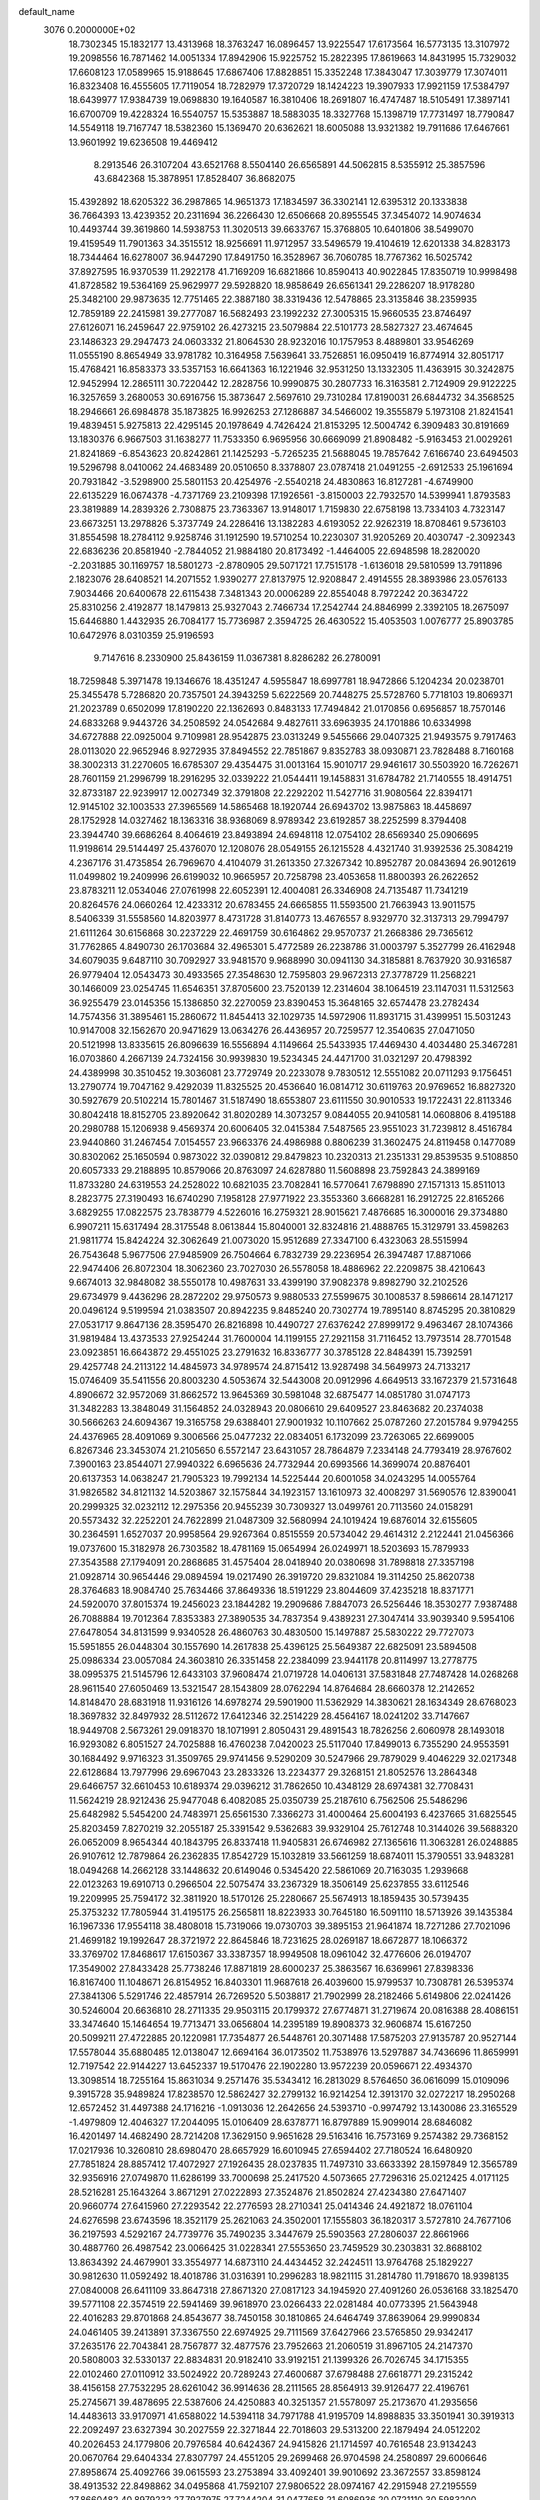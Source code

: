 default_name                                                                    
 3076  0.2000000E+02
  18.7302345  15.1832177  13.4313968  18.3763247  16.0896457  13.9225547
  17.6173564  16.5773135  13.3107972  19.2098556  16.7871462  14.0051334
  17.8942906  15.9225752  15.2822395  17.8619663  14.8431995  15.7329032
  17.6608123  17.0589965  15.9188645  17.6867406  17.8828851  15.3352248
  17.3843047  17.3039779  17.3074011  16.8323408  16.4555605  17.7119054
  18.7282979  17.3720729  18.1424223  19.3907933  17.9921159  17.5384797
  18.6439977  17.9384739  19.0698830  19.1640587  16.3810406  18.2691807
  16.4747487  18.5105491  17.3897141  16.6700709  19.4228324  16.5540757
  15.5353887  18.5883035  18.3327768  15.1398719  17.7731497  18.7790847
  14.5549118  19.7167747  18.5382360  15.1369470  20.6362621  18.6005088
  13.9321382  19.7911686  17.6467661  13.9601992  19.6236508  19.4469412
   8.2913546  26.3107204  43.6521768   8.5504140  26.6565891  44.5062815
   8.5355912  25.3857596  43.6842368  15.3878951  17.8528407  36.8682075
  15.4392892  18.6205322  36.2987865  14.9651373  17.1834597  36.3302141
  12.6395312  20.1333838  36.7664393  13.4239352  20.2311694  36.2266430
  12.6506668  20.8955545  37.3454072  14.9074634  10.4493744  39.3619860
  14.5938753  11.3020513  39.6633767  15.3768805  10.6401806  38.5499070
  19.4159549  11.7901363  34.3515512  18.9256691  11.9712957  33.5496579
  19.4104619  12.6201338  34.8283173  18.7344464  16.6278007  36.9447290
  17.8491750  16.3528967  36.7060785  18.7767362  16.5025742  37.8927595
  16.9370539  11.2922178  41.7169209  16.6821866  10.8590413  40.9022845
  17.8350719  10.9998498  41.8728582  19.5364169  25.9629977  29.5928820
  18.9858649  26.6561341  29.2286207  18.9178280  25.3482100  29.9873635
  12.7751465  22.3887180  38.3319436  12.5478865  23.3135846  38.2359935
  12.7859189  22.2415981  39.2777087  16.5682493  23.1992232  27.3005315
  15.9660535  23.8746497  27.6126071  16.2459647  22.9759102  26.4273215
  23.5079884  22.5101773  28.5827327  23.4674645  23.1486323  29.2947473
  24.0603332  21.8064530  28.9232016  10.1757953   8.4889801  33.9546269
  11.0555190   8.8654949  33.9781782  10.3164958   7.5639641  33.7526851
  16.0950419  16.8774914  32.8051717  15.4768421  16.8583373  33.5357153
  16.6641363  16.1221946  32.9531250  13.1332305  11.4363915  30.3242875
  12.9452994  12.2865111  30.7220442  12.2828756  10.9990875  30.2807733
  16.3163581   2.7124909  29.9122225  16.3257659   3.2680053  30.6916756
  15.3873647   2.5697610  29.7310284  17.8190031  26.6844732  34.3568525
  18.2946661  26.6984878  35.1873825  16.9926253  27.1286887  34.5466002
  19.3555879   5.1973108  21.8241541  19.4839451   5.9275813  22.4295145
  20.1978649   4.7426424  21.8153295  12.5004742   6.3909483  30.8191669
  13.1830376   6.9667503  31.1638277  11.7533350   6.9695956  30.6669099
  21.8908482  -5.9163453  21.0029261  21.8241869  -6.8543623  20.8242861
  21.1425293  -5.7265235  21.5688045  19.7857642   7.6166740  23.6494503
  19.5296798   8.0410062  24.4683489  20.0510650   8.3378807  23.0787418
  21.0491255  -2.6912533  25.1961694  20.7931842  -3.5298900  25.5801153
  20.4254976  -2.5540218  24.4830863  16.8127281  -4.6749900  22.6135229
  16.0674378  -4.7371769  23.2109398  17.1926561  -3.8150003  22.7932570
  14.5399941   1.8793583  23.3819889  14.2839326   2.7308875  23.7363367
  13.9148017   1.7159830  22.6758198  13.7334103   4.7323147  23.6673251
  13.2978826   5.3737749  24.2286416  13.1382283   4.6193052  22.9262319
  18.8708461   9.5736103  31.8554598  18.2784112   9.9258746  31.1912590
  19.5710254  10.2230307  31.9205269  20.4030747  -2.3092343  22.6836236
  20.8581940  -2.7844052  21.9884180  20.8173492  -1.4464005  22.6948598
  18.2820020  -2.2031885  30.1169757  18.5801273  -2.8780905  29.5071721
  17.7515178  -1.6136018  29.5810599  13.7911896   2.1823076  28.6408521
  14.2071552   1.9390277  27.8137975  12.9208847   2.4914555  28.3893986
  23.0576133   7.9034466  20.6400678  22.6115438   7.3481343  20.0006289
  22.8554048   8.7972242  20.3634722  25.8310256   2.4192877  18.1479813
  25.9327043   2.7466734  17.2542744  24.8846999   2.3392105  18.2675097
  15.6446880   1.4432935  26.7084177  15.7736987   2.3594725  26.4630522
  15.4053503   1.0076777  25.8903785  10.6472976   8.0310359  25.9196593
   9.7147616   8.2330900  25.8436159  11.0367381   8.8286282  26.2780091
  18.7259848   5.3971478  19.1346676  18.4351247   4.5955847  18.6997781
  18.9472866   5.1204234  20.0238701  25.3455478   5.7286820  20.7357501
  24.3943259   5.6222569  20.7448275  25.5728760   5.7718103  19.8069371
  21.2023789   0.6502099  17.8190220  22.1362693   0.8483133  17.7494842
  21.0170856   0.6956857  18.7570146  24.6833268   9.9443726  34.2508592
  24.0542684   9.4827611  33.6963935  24.1701886  10.6334998  34.6727888
  22.0925004   9.7109981  28.9542875  23.0313249   9.5455666  29.0407325
  21.9493575   9.7917463  28.0113020  22.9652946   8.9272935  37.8494552
  22.7851867   9.8352783  38.0930871  23.7828488   8.7160168  38.3002313
  31.2270605  16.6785307  29.4354475  31.0013164  15.9010717  29.9461617
  30.5503920  16.7262671  28.7601159  21.2996799  18.2916295  32.0339222
  21.0544411  19.1458831  31.6784782  21.7140555  18.4914751  32.8733187
  22.9239917  12.0027349  32.3791808  22.2292202  11.5427716  31.9080564
  22.8394171  12.9145102  32.1003533  27.3965569  14.5865468  18.1920744
  26.6943702  13.9875863  18.4458697  28.1752928  14.0327462  18.1363316
  38.9368069   8.9789342  23.6192857  38.2252599   8.3794408  23.3944740
  39.6686264   8.4064619  23.8493894  24.6948118  12.0754102  28.6569340
  25.0906695  11.9198614  29.5144497  25.4376070  12.1208076  28.0549155
  26.1215528   4.4321740  31.9392536  25.3084219   4.2367176  31.4735854
  26.7969670   4.4104079  31.2613350  27.3267342  10.8952787  20.0843694
  26.9012619  11.0499802  19.2409996  26.6199032  10.9665957  20.7258798
  23.4053658  11.8800393  26.2622652  23.8783211  12.0534046  27.0761998
  22.6052391  12.4004081  26.3346908  24.7135487  11.7341219  20.8264576
  24.0660264  12.4233312  20.6783455  24.6665855  11.5593500  21.7663943
  13.9011575   8.5406339  31.5558560  14.8203977   8.4731728  31.8140773
  13.4676557   8.9329770  32.3137313  29.7994797  21.6111264  30.6156868
  30.2237229  22.4691759  30.6164862  29.9570737  21.2668386  29.7365612
  31.7762865   4.8490730  26.1703684  32.4965301   5.4772589  26.2238786
  31.0003797   5.3527799  26.4162948  34.6079035   9.6487110  30.7092927
  33.9481570   9.9688990  30.0941130  34.3185881   8.7637920  30.9316587
  26.9779404  12.0543473  30.4933565  27.3548630  12.7595803  29.9672313
  27.3778729  11.2568221  30.1466009  23.0254745  11.6546351  37.8705600
  23.7520139  12.2314604  38.1064519  23.1147031  11.5312563  36.9255479
  23.0145356  15.1386850  32.2270059  23.8390453  15.3648165  32.6574478
  23.2782434  14.7574356  31.3895461  15.2860672  11.8454413  32.1029735
  14.5972906  11.8931715  31.4399951  15.5031243  10.9147008  32.1562670
  20.9471629  13.0634276  26.4436957  20.7259577  12.3540635  27.0471050
  20.5121998  13.8335615  26.8096639  16.5556894   4.1149664  25.5433935
  17.4469430   4.4034480  25.3467281  16.0703860   4.2667139  24.7324156
  30.9939830  19.5234345  24.4471700  31.0321297  20.4798392  24.4389998
  30.3510452  19.3036081  23.7729749  20.2233078   9.7830512  12.5551082
  20.0711293   9.1756451  13.2790774  19.7047162   9.4292039  11.8325525
  20.4536640  16.0814712  30.6119763  20.9769652  16.8827320  30.5927679
  20.5102214  15.7801467  31.5187490  18.6553807  23.6111550  30.9010533
  19.1722431  22.8113346  30.8042418  18.8152705  23.8920642  31.8020289
  14.3073257   9.0844055  20.9410581  14.0608806   8.4195188  20.2980788
  15.1206938   9.4569374  20.6006405  32.0415384   7.5487565  23.9551023
  31.7239812   8.4516784  23.9440860  31.2467454   7.0154557  23.9663376
  24.4986988   0.8806239  31.3602475  24.8119458   0.1477089  30.8302062
  25.1650594   0.9873022  32.0390812  29.8479823  10.2320313  21.2351331
  29.8539535   9.5108850  20.6057333  29.2188895  10.8579066  20.8763097
  24.6287880  11.5608898  23.7592843  24.3899169  11.8733280  24.6319553
  24.2528022  10.6821035  23.7082841  16.5770641   7.6798890  27.1571313
  15.8511013   8.2823775  27.3190493  16.6740290   7.1958128  27.9771922
  23.3553360   3.6668281  16.2912725  22.8165266   3.6829255  17.0822575
  23.7838779   4.5226016  16.2759321  28.9015621   7.4876685  16.3000016
  29.3734880   6.9907211  15.6317494  28.3175548   8.0613844  15.8040001
  32.8324816  21.4888765  15.3129791  33.4598263  21.9811774  15.8424224
  32.3062649  21.0073020  15.9512689  27.3347100   6.4323063  28.5515994
  26.7543648   5.9677506  27.9485909  26.7504664   6.7832739  29.2236954
  26.3947487  17.8871066  22.9474406  26.8072304  18.3062360  23.7027030
  26.5578058  18.4886962  22.2209875  38.4210643   9.6674013  32.9848082
  38.5550178  10.4987631  33.4399190  37.9082378   9.8982790  32.2102526
  29.6734979   9.4436296  28.2872202  29.9750573   9.9880533  27.5599675
  30.1008537   8.5986614  28.1471217  20.0496124   9.5199594  21.0383507
  20.8942235   9.8485240  20.7302774  19.7895140   8.8745295  20.3810829
  27.0531717   9.8647136  28.3595470  26.8216898  10.4490727  27.6376242
  27.8999172   9.4963467  28.1074366  31.9819484  13.4373533  27.9254244
  31.7600004  14.1199155  27.2921158  31.7116452  13.7973514  28.7701548
  23.0923851  16.6643872  29.4551025  23.2791632  16.8336777  30.3785128
  22.8484391  15.7392591  29.4257748  24.2113122  14.4845973  34.9789574
  24.8715412  13.9287498  34.5649973  24.7133217  15.0746409  35.5411556
  20.8003230   4.5053674  32.5443008  20.0912996   4.6649513  33.1672379
  21.5731648   4.8906672  32.9572069  31.8662572  13.9645369  30.5981048
  32.6875477  14.0851780  31.0747173  31.3482283  13.3848049  31.1564852
  24.0328943  20.0806610  29.6409527  23.8463682  20.2374038  30.5666263
  24.6094367  19.3165758  29.6388401  27.9001932  10.1107662  25.0787260
  27.2015784   9.9794255  24.4376965  28.4091069   9.3006566  25.0477232
  22.0834051   6.1732099  23.7263065  22.6699005   6.8267346  23.3453074
  21.2105650   6.5572147  23.6431057  28.7864879   7.2334148  24.7793419
  28.9767602   7.3900163  23.8544071  27.9940322   6.6965636  24.7732944
  20.6993566  14.3699074  20.8876401  20.6137353  14.0638247  21.7905323
  19.7992134  14.5225444  20.6001058  34.0243295  14.0055764  31.9826582
  34.8121132  14.5203867  32.1575844  34.1923157  13.1610973  32.4008297
  31.5690576  12.8390041  20.2999325  32.0232112  12.2975356  20.9455239
  30.7309327  13.0499761  20.7113560  24.0158291  20.5573432  32.2252201
  24.7622899  21.0487309  32.5680994  24.1019424  19.6876014  32.6155605
  30.2364591   1.6527037  20.9958564  29.9267364   0.8515559  20.5734042
  29.4614312   2.2122441  21.0456366  19.0737600  15.3182978  26.7303582
  18.4781169  15.0654994  26.0249971  18.5203693  15.7879933  27.3543588
  27.1794091  20.2868685  31.4575404  28.0418940  20.0380698  31.7898818
  27.3357198  21.0928714  30.9654446  29.0894594  19.0217490  26.3919720
  29.8321084  19.3114250  25.8620738  28.3764683  18.9084740  25.7634466
  37.8649336  18.5191229  23.8044609  37.4235218  18.8371771  24.5920070
  37.8015374  19.2456023  23.1844282  19.2909686   7.8847073  26.5256446
  18.3530277   7.9387488  26.7088884  19.7012364   7.8353383  27.3890535
  34.7837354   9.4389231  27.3047414  33.9039340   9.5954106  27.6478054
  34.8131599   9.9340528  26.4860763  30.4830500  15.1497887  25.5830222
  29.7727073  15.5951855  26.0448304  30.1557690  14.2617838  25.4396125
  25.5649387  22.6825091  23.5894508  25.0986334  23.0057084  24.3603810
  26.3351458  22.2384099  23.9441178  20.8114997  13.2778775  38.0995375
  21.5145796  12.6433103  37.9608474  21.0719728  14.0406131  37.5831848
  27.7487428  14.0268268  28.9611540  27.6050469  13.5321547  28.1543809
  28.0762294  14.8764684  28.6660378  12.2142652  14.8148470  28.6831918
  11.9316126  14.6978274  29.5901900  11.5362929  14.3830621  28.1634349
  28.6768023  18.3697832  32.8497932  28.5112672  17.6412346  32.2514229
  28.4564167  18.0241202  33.7147667  18.9449708   2.5673261  29.0918370
  18.1071991   2.8050431  29.4891543  18.7826256   2.6060978  28.1493018
  16.9293082   6.8051527  24.7025888  16.4760238   7.0420023  25.5117040
  17.8499013   6.7355290  24.9553591  30.1684492   9.9716323  31.3509765
  29.9741456   9.5290209  30.5247966  29.7879029   9.4046229  32.0217348
  22.6128684  13.7977996  29.6967043  23.2833326  13.2234377  29.3268151
  21.8052576  13.2864348  29.6466757  32.6610453  10.6189374  29.0396212
  31.7862650  10.4348129  28.6974381  32.7708431  11.5624219  28.9212436
  25.9477048   6.4082085  25.0350739  25.2187610   6.7562506  25.5486296
  25.6482982   5.5454200  24.7483971  25.6561530   7.3366273  31.4000464
  25.6004193   6.4237665  31.6825545  25.8203459   7.8270219  32.2055187
  25.3391542   9.5362683  39.9329104  25.7612748  10.3144026  39.5688320
  26.0652009   8.9654344  40.1843795  26.8337418  11.9405831  26.6746982
  27.1365616  11.3063281  26.0248885  26.9107612  12.7879864  26.2362835
  17.8542729  15.1032819  33.5661259  18.6874011  15.3790551  33.9483281
  18.0494268  14.2662128  33.1448632  20.6149046   0.5345420  22.5861069
  20.7163035   1.2939668  22.0123263  19.6910713   0.2966504  22.5075474
  33.2367329  18.3506149  25.6237855  33.6112546  19.2209995  25.7594172
  32.3811920  18.5170126  25.2280667  25.5674913  18.1859435  30.5739435
  25.3753232  17.7805944  31.4195175  26.2565811  18.8223933  30.7645180
  16.5091110  18.5713926  39.1435384  16.1967336  17.9554118  38.4808018
  15.7319066  19.0730703  39.3895153  21.9641874  18.7271286  27.7021096
  21.4699182  19.1992647  28.3721972  22.8645846  18.7231625  28.0269187
  18.6672877  18.1066372  33.3769702  17.8468617  17.6150367  33.3387357
  18.9949508  18.0961042  32.4776606  26.0194707  17.3549002  27.8433428
  25.7738246  17.8871819  28.6000237  25.3863567  16.6369961  27.8398336
  16.8167400  11.1048671  26.8154952  16.8403301  11.9687618  26.4039600
  15.9799537  10.7308781  26.5395374  27.3841306   5.5291746  22.4857914
  26.7269520   5.5038817  21.7902999  28.2182466   5.6149806  22.0241426
  30.5246004  20.6636810  28.2711335  29.9503115  20.1799372  27.6774871
  31.2719674  20.0816388  28.4086151  33.3474640  15.1464654  19.7713471
  33.0656804  14.2395189  19.8908373  32.9606874  15.6167250  20.5099211
  27.4722885  20.1220981  17.7354877  26.5448761  20.3071488  17.5875203
  27.9135787  20.9527144  17.5578044  35.6880485  12.0138047  12.6694164
  36.0173502  11.7538976  13.5297887  34.7436696  11.8659991  12.7197542
  22.9144227  13.6452337  19.5170476  22.1902280  13.9572239  20.0596671
  22.4934370  13.3098514  18.7255164  15.8631034   9.2571476  35.5343412
  16.2813029   8.5764650  36.0616099  15.0109096   9.3915728  35.9489824
  17.8238570  12.5862427  32.2799132  16.9214254  12.3913170  32.0272217
  18.2950268  12.6572452  31.4497388  24.1716216  -1.0913036  12.2642656
  24.5393710  -0.9974792  13.1430086  23.3165529  -1.4979809  12.4046327
  17.2044095  15.0106409  28.6378771  16.8797889  15.9099014  28.6846082
  16.4201497  14.4682490  28.7214208  17.3629150   9.9651628  29.5163416
  16.7573169   9.2574382  29.7368152  17.0217936  10.3260810  28.6980470
  28.6657929  16.6010945  27.6594402  27.7180524  16.6480920  27.7851824
  28.8857412  17.4072927  27.1926435  28.0237835  11.7497310  33.6633392
  28.1597849  12.3565789  32.9356916  27.0749870  11.6286199  33.7000698
  25.2417520   4.5073665  27.7296316  25.0212425   4.0171125  28.5216281
  25.1643264   3.8671291  27.0222893  27.3524876  21.8502824  27.4234380
  27.6471407  20.9660774  27.6415960  27.2293542  22.2776593  28.2710341
  25.0414346  24.4921872  18.0761104  24.6276598  23.6743596  18.3521179
  25.2621063  24.3502001  17.1555803  36.1820317   3.5727810  24.7677106
  36.2197593   4.5292167  24.7739776  35.7490235   3.3447679  25.5903563
  27.2806037  22.8661966  30.4887760  26.4987542  23.0066425  31.0228341
  27.5553650  23.7459529  30.2303831  32.8688102  13.8634392  24.4679901
  33.3554977  14.6873110  24.4434452  32.2424511  13.9764768  25.1829227
  30.9812630  11.0592492  18.4018786  31.0316391  10.2996283  18.9821115
  31.2814780  11.7918670  18.9398135  27.0840008  26.6411109  33.8647318
  27.8671320  27.0817123  34.1945920  27.4091260  26.0536168  33.1825470
  39.5771108  22.3574519  22.5941469  39.9618970  23.0266433  22.0281484
  40.0773395  21.5643948  22.4016283  29.8701868  24.8543677  38.7450158
  30.1810865  24.6464749  37.8639064  29.9990834  24.0461405  39.2413891
  37.3367550  22.6974925  29.7111569  37.6427966  23.5765850  29.9342417
  37.2635176  22.7043841  28.7567877  32.4877576  23.7952663  21.2060519
  31.8967105  24.2147370  20.5808003  32.5330137  22.8834831  20.9182410
  33.9192151  21.1399326  26.7026745  34.1715355  22.0102460  27.0110912
  33.5024922  20.7289243  27.4600687  37.6798488  27.6618771  29.2315242
  38.4156158  27.7532295  28.6261042  36.9914636  28.2111565  28.8564913
  39.9126477  22.4196761  25.2745671  39.4878695  22.5387606  24.4250883
  40.3251357  21.5578097  25.2173670  41.2935656  14.4483613  33.9170971
  41.6588022  14.5394118  34.7971788  41.9195709  14.8988835  33.3501941
  30.3919313  22.2092497  23.6327394  30.2027559  22.3271844  22.7018603
  29.5313200  22.1879494  24.0512202  40.2026453  24.1779806  20.7976584
  40.6424367  24.9415826  21.1714597  40.7616548  23.9134243  20.0670764
  29.6404334  27.8307797  24.4551205  29.2699468  26.9704598  24.2580897
  29.6006646  27.8958674  25.4092766  39.0615593  23.2753894  33.4092401
  39.9010692  23.3672557  33.8598124  38.4913532  22.8498862  34.0495868
  41.7592107  27.9806522  28.0974167  42.2915948  27.2195559  27.8660482
  40.8979232  27.7927975  27.7244204  31.0477658  21.6086936  20.0721110
  30.5983200  20.8154691  19.7805200  30.3520929  22.1604656  20.4296285
  34.1234704  15.9859931  26.6553699  33.7444624  16.7358772  26.1968302
  33.8902885  16.1237969  27.5734484  29.1906387   4.7338327  18.3363542
  28.4887489   5.1717984  17.8549307  29.8984248   4.6433350  17.6983252
  33.4275773   5.1595671   4.2516667  34.2743905   5.5755751   4.4131490
  32.8245673   5.8898541   4.1127721  29.0192027   6.3255594   2.9131595
  28.5442108   6.5599177   3.7104617  28.8152744   7.0293400   2.2972553
  29.7971176  12.3691961  24.3634052  30.2979462  12.6719800  23.6059592
  29.0445949  11.9134099  23.9863105  26.7919515  -4.2640336  12.5882835
  26.2435103  -4.9729000  12.9243677  26.2455041  -3.8277499  11.9346141
  27.9308147  -3.2724470  14.7065812  28.7866004  -3.7010624  14.6942694
  27.4569204  -3.6626551  13.9721470  35.3068962  10.1920476  17.3686141
  35.9896547  10.0127698  18.0150908  34.5645559   9.6570776  17.6496301
  31.8324415   6.9563308  18.2814385  31.9173232   7.2654826  17.3795227
  31.9118677   6.0046185  18.2168859  27.0076318   4.4316657  15.9402699
  27.8410600   4.0240620  15.7047097  26.3779782   4.0656203  15.3191589
  31.9439790   1.8445014  18.7165905  31.2647447   1.6200898  19.3526031
  31.8712540   1.1706321  18.0406888  33.4236718   0.6728198  15.6951878
  32.5322383   0.3453771  15.8150183  33.8106319   0.0828021  15.0483704
  26.5834690   8.3626203  22.9436980  27.4438375   8.3447897  22.5245560
  26.4733604   7.4819155  23.3021209  31.1917478  10.0687383  12.2405050
  30.7167504   9.9582124  11.4168586  30.5127826  10.0381106  12.9145229
  29.8665674   8.0212768  19.3890569  30.6919950   7.6560819  19.0704131
  29.2976026   8.0345844  18.6194247  -4.7570180   7.5846148  22.1610455
  -4.2716892   8.3676474  22.4209448  -4.6989361   7.5729285  21.2056807
   5.5282796   6.9446830  27.2954995   5.1554412   7.3384494  28.0842779
   4.7983525   6.9097575  26.6772613  13.1240482   6.9582091  25.6324929
  12.1813795   6.9352839  25.7970585  13.2379120   7.6576661  24.9890436
   4.0014350  11.5093636  25.0521150   4.2812771  10.6435380  24.7550189
   3.8177848  11.3948507  25.9845265   5.5155397  15.2973433  25.9877471
   6.2909038  15.6427688  25.5453406   5.2290280  16.0093540  26.5597468
   2.3805111  13.3236640  30.5195894   1.6942305  13.5777293  29.9025792
   2.3858373  14.0229640  31.1731818  -1.2563149  19.7973130  28.8250118
  -0.8886725  18.9336202  28.6376469  -1.7011594  19.6909903  29.6658689
  -2.8501708  10.7438673  26.2007845  -3.0501575  10.4530951  25.3110156
  -2.9240799  11.6974781  26.1634242   2.7675150   7.4855943  26.9971324
   2.5157818   6.8980735  27.7096502   2.3715328   8.3258270  27.2283009
   1.3404108  15.3018686  13.1593078   1.3727830  15.5947585  14.0700215
   1.2774378  14.3484521  13.2164323   5.7860511  18.8814172  18.1902045
   5.0663287  19.5007566  18.0691666   5.4256818  18.0385900  17.9145088
   6.7204558   4.3490736  27.2554305   6.2338133   3.8827488  26.5757599
   6.4911736   5.2692863  27.1255458   0.2702568  16.2435914  24.0368610
   0.3210734  16.3301055  24.9887879   1.1829812  16.2149417  23.7499025
  -0.7816712   7.1824439  26.3242218  -1.2243955   7.6449090  25.6126368
  -0.1825049   7.8304584  26.6947739   2.9310739  15.7966606  28.4483455
   2.4895788  15.0582576  28.0287328   3.7747816  15.4427930  28.7297115
  -1.2890868   3.0535428  24.6327194  -0.6884152   2.9641830  25.3726115
  -2.0470357   3.5133468  24.9937258   6.0604316  27.2440476  35.2103055
   5.7505558  27.7907875  34.4883053   5.5773365  26.4233645  35.1137126
   2.0938757  17.8772987  30.5828660   2.6096979  17.5205377  29.8597609
   2.2276386  18.8235449  30.5284822   6.2384853  17.5576585  34.6752678
   7.1474389  17.3615860  34.9024035   5.9834008  16.8536576  34.0789906
   5.8641742  33.2241848  22.3332656   4.9484479  33.4918637  22.2556433
   6.1751747  33.1696027  21.4296444   6.5503366  22.5625808  18.4785525
   6.1159373  22.8578948  17.6783533   7.1556089  21.8815599  18.1851453
  -3.1040556  23.8654328  17.1034669  -3.0956574  24.7039351  16.6418662
  -2.2100207  23.5348717  17.0159294   9.1734021  22.4136978  28.6137041
   8.9092584  22.6059481  29.5134261  10.0388895  22.0137211  28.6984503
  12.0863990  27.5569483  23.1969070  11.6529428  26.9486376  23.7954933
  11.8030136  27.2787453  22.3259721  19.8884618  19.9535229  29.8917164
  19.4110663  20.5119191  29.2781049  19.3118318  19.2021583  30.0302113
  -0.8071361  21.9260408  23.9660147   0.0817752  22.2788611  23.9261847
  -0.9536115  21.7502081  24.8954552   3.9904981  25.1375944  30.5015079
   3.6145549  25.9225316  30.1030459   4.9289377  25.2057149  30.3256594
   3.7906902  18.0468934  36.8568211   4.3215930  18.2462153  37.6279533
   4.4227477  17.9833266  36.1407942   6.0845599  21.6277470  11.8395337
   6.2181062  22.3945339  11.2823668   5.2442533  21.2683610  11.5550020
  14.0757287  20.6224444  26.4003394  13.4842225  19.9639340  26.7646419
  14.8983733  20.1537620  26.2595401   0.2251944  22.9293549  16.8343890
   0.4110568  23.8406460  17.0607416   0.5686727  22.4246086  17.5716038
  13.1759096  17.4196294  32.8981114  12.4268202  17.4612767  32.3036684
  13.6114759  18.2656266  32.7941755  12.1222754  20.8788671  24.3709975
  12.6004142  21.2167458  25.1282644  11.6638760  21.6412116  24.0175395
   5.1960029  20.6110912  28.6605800   5.3911165  21.1779700  29.4067777
   4.2433464  20.6474521  28.5748164   3.7999129  33.0303272  32.9275636
   4.5866414  32.4851110  32.9221392   3.4273228  32.9218929  32.0525490
   1.8870917  20.2004976  36.3318768   2.4498327  19.5230358  36.7068434
   1.5914509  19.8324494  35.4991891   7.1506212  22.6411108  35.0536736
   7.5585062  23.5043141  34.9848130   6.9198096  22.5583937  35.9789389
   5.4728753  17.5028383  27.9226473   6.1657207  16.8560846  28.0564628
   5.5088063  18.0571048  28.7022174  11.2882738  26.9418980  29.1807534
  11.7174302  26.3172440  29.7654446  11.9744235  27.5705514  28.9566431
  12.4482420  18.9785445  27.5873021  11.7723435  18.5299544  27.0792076
  11.9622324  19.5632145  28.1688409  16.3463784  22.7041230  24.3992026
  16.5720101  23.5737999  24.0690750  15.8122375  22.3160122  23.7061690
   6.2428042  32.3085401  17.7231501   6.9302009  32.3642716  17.0593643
   5.4749864  32.6995213  17.3062312   8.5986387  25.8503655  25.0860764
   8.5433561  25.8527478  26.0416757   8.8621409  24.9574391  24.8636335
   7.9838518  19.9838077  16.7620468   7.4621038  20.3821758  16.0654021
   7.3433451  19.5361943  17.3148806   2.1107643   5.9226211  33.2441289
   1.2092815   5.9384545  33.5655474   2.6128829   6.3831450  33.9164581
   2.8345544  18.1696317  27.5712964   3.7688719  18.0466721  27.7391163
   2.4347648  17.3363701  27.8204454   9.9486713  22.8902546  25.4819789
   9.5158851  22.0539795  25.3100140  10.0083804  22.9372898  26.4361562
  16.0371410  20.8198911  30.1495154  16.6312993  20.4389333  29.5029252
  16.4880060  21.6072563  30.4544888  13.5257823  32.3720479  23.0445586
  13.0857023  31.5293857  23.1562802  13.9636533  32.5264160  23.8816198
   6.9591953  27.9666159  32.0955485   6.0073665  27.9129826  32.0096575
   7.1705396  28.8696683  31.8587747   0.0585458  21.2478270  30.9903873
  -0.1267323  20.8759601  30.1280539  -0.5916822  20.8483801  31.5682087
   9.4826665  26.5826398  36.8857782   9.9870679  25.9798510  37.4320902
   8.6764423  26.7350974  37.3787195  -2.0289258  19.1328149  31.4869932
  -2.8644567  19.3345748  31.9081973  -1.9662765  18.1783902  31.5241474
   1.5045929  13.6541015  27.5859072   0.6745567  13.3560607  27.2138272
   2.0588283  12.8736971  27.5907920   0.5268371  17.8417375  12.3599188
   0.4000899  17.7125010  11.4199907   0.6070676  16.9563615  12.7147487
   7.4109487  16.6083624  32.1516881   6.7222646  17.2229746  31.8983149
   8.0338718  16.6339163  31.4253648   9.1867708  26.3575780  31.1674449
   9.4205121  26.8008601  30.3519096   8.5058113  26.9088148  31.5530146
   6.4344691  29.7949602  23.7035928   6.6939080  30.4331739  24.3681277
   7.1529947  29.8021099  23.0712150   9.5600671  28.8933512  33.1711822
   9.5997362  29.8181301  32.9273745   8.6268150  28.6811976  33.1549570
   5.2941178  17.9707317  30.7879093   4.9670791  18.8659687  30.6994312
   4.5067602  17.4381158  30.9002485  12.2340136  29.0163854  35.6341402
  11.6056896  29.7380769  35.6096007  11.7302532  28.2507381  35.3580216
   7.5610552   9.1477007  29.7526652   6.7381318   8.7380827  30.0195771
   7.3420372   9.6265236  28.9532957   2.4398838  24.5389642  32.7752321
   2.3705337  24.6622689  31.8285441   3.2686931  24.0756733  32.8963456
   9.2592841  27.3327718  17.4963887  10.1887378  27.1545205  17.6398254
   9.1771320  28.2799498  17.6074593   7.6280990  25.9958413  22.5681537
   6.9803957  26.6871711  22.7051772   7.8879181  25.7326545  23.4510232
   8.8939855  23.2736143  31.5314210   9.0571109  24.2167065  31.5173112
   8.0722481  23.1798638  32.0132823  17.3077929  27.5322134  31.2321351
  17.6260304  27.6406671  32.1283463  17.7896848  28.1863458  30.7260492
   9.2335439  25.7491205  27.7145716   9.2895649  24.8464511  28.0280704
  10.0647717  26.1454151  27.9758045   7.0251135  20.6725472  21.0765276
   6.5590519  19.8435712  20.9678203   6.7349889  21.2089659  20.3387509
  -4.9330326  18.3780026  22.7272906  -4.6263464  17.5325896  22.3994914
  -5.3993297  18.7669362  21.9873383   9.5645932  14.1162103  27.9270905
   8.8052588  14.0747920  28.5084059   9.5976507  13.2531783  27.5143984
  15.9111705  25.2598694  30.5294982  16.3645060  26.0039304  30.9258466
  16.4653143  24.5061604  30.7321780   9.2920367  31.2603512  32.0292126
   9.6517903  32.1424717  31.9360855   9.1039584  30.9825153  31.1327386
   8.5328055  17.4485931  26.8792992   8.0965426  16.9266030  26.2059250
   9.3618097  17.7110822  26.4791949  11.8870627  23.8436750  28.1354127
  12.3471570  23.0628780  28.4434730  12.4634511  24.5703135  28.3720660
  13.4766863  27.4159198  26.0893460  13.0595303  26.6179726  25.7645491
  13.6298432  27.9425002  25.3048156  14.7129679   9.0445513  28.9675882
  14.5016285   8.2423981  29.4452050  14.2587731   9.7363845  29.4485309
  13.3833208  21.9794913  29.9995013  13.6163521  22.6576235  30.6335872
  14.2228951  21.6155876  29.7185726   6.7130241  31.8732774  33.2653471
   7.3682703  31.4170092  32.7374233   7.0114201  32.7825850  33.2840909
   6.9723007  23.8779852  27.2453595   7.5449840  23.1918972  27.5882137
   6.4963450  23.4570932  26.5294350  12.8297777  35.8910151  29.9502003
  11.8890425  36.0574395  30.0097986  12.9108385  34.9410822  30.0355731
   2.8424823  15.9002577  23.0518834   3.2566201  15.1139074  23.4073761
   3.3727300  16.6229202  23.3877824  11.3492635  20.7436581  20.3162813
  10.8843441  20.0433368  19.8584256  11.2648454  21.5035671  19.7403961
   3.6899978  20.4641830  31.3478307   3.6379639  20.5355083  32.3009504
   3.4930617  21.3455480  31.0305866   4.0879258  12.1740085  34.6044661
   4.5476670  12.3763141  33.7896396   4.0497114  13.0086671  35.0714956
  14.7903066  27.7129215  21.8210074  13.9409553  27.4697451  22.1893814
  15.0926915  26.9223743  21.3739834   6.9354831  13.0436266  26.9968723
   7.2208359  13.6756313  27.6567022   6.5085741  13.5751329  26.3249485
   7.0787146  10.3839996  27.4113104   6.9213083  11.2902264  27.1463422
   7.6584395  10.0339233  26.7348509  13.4536510  29.2795214  28.1563690
  13.5114029  28.8200479  27.3186455  12.8196658  29.9798959  28.0021931
  11.2330048  35.4926499  26.4158248  10.8786952  34.9051569  25.7483306
  11.9043913  34.9741575  26.8592633  16.6928930  25.3761460  23.4542274
  17.2339058  26.1648855  23.4164515  16.4717963  25.1933965  22.5410183
  13.3125768  24.9330078  21.5375358  12.6794984  24.4474984  22.0664254
  13.0400967  24.7757224  20.6335182  20.9327273  21.5603238  31.7689647
  20.9324589  21.1463316  30.9059222  21.8594024  21.6491562  31.9917068
  12.0315871  18.2682428  38.6177252  12.4650085  17.4683331  38.3201984
  12.1320686  18.8804280  37.8887776   1.8441750  19.8004055  25.6519590
   0.9598945  20.1393978  25.7911143   2.0915419  19.4228736  26.4960627
   8.1189022  11.1864410  31.4492445   8.1174594  10.2689868  31.1762839
   9.0460124  11.4147210  31.5169703   9.8398484  18.8059852  33.6929593
   9.4429878  19.4688217  33.1278210  10.6659151  18.5870675  33.2617740
   8.3076228  20.0080414  38.5369054   8.7976006  19.2733274  38.9061599
   8.6852474  20.1344546  37.6664738  11.9328720  30.2867752  23.5888889
  11.1105102  30.2677491  24.0783690  12.1944439  29.3682783  23.5242706
   8.2535924  25.2748836  34.7966388   8.5558948  25.6001773  35.6445947
   7.8067952  26.0221459  34.3988911  -1.4726909  25.8047669  16.0532552
  -0.9937392  25.7978302  15.2245279  -0.8751155  26.2250192  16.6717400
  14.1183272  13.0131471  40.0443701  14.3289802  13.3681688  40.9079769
  14.5622826  13.5979141  39.4302178   7.9761006  13.6372076  30.0054664
   8.6391742  13.6908434  30.6937167   7.5150418  12.8168267  30.1804856
  14.4208761  20.0065531  32.4667754  13.8780347  20.7718020  32.6563778
  15.2231818  20.3691482  32.0911930  -8.8116102  18.1727041  13.3463134
  -9.2128816  17.7609978  12.5809958  -7.9286917  18.4044689  13.0582652
  11.3304030  13.6961549  22.9212639  11.4167585  14.5556366  22.5088736
  11.7314398  13.0901726  22.2982175   9.3875452  16.6986796  29.5135184
   9.6022213  15.8298162  29.1740743   8.9890893  17.1538912  28.7717319
   3.6253046  20.3340068  17.7503524   3.0922655  20.9116569  17.2040727
   3.6786345  20.7837939  18.5936077  16.0494525  18.7945597  25.8976460
  15.7169865  18.0599132  25.3819011  16.6134038  19.2762319  25.2925158
  12.2464513  10.0013799  27.0651990  12.8057273  10.1121343  27.8340786
  12.8582304   9.8672622  26.3413408  11.2871761  17.9005741  31.1299850
  10.5945824  17.5163590  30.5924679  11.5139620  18.7154163  30.6818419
  14.5965907  15.6935753  30.8694140  14.7444714  16.1535384  30.0430986
  14.9055831  16.3018806  31.5407710  13.2937830  25.0650968  30.4582499
  14.2386463  25.2175546  30.4731398  13.0986117  24.6871651  31.3157507
   7.2627774  29.0877142  20.3534117   6.7496917  28.2934320  20.2047823
   8.1733149  28.8022552  20.2781368  11.1143832  33.3485000  24.5014132
  10.2484258  33.0714975  24.2020486  11.7252998  32.8103319  23.9980368
  13.1994271  19.8498667  22.0969518  12.5974579  20.1214600  21.4040579
  12.9350949  20.3648093  22.8593130  21.0923026  22.4672610  26.9664925
  21.9153023  22.5534857  27.4476043  20.8706568  23.3620662  26.7087551
  15.7505284  22.7203209  17.3663928  15.9290447  22.5282434  16.4458114
  14.7965436  22.6870642  17.4373770   8.8084323  22.4558776  22.3946910
   8.4780699  22.6963170  23.2603014   8.2895665  21.6915313  22.1441217
  -1.7162876  20.0111881  22.2573879  -1.8939491  19.9390113  23.1951826
  -1.3621414  20.8937028  22.1479340  10.7868045  10.6757810  29.3334099
  10.6151560   9.8129364  28.9562258  10.4971932  11.2928540  28.6614143
  18.0646443  32.9013121  30.0350584  18.6294282  32.8887111  29.2623410
  18.5624464  32.4302457  30.7032809  10.1422973  38.0961679  27.4176023
  10.8375465  38.7229744  27.2176670  10.5198228  37.2431709  27.2028873
  10.2519048  35.1508327  30.0157466   9.3364157  35.2837723  29.7699037
  10.2657676  35.2764007  30.9645734  15.3000386  34.0402004  29.3511593
  15.6211322  34.8492667  29.7493333  16.0923547  33.5712064  29.0894120
  12.4536903  41.0054835  22.9624426  13.4053137  41.0832405  22.8946300
  12.1865793  40.6046788  22.1352551  18.7137623  33.9854051  24.0283824
  19.0352903  33.9234397  23.1289315  17.8715640  34.4337307  23.9513239
  16.1280510  35.1800070  23.4277695  15.9658088  36.0580240  23.7727267
  15.6963037  35.1747481  22.5734870  13.1779333  33.8530189  27.6081525
  13.8127024  34.0635134  28.2929825  13.6707787  33.3272168  26.9781784
  18.6041607  21.5631939  28.1037361  19.4365246  21.9336712  27.8102251
  17.9959784  22.3022679  28.0929760  10.7457518  33.4970024  32.4506643
  10.9126525  34.1984976  33.0801724  11.4486591  33.5811016  31.8063970
  10.0060265  33.0029662  28.3437011   9.1028862  33.3143269  28.4039010
  10.5056101  33.6102272  28.8894869  12.7446907  36.7326491  24.2704035
  12.0389631  37.3726790  24.1779795  12.5128659  36.2317570  25.0524498
  18.2114692  27.6553052  22.9984510  17.6366764  28.3631242  22.7071826
  18.7336473  27.4377086  22.2263023  20.7884042  30.3963003  19.8306783
  21.3517880  31.0598286  20.2288751  21.0227365  30.4087233  18.9026881
  21.9706337  25.0414149  25.5333781  21.9999045  25.3156490  26.4499863
  22.4741353  24.2276575  25.5106437  11.8927578  25.0669973  33.0710239
  11.2288167  25.7300507  32.8818830  12.0305518  25.1288387  34.0162331
  11.4741976   3.5830293  17.8120650  11.1962236   3.1915810  18.6401534
  11.2074521   4.4998658  17.8790689   4.9316702   6.1326878  13.8521393
   5.8698740   6.3041289  13.9334622   4.7643670   6.1578881  12.9100107
   2.6004514  -0.1389568  30.4025985   3.1462745   0.1094851  29.6565519
   1.7025988  -0.0427186  30.0850601  -4.9631455  16.1839263  19.8532943
  -5.3327774  16.0649800  18.9783909  -4.9172823  15.2993832  20.2162158
   5.1791640  14.3050192   3.4959294   4.6923035  13.5020596   3.6815484
   5.2369809  14.3347187   2.5409389   1.6372528   2.6324106  13.2975238
   0.9441819   2.5158533  13.9473692   1.3189886   2.1698048  12.5223234
   4.9539601   6.1872035  21.4780134   4.0574694   6.5061991  21.5818311
   4.9072669   5.5767507  20.7422152   4.6415972  10.6102602  21.1303137
   4.3679538  11.4981139  21.3606761   4.6779915  10.1462416  21.9667310
  12.3285573   0.7803423  16.3926966  12.3112573  -0.1084056  16.0376479
  11.4062937   1.0170083  16.4909351   3.1637669   8.9740026  10.6990501
   4.0533662   9.1711733  10.4058460   2.6230627   9.6544903  10.2980421
  11.3187898   4.0742449  12.7710751  12.2187367   3.7957125  12.9406251
  11.3891798   4.6714354  12.0263331   0.6781408   8.7166864  12.1294307
   1.4361685   9.1853087  11.7801186   0.7882760   8.7574225  13.0794005
   5.9180987   1.5720323  19.8443269   6.8082810   1.2207585  19.8239764
   5.4340728   1.0344045  19.2175038   7.7973422  -2.2151515  13.7588590
   8.1636288  -3.0689239  13.5283407   7.1409623  -2.4089146  14.4280772
  -4.0691999   5.9258849  13.9577876  -4.5431476   6.3773285  13.2593578
  -3.2847859   5.5812578  13.5309870   9.9724576   1.7670909  12.3654088
  10.4931422   2.5542556  12.5250679   9.0835911   2.0926143  12.2233432
  11.8107030   3.9043599  28.2851582  11.1284738   4.4889660  28.6153565
  12.4975211   4.4918032  27.9698440   8.8682444   2.4792462  22.2651483
   7.9788395   2.1785146  22.4515652   9.4137547   1.7016697  22.3835765
   8.4589010   6.8790259  19.6566492   7.6052908   7.3074798  19.5933355
   8.8751608   7.0483631  18.8114957   9.0741980   5.8552302  23.3813412
   9.4113443   5.3050039  24.0883172   9.3731934   5.4254763  22.5800016
   4.1771987   3.4256778  14.6400938   4.6300135   4.2004974  14.3071596
   3.4649722   3.2785995  14.0177328   0.3738170   7.9595263  19.3365999
   0.1288320   7.3279985  18.6602962  -0.2151349   7.7691095  20.0667430
   7.7067458   7.6931331  25.8504720   6.9439145   7.6218780  26.4242691
   7.4119329   7.3325954  25.0142126   2.5806421   7.3011913  22.4149593
   1.8487594   7.2322875  21.8019080   2.2868218   6.8272639  23.1929659
  19.8169515  -8.8690225  15.9079546  20.1231606  -8.3851190  16.6749652
  18.8627674  -8.8059208  15.9501757   4.5335334  14.0223349   9.3905239
   4.7197053  13.3131316   8.7752171   4.3239145  13.5778908  10.2119624
  -5.6155948   7.4717602  12.0742552  -5.9461263   6.6043343  11.8406894
  -5.4110615   7.8841066  11.2349886   4.2059295   2.0934192  25.1999232
   3.8145355   1.2645186  25.4755430   3.4582542   2.6553390  24.9963070
  -1.9955123   8.5151943  21.3055714  -2.3440830   7.8213759  20.7457980
  -1.7413650   8.0670691  22.1123085   3.6242008  11.1349583  27.4968417
   4.4124662  11.5323951  27.8668598   3.4848077  10.3463885  28.0212072
   1.3613678   6.3445476  24.8163748   2.0131045   6.7990736  25.3501137
   0.5567711   6.3870177  25.3331459   0.8336145   8.4310916   7.6144580
   0.5566824   9.0883336   8.2528728   0.2613184   7.6816008   7.7786914
   7.7143495   5.6332624  11.3006329   7.9933792   6.4416108  10.8705781
   7.4636868   5.9057756  12.1833201   3.9388078   5.6150399  10.9331439
   3.0504329   5.9011475  10.7206249   4.3370376   5.4201204  10.0848213
   4.7763410   6.0741325   8.1160380   5.7204580   6.1457909   7.9755386
   4.4583312   6.9758253   8.0707425  13.8819512   3.1547276  19.1417133
  13.1241926   3.3242962  18.5819989  14.1602173   4.0216057  19.4372166
   6.1528524   8.4496928  19.7395188   5.6297867   8.0903912  20.4561333
   6.3264146   9.3543126  19.9998473   9.1646810  13.8964748   4.2184974
   8.9906370  13.8206646   3.2803111   9.9604540  13.3827975   4.3567462
   7.5214072   4.4347171  17.1326608   8.1108104   5.1696330  16.9631491
   7.4834578   3.9614845  16.3014914   7.5510782   6.2383409  14.2017048
   7.7425303   5.4146912  14.6502349   8.4105114   6.5898885  13.9692815
   5.3040925  10.3932861  14.9661663   4.4750224  10.4794091  14.4955737
   5.1650592   9.6586501  15.5638381  11.4992448   9.9188993  17.2994344
  11.0203416  10.5962920  17.7769516  10.8917702   9.6314706  16.6178252
   3.6170595  11.2534630   7.1850303   3.5944635  12.1452371   6.8379565
   2.8406180  11.1933135   7.7415844   9.8394392   4.2898396  20.0493541
   9.2240109   5.0130046  19.9288879   9.3634539   3.6574019  20.5875850
  16.2485955  -1.9560208  19.5913774  15.8120450  -1.1740251  19.9292209
  17.0259046  -2.0529271  20.1414970  19.1706691   2.5312850  19.4182020
  19.2353887   2.4123599  18.4706262  19.1458802   1.6414732  19.7701287
   3.3538900   6.4585367  18.3588955   4.1214796   5.8930301  18.4439854
   2.6117276   5.8542314  18.3433456   1.6469910   9.3341496  14.7541605
   1.8562546   8.4037068  14.8361167   1.5045597   9.6277767  15.6540095
  14.3977975   5.8212551  20.3221639  13.6385583   5.9642749  20.8872595
  15.1281797   5.6991380  20.9286795  14.7420129  10.1589872  25.3026740
  15.4939655  10.4679717  24.7973742  14.2116689   9.6738636  24.6705173
   9.4533201   5.2847672  25.9931768   9.4919917   6.2368193  25.9018907
   8.9272598   5.1407512  26.7797845   1.0695908  12.9003879  16.1993443
   0.1304097  12.9752696  16.0303369   1.1766571  12.0258286  16.5733959
   4.4443073  15.9640129  13.6336485   3.5573504  16.3068924  13.7430696
   4.4309999  15.1180791  14.0813657   0.9686745   5.4055044  13.0333252
   0.9187352   4.4518522  12.9678622   0.0793936   5.6768554  13.2608773
  13.2043005   8.8421268  23.2880531  12.3776946   8.5946523  22.8736730
  13.8306933   8.8859762  22.5655982   3.0164390  12.7442267  21.7318130
   2.7519481  13.5039967  21.2131359   3.5805021  13.1055986  22.4155344
   9.4029061  10.8085042  23.7697579  10.0548790  10.8759413  23.0721797
   8.9251674  10.0024831  23.5739837  11.3184268  14.0437470  18.7891695
  10.5632462  13.8179006  19.3322417  11.9123564  13.2990073  18.8832026
  -1.7480216   7.6601349  15.7426245  -1.9394460   7.3238843  14.8671109
  -1.0876073   7.0607826  16.0902762  12.0275655   6.7893289  21.5483209
  11.6400400   5.9466504  21.7848557  11.7757963   6.9205846  20.6342005
   7.6996063  11.5237368  16.4259297   7.6396088  12.4621272  16.2468887
   6.9166025  11.1518910  16.0198908   3.4235349  12.1046089  18.3540328
   3.6384998  11.2441649  18.7141134   2.4674056  12.1136215  18.3096775
  11.0519655  -7.8068621   5.1785575  10.3902054  -7.2280359   5.5570620
  10.8173746  -7.8655163   4.2524049   2.7595520   9.6834696  19.3816922
   3.2975176   9.8175674  20.1619759   2.5196381   8.7573339  19.4124471
   5.8820483  -2.0387791  15.9012606   4.9562510  -2.1503405  16.1173284
   6.3410483  -2.6219461  16.5057995   6.3680839  -1.2361557  21.3752642
   6.4712849  -0.5981360  22.0813182   6.2951471  -0.7056742  20.5818530
   5.6314883   9.9463776   9.6598329   6.1322844   9.1317230   9.6177249
   5.8184896  10.2977592  10.5303462   6.0745873  11.0196868  12.2706161
   5.9978520  10.8093962  13.2012725   5.3583421  11.6323430  12.1036522
  -1.2242870  11.9376936  22.4580293  -1.1873425  12.7140682  23.0166968
  -0.3611600  11.5344487  22.5509660  10.7483517  18.3360075  25.3222655
  10.5711730  19.2688235  25.2010475  11.1001550  18.0476141  24.4800687
  11.6946522   7.5955807  18.9258288  11.0307515   7.0610599  18.4902197
  11.4579219   8.4968589  18.7069951   8.7960441  13.5581181  20.5548079
   8.6590956  13.4977690  21.5002363   8.0046449  13.9836041  20.2248370
   1.2955818  10.0089517  24.7713842   1.2756638   9.9760347  23.8149578
   2.0758777  10.5237745  24.9771212   4.5112786  16.8170810  17.3625383
   3.7625543  16.7960545  16.7665502   4.4111820  16.0318211  17.9006642
  14.9777236   5.6799033  17.5537409  14.8316553   5.8749088  18.4794130
  15.2828270   6.5066440  17.1800517   9.8487578   7.5097427  13.6765655
  10.1339801   7.7654256  12.7993505  10.6571104   7.2751232  14.1323633
  10.5534992  -0.9867597   8.3446293  11.3352757  -1.4382723   8.0265198
  10.1879974  -0.5642440   7.5673772   9.2896768   4.8108603   9.2888050
   8.6391193   4.9555709   9.9758754   8.8543494   4.2294081   8.6653989
  11.5328769   5.7234792  10.5004714  10.8937498   5.4552314   9.8403264
  11.2591616   6.6047901  10.7546425   8.7609767  13.4543090  23.6705131
   9.6486298  13.5474434  23.3246377   8.6540519  12.5127120  23.8053981
   9.9245025   6.9879758  17.0542696  10.6860690   6.8585288  16.4890337
   9.4770011   7.7482397  16.6828223   2.3628286   6.6650294  14.7474011
   1.9116705   6.2607383  14.0062959   3.2823922   6.4286555  14.6259014
  14.2960904   5.2827688  27.4068677  15.1392878   5.1601487  26.9707320
  13.8206520   5.8920146  26.8420582  14.1394932  -4.2630975  23.7606333
  14.0704244  -3.7935405  22.9293827  13.2844666  -4.1447376  24.1743389
   1.6165466   6.3991148   4.9532833   1.0788078   7.1908952   4.9656325
   2.5010195   6.7071733   5.1508675  11.4884609   4.3261553  22.3368845
  10.8185751   4.0372640  21.7171856  11.3717948   3.7575651  23.0980192
  14.9735074  13.6249990  28.6794755  14.2740264  14.2700867  28.5754560
  14.5211685  12.7815573  28.6945615  18.9861716   0.5306749  15.0331882
  18.5129899   0.7363209  14.2269372  19.8306052   0.1921387  14.7356029
  10.8935919   3.2577476  24.6596047  10.7628004   2.4461483  25.1499435
  10.8344807   3.9485006  25.3196031   3.9603903  12.7933754  11.7702978
   3.0193013  12.6446564  11.8623094   4.2641110  12.9645462  12.6617494
  15.9843423  -4.5964487  19.7768639  16.0177211  -4.6380776  20.7325755
  15.8567955  -3.6680402  19.5818734   8.5893253  16.8635379   9.8278540
   8.4403335  17.7024423  10.2640567   7.7290577  16.6122921   9.4916292
  11.4279580  10.1890950   7.5571613  11.8252091   9.3296352   7.6977043
  12.0688848  10.6658439   7.0297573  16.5772206   5.8720350  22.1344370
  17.4812073   5.5573295  22.1348991  16.3488381   5.9458633  23.0610559
  15.9601267  -2.4853236  16.7382405  16.2111894  -2.0606130  17.5584968
  16.7232108  -2.3791547  16.1702064  19.9814394   6.8890952  16.9410883
  19.2639869   6.4060426  17.3511541  20.7663254   6.3901924  17.1675434
  19.2451113   2.6970148  16.6065102  18.4357010   3.1583202  16.3867735
  19.2784810   1.9651473  15.9904840  -0.8048846  -4.2791401  23.6395516
  -0.3717609  -4.9635160  24.1497136  -1.3238651  -3.7942506  24.2812472
   8.7930528  13.0013502   9.8452962   9.3614881  13.7409771   9.6306681
   8.1085584  13.3779369  10.3983620   6.7269151   0.6985812  16.5997323
   7.1027517   1.3468160  16.0041063   6.4404115  -0.0139561  16.0283847
  17.1812146  -1.5204492  14.0337729  17.2795105  -2.3600077  13.5846502
  17.7893884  -1.5706713  14.7712240   0.6591925   5.3347209  18.9817774
   0.3954598   4.4150008  19.0099176   0.6076730   5.6266139  19.8919290
  -1.5241952   8.3157724  10.7941636  -0.6583800   8.3842211  11.1965449
  -2.1138665   8.7329322  11.4222537  -1.2096286   6.2775847   7.7792937
  -1.4878438   6.4447884   6.8788099  -1.6993178   5.4976642   8.0403689
   4.2701252  13.7792924  24.0641074   4.5220748  14.2643017  24.8499313
   4.3040195  12.8600555  24.3288462   4.2499172  14.7851519  18.8184567
   3.5472217  15.0594697  19.4076940   4.0968677  13.8501511  18.6821441
  14.7086457  24.5348444  10.6973655  15.4128979  25.1827718  10.7185990
  14.1722395  24.7389391  11.4634239  18.3936074  17.8753679  30.5894344
  17.7423448  17.8880478  29.8880585  18.9372750  17.1112449  30.3976702
  17.4380542  20.4361039  20.2191502  17.1145516  19.5639678  20.4448858
  18.3414256  20.4457613  20.5354709  22.0928614  28.1669415   9.9240076
  21.9339945  28.4536270  10.8233432  21.3394130  27.6161030   9.7115827
   8.6959361  15.2724001  13.9618112   9.4077883  15.0116026  13.3774457
   9.1356912  15.6802077  14.7078274  20.2013608  26.9694167  17.8211207
  21.1183739  26.7087887  17.9070963  20.1667447  27.4554896  16.9972477
  15.4999049  13.1681231   8.7952011  15.6100832  13.5702264   7.9335715
  14.5517456  13.1124952   8.9140757  20.5629042  18.9716117  14.5137632
  20.4205721  19.3282996  15.3905455  19.7771528  19.2165780  14.0250731
  22.4029781  14.1900618  12.2726020  22.7844423  13.3647590  11.9732825
  21.4759058  14.1221794  12.0442146  14.8955859  19.4092278   5.1532949
  15.4224586  19.6752160   4.3997119  14.1115496  19.9559655   5.1023372
  21.9521025  10.1404629  24.4193955  22.4944638  10.6201313  25.0454900
  22.5703269   9.5882988  23.9407042  14.8366464  13.4031956  13.2300788
  15.1033696  14.3098089  13.0779510  15.6591451  12.9284191  13.3497243
  21.9555420  18.8252058  18.3726226  21.5887513  18.1431059  17.8100960
  21.3290057  19.5464954  18.3140951   6.6101239  21.3721456  14.6208695
   6.5924123  21.5880277  13.6884999   5.9819125  20.6558183  14.7128341
  26.8585282   9.7708885  16.5484482  26.2359189   9.6269446  17.2610979
  26.4131393  10.3813750  15.9609393  18.2665932  15.6865969   7.8579983
  17.9422192  16.4779188   7.4280880  17.8037449  14.9706760   7.4227277
  17.3393631  22.9751585  19.5680683  16.8217756  23.0072540  18.7635156
  17.2546178  22.0712838  19.8714834   8.9508109  28.3144528  13.9945735
   8.9982205  27.4833634  13.5220541   9.8186699  28.4178956  14.3848966
  13.9885585  17.0839228  28.4571506  13.2568663  16.4669356  28.4707570
  13.6479788  17.8491849  27.9938892  28.6743774  12.2361778  17.5526353
  28.3326581  11.4168636  17.1946075  29.4334521  11.9721926  18.0725865
  18.4297118  16.2913775  10.5510111  18.9788690  15.8292097  11.1843034
  18.5293622  15.7937523   9.7394257   8.6062325  20.5008263  24.9193518
   8.2196341  20.3503430  24.0567231   7.9133164  20.2661043  25.5366076
  26.5431025  18.9875640  25.5542108  26.5110244  18.3780230  26.2915457
  25.6711322  19.3817339  25.5311967  24.4918498  15.3893043  20.9394440
  24.9852475  16.0036914  20.3960113  24.1784276  14.7249877  20.3256999
  17.1923599  11.7470661  20.9233545  16.6720123  11.5715543  20.1393483
  17.8318526  11.0353535  20.9506707  24.2314500  15.4930678  26.2485933
  24.0065002  15.4490892  25.3192412  23.4276005  15.7888799  26.6758556
  21.7364586  16.7295172  23.6307000  21.6187526  16.8505095  24.5728985
  21.5673747  15.7985790  23.4857980  11.1584785  15.1287416  25.5166950
  10.5041237  15.8146036  25.6495294  10.6608632  14.3120219  25.5564394
   9.6807613  20.0203455  36.3224048   9.3908518  19.6294291  35.4981666
  10.6301114  20.0994778  36.2291076   5.0015514  18.6708033  21.0027508
   4.0886309  18.4539877  21.1919570   5.1489358  18.3357917  20.1182866
  29.1526491  23.1753212  21.4032475  28.2805406  23.5528596  21.2886904
  29.7302220  23.7497201  20.9005474  11.5533010  21.5895076  15.1277883
  11.9989640  20.7797014  14.8791316  10.8117215  21.6494219  14.5255409
  19.8297983  19.7575209  21.2530386  20.2673924  18.9063891  21.2352112
  20.3083142  20.2590755  21.9131124   6.8900579  15.0901460  18.8598732
   5.9439836  15.1551818  18.7296985   7.2316158  14.8245916  18.0060284
  31.0599050   9.8762631  23.5898105  31.8289230  10.2112403  23.1286886
  30.3266541  10.0724088  23.0066279  11.1008696  22.5062684   6.3230658
  10.7231126  23.2696077   6.7599234  10.6223228  21.7611565   6.6864293
  11.0997710   5.1238575  33.8827714  11.7516419   4.9261987  34.5552498
  11.4452346   4.7179992  33.0876829  12.8107705  23.6486678  12.5895431
  12.2312720  23.4792120  11.8467793  13.5176522  23.0106347  12.4922608
  12.9936523  23.5031129  16.4335965  12.6600951  24.3026093  16.0264394
  12.6371454  22.7946740  15.8976404  20.6477298  11.4945021  30.6684901
  20.9773847  10.9316570  29.9679440  20.1974490  12.2055664  30.2125663
  15.0106890  16.7802483  23.9510467  14.6389651  16.0643538  24.4663605
  14.3348045  16.9867412  23.3054674  23.6315540  25.2751575  20.5987028
  24.4043719  25.3032495  20.0346148  23.6326575  24.3898070  20.9625506
   5.4342168  23.3717339  16.1531776   5.5876043  22.7062185  15.4825113
   4.7287621  23.9121188  15.7974392  25.8278093  21.2094193  21.2792154
  25.5476995  21.7883793  21.9881411  25.0143495  20.9487986  20.8472524
  14.9369532  20.1229507  35.2989833  14.7278553  20.2604576  34.3750775
  15.3587376  20.9373885  35.5728827  17.9970813   8.0419084  19.4708188
  18.2651648   7.1230309  19.4760287  17.5479291   8.1651100  20.3070697
  11.3370101  27.5845429  15.0789215  11.2577929  27.7562940  16.0172488
  11.3695727  26.6302393  15.0120169  17.0989972  20.7892907   7.3411575
  17.9909412  20.7263090   6.9995419  17.1625031  21.4150384   8.0627104
  13.0629579  15.9899611  18.3571635  12.4837512  15.2302475  18.4170526
  13.8852594  15.6379450  18.0163751  27.1308186  12.2977187  23.1562565
  26.2147714  12.0994931  23.3506682  27.2093339  13.2396489  23.3073675
  13.7373853  12.2461759  16.8301845  13.1212805  11.5556888  17.0748766
  14.3015977  11.8413161  16.1714093  24.2237516  14.4168731   9.3954515
  24.2199052  13.5480132   8.9938303  24.8143613  14.9321168   8.8459644
  18.6429213  19.5024174  12.7904916  17.9325295  19.1821592  12.2346048
  18.3764563  20.3893697  13.0324498  18.8617678  13.1663588  17.5774866
  18.6809035  13.6229572  18.3990935  18.9092596  13.8623774  16.9220978
   8.6214469  10.7019933  11.8162237   7.6691050  10.7971738  11.8014793
   8.8510078  10.4515778  10.9213351  11.6584699   8.5645248   4.8953554
  10.8664532   9.0946627   4.9842100  11.9985296   8.4906579   5.7870588
  11.9686894   6.6907969  15.3627140  12.6158219   7.3902533  15.4533342
  12.4893186   5.8911184  15.2872732  16.1583994  14.0244268  -3.9048462
  15.6079961  13.4668228  -4.4547242  16.8881708  13.4611500  -3.6471937
  17.4623818  26.2752580   8.2873258  18.2952974  26.0866984   7.8549734
  16.9176650  26.6597349   7.6005267  13.9463540  18.0998667  11.3308718
  13.0886933  18.5127701  11.4316718  13.7631317  17.2728840  10.8850456
  24.0371313  19.7915771  19.8568363  23.1970858  19.3499339  19.7323101
  24.6915300  19.1236916  19.6520846  21.4422344  12.6126019  17.5067880
  20.5306090  12.7958439  17.7339298  21.5740945  13.0561377  16.6688616
  24.5518586  23.5525419  12.6256545  24.1524927  23.2638641  13.4462664
  25.4676881  23.7173785  12.8499689  21.6145463   3.4999455  22.1890069
  22.1567660   3.6853981  22.9557121  22.1978047   3.0334194  21.5903461
   1.3181300  10.5161377  22.2532012   0.8140720  10.2934705  21.4705284
   1.8980011  11.2236429  21.9713897  16.6147419  18.4743039  11.2181881
  15.7519389  18.2005585  10.9069546  17.1860155  17.7309873  11.0249041
  13.1159554  19.2545419  15.0353051  13.8092454  18.6014580  14.9401101
  12.3289794  18.7428589  15.2226048  14.6975721  21.7540500  13.2108181
  15.4075074  21.6960218  13.8502369  14.0373728  21.1385333  13.5294213
  23.9850648   8.9647032  17.2222069  23.0667560   9.0451216  16.9643819
  23.9977599   9.2179848  18.1452015  20.5143638  19.3017560   9.1452158
  21.2069493  18.8196627   8.6933936  20.2328520  18.7150174   9.8471565
  13.6189042  16.3020996  15.1560530  14.3835966  16.6445068  14.6931982
  13.9841323  15.7355307  15.8356411  23.9329048  15.6804649  15.7568997
  24.5723307  16.3485212  16.0040173  24.3263392  14.8555101  16.0413130
  21.8951085  22.6293474  20.8502147  21.4428106  23.3662120  21.2609324
  21.7564435  21.8978101  21.4517603  15.4381718  17.9538241  13.9166258
  15.6227423  17.1481943  13.4337943  14.9970622  18.5179814  13.2815033
  14.3903628  13.0014530  19.9037731  14.8985614  12.6111762  19.1926824
  14.9645583  13.6760790  20.2662798  13.6191771  17.2916180  21.6026934
  13.3587990  18.1964079  21.7752922  12.7974712  16.8007004  21.6082696
  21.2584038  16.7843043  15.8068585  22.1976567  16.7607924  15.9898422
  21.1343046  17.5826341  15.2935352  19.4155237  11.0890722  23.0450480
  20.1531863  10.7267827  23.5357943  19.4474798  10.6415844  22.1994918
  17.5154131  19.6737480  23.6853929  18.4320720  19.6326899  23.4128445
  17.3187660  20.6097271  23.7241855   9.8188251  25.8069271  12.1243323
   9.0351694  25.9986208  11.6091924  10.2295304  25.0708793  11.6706951
  20.5411707  20.0673572  25.1098382  20.5157943  20.9747977  25.4133831
  20.3472145  19.5482205  25.8902931  21.9742961  18.0246095   4.3324040
  21.0536457  18.2534476   4.2048587  22.4582954  18.7508481   3.9392705
  23.9953575  23.2837549  25.8901443  23.9228465  23.2971922  26.8444993
  24.0437619  22.3542636  25.6666836  18.0518026  14.3548808  20.6307511
  17.3154488  14.9650251  20.5890517  17.7346956  13.6335763  21.1742534
  11.7958113  27.2331715  17.7974616  12.4928494  27.8720348  17.9465360
  12.0323254  26.4875382  18.3491172   0.2535426  17.8048906   9.5372004
   0.3140449  17.9746428   8.5971177   0.9383725  17.1584187   9.7084134
  21.9226062  21.0497327  22.9059047  21.3649674  20.9421643  23.6764238
  22.6079940  20.3900695  23.0122995   7.0629921  14.2963260  15.8053202
   6.2041310  14.7032346  15.6912371   7.6187026  14.7229848  15.1531086
  15.5113200  15.7941439  20.3062735  16.1306521  16.3118306  20.8207247
  14.6824559  16.2667352  20.3829130  18.9870954  30.7342020  22.1033626
  18.3822804  31.2416648  21.5621490  19.4685033  30.1908211  21.4794912
  10.4073155  24.7150667   8.1458036  11.3084070  25.0339747   8.1964360
  10.2092819  24.4148887   9.0328818  13.3583468  10.9775658  13.8300114
  13.9136574  11.7464587  13.7009157  12.7156936  11.0246921  13.1221923
  25.5768210  13.4367541  11.5519795  25.7110449  13.9910240  12.3207451
  24.9813271  13.9389063  10.9956864  23.6850098  28.5424710  16.8917025
  23.0039318  28.5476064  16.2191416  23.4072351  27.8654302  17.5087023
  21.6540066  13.6383186   9.1370937  22.1328715  13.1655271   8.4563674
  22.3210955  14.1650075   9.5773471  15.3537051  21.5607342  22.2745950
  16.0801700  21.2062995  21.7618996  14.6835249  20.8779725  22.2441534
  27.6864622  25.1201882   4.7585555  28.5560149  25.5137000   4.6860402
  27.6456280  24.7934432   5.6573336  15.6603850  10.5045017  18.7129134
  16.3606097  10.1372079  18.1734577  14.9668529   9.8452994  18.6865038
  20.5515095  13.5749082  23.6358510  19.9538982  12.8334073  23.5395750
  20.8819238  13.5015424  24.5312145  24.0380591  27.3184921  14.0087084
  24.2553826  28.2057360  13.7227005  24.7048730  27.1074183  14.6621905
  12.5239463  27.1211749  12.0457500  12.9545796  26.8325792  12.8504234
  11.5903357  27.1105924  12.2566792  21.6361499  16.2421469  26.3543724
  21.7403616  17.1099796  26.7445496  20.7255416  16.0071456  26.5326943
   5.4118245  26.6054988  15.3541221   5.7375608  26.1988354  16.1570870
   5.5791892  27.5402813  15.4741330  16.6156611  29.4107143  18.6464331
  16.0705564  29.5880907  19.4130036  16.6137358  28.4568422  18.5667071
  12.3485777  13.5683824  11.7191936  12.0514893  14.4047215  12.0776726
  13.1529931  13.3738596  12.2001390  17.0832194  26.5447541  18.3628948
  17.9871315  26.5473761  18.0479857  17.1144155  26.0410842  19.1762676
  12.6201781  11.6625049  21.5224002  13.3016183  11.9830878  20.9315552
  12.9539267  10.8235208  21.8401254   6.2915675   6.1317996  23.8886164
   5.7723940   6.0986325  23.0851299   7.1992862   6.0779860  23.5896469
  19.0320135  27.0632382  25.5603449  18.6186526  27.5560717  26.2692030
  18.7782085  27.5302085  24.7642585  10.3770933  18.4986007  15.9453507
  10.1131249  17.5804493  16.0049364   9.6185181  18.9871294  16.2649369
  19.9270421  22.7739236  17.9746752  20.3644311  23.5692237  17.6706680
  19.3482642  23.0721681  18.6763148   9.3393599  22.0913775  13.4575204
   8.4730293  21.7118117  13.6046022   9.5151590  22.6007057  14.2486659
  20.9821160  24.6707490  16.2009837  20.1746957  25.1628358  16.3498286
  21.2015783  24.8419687  15.2851497   9.5247600  11.6465633  18.6556257
   8.8370350  11.7165189  17.9935288   9.3246774  12.3411611  19.2831070
   7.2549863   6.7373269   6.9705311   7.6268903   7.3659341   6.3518453
   7.4061759   5.8837148   6.5646739  16.7924064  26.0278330  11.1063034
  16.2406078  26.7350812  11.4402947  17.2100258  26.3969872  10.3281318
  15.5781370  15.8452424  12.0013808  14.8905736  16.1747756  11.4226786
  16.3740166  15.8779825  11.4705931  26.5798894  15.0981437  23.1966289
  25.8060211  14.7657712  22.7417793  26.5283178  16.0484282  23.0940055
  16.2144843  13.9957609  26.1270490  16.3763662  14.1620068  27.0556977
  15.3100621  13.6840957  26.0936262  22.0594398  10.0702704  19.1395046
  21.9370833  10.9660927  18.8252387  21.7584564   9.5196630  18.4166820
   9.2737517   9.4482115  15.7929761   8.8638661  10.3053241  15.9095247
   8.9408255   9.1359255  14.9516264  10.7888914  15.5666356  16.0457152
  11.7243595  15.7554602  15.9717113  10.7237363  14.9663754  16.7884630
  16.6669762  21.5097486  14.9497466  17.6100814  21.6683254  14.9092757
  16.5801278  20.7147723  15.4757711   9.0341194  10.3675915   8.8978007
   9.8572765  10.1548753   8.4580326   9.1516443  11.2667930   9.2041608
  13.5452579  14.4883424  24.9355967  13.3099085  13.6446153  24.5496343
  12.7075711  14.9301522  25.0745815  21.5422524  24.8555610   9.7867856
  21.5871250  23.9247177  10.0053013  22.1227778  25.2783898  10.4195872
   8.9738313  16.8489095  20.1708916   8.2712353  16.4309573  19.6729892
   9.5437582  17.2330403  19.5046644  13.9542727   8.5728170  14.7822113
  14.4391731   8.1849296  14.0537562  13.6768068   9.4290003  14.4563362
  16.6338278   8.0865149  16.7915536  16.9145423   8.9787259  16.5881066
  17.1443386   7.8451760  17.5644482  21.4498631  18.4880079  11.7121962
  20.6840087  18.6138244  12.2724364  21.9761380  17.8322717  12.1696638
  26.6127011  33.0951679  15.5584221  25.7545678  33.3684357  15.8827116
  27.0177674  33.9029180  15.2426800   7.7379638  16.0684298  24.7265400
   7.6826147  16.5287864  23.8891391   8.2673547  15.2932684  24.5391849
  24.9009586  19.5471246   7.1622928  25.3182648  19.7740448   7.9933130
  24.1592590  18.9949229   7.4096525  19.1076319  22.8439148  24.3008087
  19.2368174  23.5642026  24.9178406  18.1673890  22.6673193  24.3322572
  15.3323752  25.5908634  16.4000942  15.7624787  26.1384671  17.0568841
  14.9360213  24.8797267  16.9035026  11.4363887  18.2841040  18.2906790
  12.1120516  17.6062353  18.2763422  11.3271672  18.5328580  17.3728424
  19.7862545  20.3171695  16.7774620  18.8560483  20.1091075  16.8649747
  19.8804369  21.1734805  17.1947066   8.2134144  24.9903399  18.3384388
   7.2588809  24.9247183  18.3665708   8.3854440  25.9214009  18.1978576
  16.8226625  11.3818096  23.8928348  17.7135540  11.3078442  23.5506753
  16.4442473  12.1215729  23.4176674  27.9864556  21.4415333  24.8394656
  28.0136284  21.8426655  25.7081350  27.4526117  20.6555024  24.9552146
  23.1858641  22.1411683  18.4386868  23.3650842  21.3198933  18.8965288
  22.3166900  22.4009246  18.7441289  13.9875795  15.8336474   9.9762179
  14.3494316  15.4755072   9.1656437  13.0425224  15.7061436   9.8935037
  16.1801022  14.1871784  23.1845775  15.8883486  15.0450296  22.8760275
  16.2356282  14.2808609  24.1355624  16.5765290  18.2227132  21.4787112
  15.6819489  17.9472886  21.6789596  16.9267670  18.5264057  22.3161694
  23.7854063  18.8841044  23.1220079  24.6533004  18.5404748  22.9100874
  23.1780629  18.2270280  22.7819836  22.0924993  21.5684745  12.7541932
  22.8143342  21.9720783  13.2361580  21.7667845  20.8844148  13.3391753
  26.8039299  14.4862576  25.7301399  26.7831925  14.5932178  24.7791607
  25.9915498  14.8908239  26.0344366  11.2300427  24.9021312  14.8263925
  10.3047625  24.7163931  14.9863604  11.4543361  24.3647863  14.0666658
  10.1740156  11.7360644  26.6823443  11.0039685  11.2592546  26.6902405
   9.7529003  11.4703393  25.8648579  11.8078475   8.3686904  11.3461010
  12.6583068   8.1188867  11.7074165  11.7371555   9.3061499  11.5261123
  21.2889137   4.1365240  17.9497025  20.9720314   3.6067629  17.2181490
  20.7542281   3.8609250  18.6942751  19.4721151  25.4294339  12.2346722
  18.6765423  25.7390778  11.8017559  19.3424074  24.4856213  12.3275461
  23.5654323  14.6290352  23.4574776  22.9699870  13.9096413  23.2473607
  23.7613001  15.0325760  22.6118876  17.0424367   9.0146311  21.8078249
  16.9046181   8.1496593  22.1939097  16.8652659   9.6267279  22.5220937
  23.2679645  25.9816288  11.5521865  23.4757853  25.2075142  12.0754349
  23.5647975  26.7184561  12.0862348  20.3064384  31.3909679  13.6159591
  21.1365833  31.8642184  13.6718629  19.6373378  32.0709376  13.6945557
  25.3029770  11.3877497  18.2367975  24.9597497  12.1712048  17.8071174
  25.0111262  11.4654184  19.1451051  16.2870378  20.9598712   2.4707298
  15.9150022  20.7560382   1.6126660  15.6962477  21.6174552   2.8378567
  24.5196828  12.9938964  16.1172547  24.7206569  12.5939924  15.2711352
  23.7390804  12.5309951  16.4215804  26.5208805  -1.1260215  15.5902931
  27.1821518  -1.8092086  15.7007811  26.7076847  -0.4969380  16.2871360
  32.0340078  14.4681757  13.2707302  32.1024322  15.3839462  13.0007038
  32.3307587  13.9709197  12.5085575  30.2098477  14.6147581  16.4755635
  29.3943017  14.1144497  16.4471382  30.8703852  13.9804401  16.7540643
  19.0128741  24.3520808  26.5436091  18.8742597  25.2686784  26.3051415
  18.3246762  24.1639040  27.1817352  12.7949861  13.1823444   8.7835090
  12.7498299  13.1815889   9.7396430  12.1459188  13.8320266   8.5135895
  11.4118326  10.8500195  11.9026833  10.5342552  11.0790161  12.2087068
  11.7472105  11.6567487  11.5116060   7.7405714  17.6417401  22.5155864
   6.9108902  18.0355248  22.2457819   8.1269410  17.3164864  21.7024686
  16.8546596   7.4690209  13.5435478  16.4108934   7.8031667  14.3230668
  17.7691650   7.7268091  13.6595515  13.9395839   8.6333853  17.5378966
  13.0585640   9.0068835  17.5610231  14.2111817   8.7168165  16.6238365
  19.5579802  13.7715593  29.3784597  19.9787927  14.6294802  29.4343199
  18.6690847  13.9599362  29.0774435  12.5177403   8.3139705   2.3443717
  12.8697721   9.2040859   2.3444449  12.5155328   8.0572049   3.2664880
   2.0814652  15.3354221  20.4843947   2.1843771  15.5565703  21.4099942
   1.1838904  15.5936203  20.2748120  17.9329578  10.5764420  16.6641148
  18.0366569  11.4554511  17.0285615  18.6913467  10.4637452  16.0910725
  22.6326303   6.3645621  15.4796998  23.4876380   6.7816586  15.3737551
  22.1497937   6.6037184  14.6885583  16.8222374  18.1877863  28.4401418
  16.8240713  18.3628454  27.4990877  15.8955966  18.1124506  28.6679427
  12.2373566  24.6638214  18.8006698  12.3574491  24.0608428  18.0670306
  11.4389944  24.3597483  19.2323981  11.3569645  23.0678890  22.7308849
  10.4027871  23.0143549  22.7848433  11.5983427  22.4006189  22.0884527
  11.5449164  15.5950685  21.2117359  10.6674735  15.9522646  21.0748537
  11.8271100  15.3130092  20.3416548  16.8742785  11.6816080  13.6914017
  17.6001593  11.7694517  14.3091495  17.2419128  11.1876690  12.9585299
  20.2813336  11.3000089  14.9297462  20.4708209  11.2437420  13.9931778
  20.0513779  12.2180899  15.0728531  29.1268680  13.9421061  21.4700787
  28.2684532  13.5291206  21.5638804  29.1761253  14.5604355  22.1991015
   4.3002237  23.2385705  13.3122579   3.5731325  23.1939345  13.9332071
   3.9888498  22.7599045  12.5440411  16.9588395  17.8083945   6.8000044
  16.7703055  18.6997171   7.0936552  16.1039344  17.3785737   6.7750418
  29.8962125  14.6896213   9.7943428  29.9641250  15.6193668   9.5771034
  29.1726964  14.6418924  10.4192254  34.1435011  17.2220495  17.9765901
  33.2905101  17.2274771  17.5422991  34.0565232  16.5648942  18.6671069
  18.6115608  29.9193618  16.7913417  18.3820863  29.1443273  16.2786090
  18.2284251  29.7581834  17.6535832  22.9235879  13.3909218   4.4519183
  22.6098276  14.2008092   4.8542475  23.8437185  13.5634514   4.2523560
  20.8321230  14.0985681  15.0789060  20.7329026  15.0484111  15.1436010
  21.5408214  13.9742292  14.4476230   2.9173656  21.7436052  21.8900175
   2.5175390  22.4478531  22.4003168   3.8588433  21.9011015  21.9610557
  25.7964666  22.7524276  32.7078024  25.3448656  23.5560629  32.9655986
  26.5719828  22.7232058  33.2681171  14.4694074   7.9244614  12.0149555
  14.9262330   8.6979468  11.6844066  15.1611235   7.3804788  12.3915767
  10.0418523  21.6097845  17.7097092  10.4964713  21.5700733  16.8682958
   9.1802794  21.2313183  17.5345309  18.1227799  24.8265319  15.2439118
  17.3069711  24.5362243  15.6518447  18.4583345  24.0482250  14.7990823
  13.3403987   4.4771249  15.5774637  12.5794269   4.1056786  16.0237611
  13.9406293   4.7140898  16.2844310  20.9387507  17.4318927  21.0739233
  20.6981836  16.7772598  20.4183204  21.0055697  16.9387020  21.8915601
  25.1476536  36.5821162  16.5604508  26.0061639  36.3688669  16.1947779
  25.0322947  35.9604566  17.2791047  24.3847261  32.2495665   9.5386505
  25.2440402  32.1538235   9.9493137  24.5405697  32.0677498   8.6118887
  32.0704855  29.2245138  24.7955474  31.5989262  29.8847584  25.3034261
  31.3820621  28.6900730  24.3997217  15.0289608  38.1557498  18.3452503
  15.1925518  39.0845046  18.1812860  15.2645109  37.7225723  17.5248204
  21.3835747  29.3650901   4.3274035  21.4585978  29.2457060   5.2741615
  22.2175106  29.7572826   4.0686219  23.1220707  38.5297031  16.4485309
  23.4571198  37.9093211  17.0959103  23.8856905  38.7589064  15.9188305
  20.6958352  26.7205381   7.9508221  21.0285210  26.0000715   8.4860602
  20.9821760  26.5105944   7.0619102  32.5807916  31.9822308  14.5565623
  31.8899589  31.4352255  14.1827078  32.9665670  32.4291035  13.8030944
  27.2846631  38.7276807   5.0049730  28.0576669  38.1690246   4.9237314
  27.2617688  38.9718271   5.9302299  29.7934776  26.8733410  10.7361868
  30.6470363  27.1179491  11.0937288  29.7912062  25.9163310  10.7551229
  27.4659684  20.8941962  14.3995900  27.9090801  21.6373476  14.8089919
  26.8784905  20.5620365  15.0783916  23.9975723  30.0735262   3.5387242
  24.6101290  30.6821818   3.1257537  24.3224002  29.9773731   4.4339746
  28.3202599  36.5505672  18.7848230  28.5577352  35.7232888  19.2036879
  29.0210009  36.7085255  18.1521755  30.5035719  24.9380736  19.3993012
  29.5693263  25.1463889  19.3946376  30.6538345  24.4927516  18.5654299
  25.6058172  32.3241772   6.9866735  25.5309455  31.4311019   6.6504555
  25.2242957  32.8713251   6.3001589  22.6070452  35.6040230  15.4945482
  22.4385414  34.6937757  15.7380395  23.3891261  35.8440484  15.9915082
  26.3373982  28.3975817  22.3165249  27.0514909  28.1949569  21.7121684
  25.5534453  28.4042429  21.7673389  31.6809623  24.1744481  25.5678103
  31.5018467  23.4613199  24.9549502  31.9769135  24.8972039  25.0143947
  26.8487381  33.9291218  21.6909613  26.4946805  33.0515325  21.8348781
  27.3468635  33.8558923  20.8768726  37.3748391  22.5025993  27.0506935
  38.1289069  22.8627518  26.5838918  36.9526438  21.9253704  26.4144626
  33.1136721  32.6784471  20.2056827  33.7110445  32.1986230  19.6319694
  32.2558213  32.5829794  19.7919078  20.2379249  36.6681676  17.0460575
  20.4400354  36.5670931  16.1159139  20.5901379  35.8776200  17.4549736
  25.7245060  30.3420038  14.5462927  26.4226583  30.9937707  14.6096571
  25.7183649  29.9136131  15.4022574  23.0541192  28.8911060  31.9727240
  23.5769907  28.6947669  32.7500838  23.6683956  29.3112342  31.3707368
  19.0666530  31.3416070  24.7612767  19.0666801  32.2941859  24.6673342
  19.1076473  31.0123854  23.8634101  23.2941005  31.4886451  13.8442670
  23.4935516  31.7401317  12.9424879  24.0277355  30.9321008  14.1055522
  12.0940532  33.9209725  19.2299593  12.3605095  33.0517610  18.9304526
  12.6499436  34.0932783  19.9899122  29.0973576  24.7977732  24.3751261
  28.2138244  24.5531646  24.0998670  29.6719500  24.2056880  23.8898320
  17.8365210  35.3672820  15.2222256  18.4071946  35.2886658  15.9866751
  18.0840800  36.2014311  14.8233001  24.8834255  26.1449960  26.1992999
  25.4474006  25.6374102  25.6157585  23.9946986  25.9537717  25.8995841
  22.5108193  38.2400303  21.5918806  22.4034513  38.5501589  22.4910604
  22.6030385  37.2909392  21.6752689  29.5618199  28.7290835  32.0797305
  30.4733921  28.8962316  31.8402945  29.0873376  28.7548774  31.2488075
  13.6842195  29.0304197  10.5954836  13.2188972  28.2792118  10.9634424
  13.2783807  29.7908723  11.0117030  25.1491208  21.1904146  16.8398206
  24.4312493  21.4207425  17.4296015  24.7193193  20.7881275  16.0850573
  30.4106275  18.8348195  19.8930725  29.7567996  18.1496473  19.7542199
  30.9183679  18.5323223  20.6460180  24.1463077  30.1734364  19.2738639
  23.7343298  29.6568945  19.9664608  23.9036597  29.7247680  18.4638945
  27.1700703  30.5060766  10.1610782  27.3536705  29.7641425   9.5848346
  28.0145894  30.7133340  10.5611578  23.2598214  28.4826105  21.2988046
  22.7058729  28.5765996  22.0737491  23.2756177  27.5408187  21.1284800
  30.2075402  20.1949663   6.7504779  30.9957042  20.2517327   7.2906695
  29.4865232  20.3422010   7.3625957  24.7004297  22.9063433   9.9335221
  25.4864767  22.3665308  10.0169757  24.5674607  23.2725906  10.8078298
  30.4584961  31.9454430  18.9963436  30.4744300  32.3295670  18.1197441
  30.7747768  31.0506682  18.8715383  30.3710524  35.3337904  12.2719289
  30.3573640  36.2384271  11.9593959  29.5720141  34.9452477  11.9158331
  29.7288084  30.5982095  11.0816079  29.9594878  30.6612884  12.0084520
  30.3747389  29.9946492  10.7145649  26.1933509  16.9417464  19.5332365
  26.7419259  17.1436887  20.2912053  26.7261482  16.3490572  19.0030683
  18.7416144  27.5496527  14.5772205  19.4959610  27.3909899  14.0097532
  18.3868021  26.6782364  14.7532139  23.1542776  34.7989203  19.3619201
  22.3844680  34.2871425  19.1135085  23.0814235  34.8955908  20.3114352
  26.3449253  27.1923859  15.5439539  26.6330544  27.4789390  16.4106146
  27.0224962  27.5123731  14.9483553  35.7835120  25.2539163  17.7091216
  36.3178691  25.0643913  18.4803379  36.2381017  25.9752912  17.2741524
  20.9313018  24.3120272  22.8099115  20.3095389  23.7980890  23.3251884
  21.5018065  24.7206184  23.4609180  20.8420217  36.6192502  13.6790774
  20.7236868  35.9427385  13.0123236  21.6505062  36.3735298  14.1287508
  22.1155337  31.5593808  11.2132847  21.4789303  30.9310761  10.8724018
  22.8029791  31.5887641  10.5478622  23.4887298  22.7210087  14.9393163
  23.7379258  21.9329665  15.4221442  23.1926181  23.3317998  15.6142118
  11.7398012  24.9949849  25.5827612  11.7914975  24.7811342  26.5143337
  11.3627111  24.2137069  25.1782373  25.1478712  26.9115953  31.2163389
  25.6295692  26.8684304  32.0423750  25.1399624  27.8421090  30.9920320
  25.7809922  31.3385038  21.7696539  25.1691620  31.0839581  21.0789281
  26.4322339  30.6371244  21.7831823  15.1088918  30.3198163  21.0133000
  15.0642064  29.5090072  21.5200777  14.3890807  30.8530543  21.3505848
  31.4518853  27.7588881  19.7230892  31.5529196  26.8279740  19.5245373
  32.1414056  27.9440079  20.3606818  28.8148910  28.3689118  20.6159399
  29.6216479  28.2388310  20.1174882  28.9879631  29.1410746  21.1544958
  21.3408265  23.3805087   2.0324682  21.0044406  22.4912839   2.1436238
  20.5850426  23.8870649   1.7351075  18.2354386  31.6749965  19.5923902
  17.7236884  31.0246164  19.1114023  19.1167317  31.3036901  19.6334494
  15.3802176  33.0918612  25.0613731  15.5149866  33.7445587  24.3743104
  16.2421734  32.6950845  25.1871992  26.8876044  32.5817637  18.4147076
  27.3134530  32.5149204  17.5600633  26.1002974  33.1006826  18.2500785
  28.7506203  26.8501508  16.8147291  29.3072376  27.6145983  16.9631505
  28.8664674  26.6460689  15.8867410  36.8562296  27.6731835  16.7264503
  37.6001937  28.1170346  17.1335688  37.1608957  27.4535675  15.8460077
  32.9778419  17.1890166  22.0055049  33.0925801  18.1271295  22.1571996
  33.6640669  16.7759498  22.5296260  19.1356550  22.1387768  14.0020426
  20.0836236  22.2667662  13.9673120  18.8285801  22.3851630  13.1295573
  22.7797589  26.3364415  18.1765710  23.4951427  25.8411974  17.7775834
  22.6270746  25.9025347  19.0160019  15.8583102  26.4735435  26.3931597
  14.9611686  26.7941442  26.3005106  16.1130793  26.2153810  25.5073399
  19.8243894  27.8108375  20.5221381  20.3062604  28.5982288  20.2690627
  19.8332002  27.2621949  19.7378259  21.1917637  28.9123762  15.6966368
  21.4092072  29.1608224  14.7981800  20.4581491  29.4806434  15.9314001
  27.5082119  19.4314261  20.6762906  26.9216910  20.1462971  20.9236456
  27.8253023  19.6720872  19.8057921  24.4581773  33.6911178  17.1296969
  24.1752819  34.1780013  17.9037424  23.7900423  33.0154581  17.0143220
  24.2918716  29.3494800   8.6627624  23.5640983  29.0084286   9.1826296
  25.0361789  29.3508328   9.2646233  27.9397052  25.9396751  21.6383905
  27.7148433  25.5904397  20.7760080  28.5072190  26.6879267  21.4532434
  30.5426890  15.9831626  23.0010857  31.4638402  16.1226157  22.7813923
  30.5369334  15.8755637  23.9522014  26.3084172  29.5807180  17.2773487
  25.4510775  29.6387478  17.6990513  26.8783363  30.1286601  17.8169629
  33.6363383  23.2823260  13.1622675  33.4931302  22.5509278  13.7629171
  32.9405010  23.1968167  12.5105540  30.4663384  28.9878374  17.3207679
  30.7786693  28.6713803  18.1684330  31.2389409  29.3767734  16.9108338
  26.4167347  25.9330167  23.9413666  25.6932092  26.5536713  23.8545875
  26.7075151  25.7769783  23.0428508  32.6527943  25.5467674  23.4035744
  32.5865506  24.8149309  22.7901749  32.5039952  26.3243933  22.8656259
  10.2052829  28.9534054  20.2647636  10.6794735  29.2058377  19.4725181
  10.4181649  28.0281867  20.3867614  21.0816550  27.5441106  12.9213446
  20.5436867  26.8669420  12.5111438  21.9668112  27.1797892  12.9208122
  27.9034157  25.2095434  18.9163814  27.2512056  24.6260924  18.5285172
  27.9753353  25.9346892  18.2957180  12.7449037  34.6645138  21.8823753
  13.1522635  33.8450269  22.1629657  12.7897307  35.2304382  22.6530581
  17.8830283  27.7140041  28.2386451  17.1996952  27.1239916  28.5567220
  17.5443357  28.5912394  28.4174673  32.9039634  32.4618151  23.6256752
  32.3359577  32.8946094  24.2630843  32.6432952  31.5413832  23.6586775
  21.1098553  34.2888991  11.9347835  21.9350253  34.1245412  11.4783705
  20.5353158  33.5762651  11.6549819  32.9537753  28.0712310  22.1168968
  32.6076193  28.3865141  22.9517647  33.8384668  28.4339278  22.0721334
  18.3529332  29.9799255  12.4142087  19.1034422  30.2876338  12.9224249
  18.2454704  29.0653778  12.6755248  25.4437633  16.9763552  10.4122186
  24.9894603  16.1395547  10.3142110  24.7519315  17.6001328  10.6324508
  35.1511569  25.1353082  21.3155396  34.3459014  24.6178193  21.3163932
  34.8652490  26.0228732  21.0993989  41.7316713  32.0543663  20.0492276
  41.1163232  32.0354854  19.3162733  42.0708092  31.1607180  20.1003162
  23.6045925  19.9635392  14.7379199  24.1797608  19.4095347  14.2101962
  22.7472859  19.5416333  14.6808879  18.7299199  22.6931577  11.4252064
  18.1030524  22.6729277  10.7021159  19.5818378  22.5676276  11.0072233
  19.7326115  33.0149772  28.0069719  20.4336757  32.4579833  27.6685954
  19.8957994  33.8716728  27.6124163  29.5625389  19.9132835   9.9929559
  28.9225107  19.5377326   9.3883427  29.2490302  19.6601878  10.8612224
  26.3216573  24.4858923  15.6121158  26.2917446  25.4393172  15.6916027
  26.6937033  24.3294660  14.7441616  32.4589866  20.2727413   8.4870029
  32.4483674  21.2297528   8.5027533  31.9581764  20.0148884   9.2609104
  22.1033294  32.3545746  21.3323312  21.7891692  33.2587511  21.3324920
  22.6227810  32.2813606  22.1329819  28.2885037  19.4285322  12.2259153
  28.0711872  20.1836437  12.7725523  28.4661366  18.7245149  12.8496445
  34.7374230  31.0939345  18.5775792  34.2717262  30.4247141  18.0760791
  35.4661643  31.3522696  18.0132822  16.4061410  37.2029370  11.4167323
  16.7931848  36.3440291  11.2473032  15.8461506  37.0667543  12.1809946
  21.8253888  32.7122670  25.5766156  22.4010962  32.1354205  25.0745787
  21.3581037  33.2204185  24.9135481  29.0155288  34.1453036  23.3136483
  28.4180484  34.0516698  22.5717038  28.4425732  34.3017547  24.0642992
  32.0999096  25.8564695   7.2031904  31.7613882  26.6962034   6.8925745
  32.7070910  26.0881766   7.9059523  10.9852957  30.5012290  27.5995573
  10.8296788  31.4334422  27.7511946  10.5536859  30.3190253  26.7648438
  24.8954569  25.3880182   8.6536499  24.8939772  24.4680920   8.9181599
  24.5936112  25.8607484   9.4293091  30.1306676  22.7724054  14.1600345
  30.7390599  22.2759198  14.7073852  30.2298281  22.3930279  13.2868382
  14.3356653  28.6266478  31.2641283  14.1806625  28.9927043  30.3933765
  14.1070181  27.7010628  31.1790125  15.9645971   1.3330378   9.9537711
  15.3240673   1.9230558  10.3510520  16.8128461   1.6759298  10.2350727
  18.9269408   0.3611513  10.0136122  18.6457124  -0.5452316  10.1385626
  19.7234415   0.2943554   9.4869655   8.0944547   2.9047559   7.6787550
   7.8682383   2.1390879   8.2067801   7.6920384   2.7356037   6.8268861
  21.2132231   7.2858972   9.9086409  20.6867952   7.7283559   9.2428062
  20.7887571   6.4356917  10.0235802  15.2876197   3.7137303   6.2325797
  16.1275434   4.1192217   6.4478396  15.2960853   3.6373040   5.2784732
  10.5001099   6.3457324   7.3000097  10.3140912   5.6868050   7.9689219
   9.6407857   6.6920007   7.0594021  17.6969600   8.8165129   4.5589654
  17.7505755   8.1908116   3.8365699  18.4354652   9.4089422   4.4180069
  22.1763778  11.1721614  11.0871065  21.5308147  10.8241413  11.7022180
  22.8211774  10.4708375  10.9943159  12.7300574   3.7067369   8.1670974
  12.8224147   4.2955710   8.9160810  13.4225047   3.9762904   7.5636991
   4.9742222   8.5912220  16.9954614   4.2668115   7.9737885  17.1814125
   5.5457119   8.5384755  17.7615223  21.1915691  -2.1268394  17.5609546
  21.0585474  -1.2130199  17.8128892  22.0906710  -2.1566780  17.2339115
  17.0389191   6.9458814   6.3603927  17.6721065   6.3380235   5.9785362
  17.0755631   7.7168517   5.7942709  14.4384299   5.7064396   9.5278676
  14.1831554   6.1036737  10.3604971  15.3176505   6.0457018   9.3602246
  10.8297691   2.2281214   7.0717285  11.4343003   2.7513295   7.5980621
   9.9637172   2.4406471   7.4196059  13.1751567   1.8301731   5.3257193
  12.3101976   1.7109699   5.7179796  13.7125395   2.1848396   6.0340011
   7.1097320   4.8257246   5.0902844   6.9790525   3.8776893   5.1098763
   7.9297157   4.9446181   4.6109900  22.8504719   8.4707158   6.2687766
  23.6813766   8.5828018   5.8069693  23.1007595   8.3354723   7.1827225
  23.4080737   9.5841350  -2.8652518  22.6053994   9.7278518  -3.3665414
  23.5558946  10.4116159  -2.4073696  29.1323661  11.3563161  14.0206157
  29.9391088  11.1768007  14.5034948  29.1614707  12.2971877  13.8469914
  13.6567270  11.6383576   0.5677196  13.6573283  11.0797362  -0.2095665
  13.9334135  11.0600391   1.2785107  19.9083440  13.6382003  11.2267251
  20.1077558  13.7861015  10.3022836  19.0901147  13.1415423  11.2187633
  20.5691804  10.2222576   5.2851397  21.0008509  10.1537613   4.4335525
  21.1154506   9.7007262   5.8732091  25.4201429  13.5553907   3.1540282
  25.6052789  14.4267051   2.8036461  25.6216946  12.9593638   2.4326678
  23.0979844   4.2691757  12.4168146  23.1166345   3.8109028  11.5766540
  22.5825253   3.7002797  12.9885587  16.5522272  14.3450453   5.9075970
  17.0880320  13.7573023   5.3749590  16.4674552  15.1378313   5.3779407
  21.3981599   3.0527003  14.0966202  21.8772616   3.5643362  14.7484806
  20.5716919   3.5222314  13.9838240  21.8503428   6.6179382  12.9086477
  22.1343428   5.7152320  12.7647819  21.7941755   6.9942210  12.0303036
  35.3005376  10.7128505   9.7487376  34.9368814  10.7294925  10.6340111
  35.3633125  11.6345528   9.4982262  26.4277378   1.8534267   5.2301493
  25.7347391   2.4719376   5.4612961  27.2051187   2.1861213   5.6787306
  19.7426655   8.5180315   7.9994527  20.0773748   8.1774832   7.1698573
  19.2952466   9.3301981   7.7618953  28.6456686   2.2749815  11.5021138
  29.5391223   2.5255320  11.2671737  28.7439310   1.4419538  11.9632440
  24.6742208   9.8251806  10.9736922  25.2658807  10.4870633  10.6158073
  25.1995716   9.3619671  11.6261273  29.8006876  15.6034538  -2.4917404
  29.8019146  15.6138058  -1.5345972  29.8956475  16.5226489  -2.7413296
  19.3893848  17.3510740   0.6556570  18.9123839  16.7491543   1.2269666
  18.8970697  18.1703845   0.7065291  25.0172237   7.9037101  15.0347031
  25.6937397   8.5301122  14.7774515  24.7748327   8.1644065  15.9232501
  19.9549047  11.6328247   9.0729188  20.5741988  11.0287924   9.4826159
  20.4756233  12.4107571   8.8731559  32.1797617  13.6645523   8.3057176
  31.4094682  13.8003318   8.8574818  32.0063650  12.8403117   7.8509727
  17.5388462  12.6189085  10.5203306  16.8437298  13.0685704  10.0398629
  17.9554926  12.0559592   9.8678540  20.8145362  16.2260250   7.9518231
  20.8681256  15.2704422   7.9369361  19.8830181  16.4118608   8.0700221
  12.6661292   7.6918056   7.5762264  13.2373017   7.0692493   8.0261347
  11.8251086   7.2397322   7.5088041  18.2406367   3.5648426  12.0448619
  18.0465125   2.6306940  11.9679594  17.5788593   3.8978910  12.6509653
  16.0038722  15.9530060   0.4864739  16.9385803  15.7479791   0.5092037
  15.7386178  15.7621784  -0.4132243  24.4565911  15.7538984  -0.9275837
  24.9359474  15.8081951  -1.7543251  23.7626289  16.4080449  -1.0096850
  25.4721413   5.0718504  13.3218137  24.5446255   4.9159497  13.1439341
  25.5461615   6.0237124  13.3904546  22.5558826   6.4328901  18.3557855
  22.0686074   5.6098768  18.3937845  22.7931961   6.5283610  17.4333976
  28.4745692  16.0106453  11.4535118  28.8481873  16.8445390  11.7385779
  27.5923353  16.2327323  11.1559002  22.4893057  11.9901459   7.0233064
  23.1927680  11.3410382   7.0289467  22.6328607  12.4919432   6.2209204
  27.4814053   8.8094618   8.0100414  26.8577963   9.1693075   7.3792842
  27.2537925   7.8816018   8.0692014  26.0425215  12.6255408   8.2171366
  25.9571928  13.5199608   7.8870401  26.7016046  12.2233060   7.6514083
  20.3163780  11.1657091  -0.6279256  20.9260011  11.6310081  -0.0551356
  20.4062221  11.5996969  -1.4763444  21.9390657   9.7408501   2.8503580
  22.4993014   9.0922600   2.4240969  21.0492618   9.4862869   2.6060661
  26.2014626  15.6230746  -3.2872988  26.9579475  15.1111489  -3.5734707
  26.1196456  16.3162011  -3.9423664  19.6465052  17.7180572  -2.6533807
  20.2806350  18.1384966  -2.0725693  19.3321169  18.4251828  -3.2167325
  33.9858524   4.3302295   1.8277098  33.5944449   4.4230985   2.6962761
  34.8416043   4.7521996   1.9042717  19.9059660   7.7009151   2.2332176
  20.8402024   7.6789463   2.0259697  19.4840577   7.9505532   1.4110825
  22.3586339  11.8959599   1.0663168  22.7542419  11.3616507   1.7549675
  23.0845491  12.4136267   0.7180353  27.5677778  13.8868017  -0.4052109
  28.0114642  13.6317645  -1.2141177  27.7965895  14.8086970  -0.2869480
  19.1049301   6.0668765  11.2344026  18.2142502   6.2153314  10.9167829
  19.0390122   5.2778295  11.7722610  22.7294825   2.9767182  10.1185842
  23.2169964   2.1559052  10.0491002  23.0622434   3.5144937   9.4000443
  29.7082900   0.9687889  13.7882287  29.5627009   1.8566982  14.1148060
  28.8311903   0.6380025  13.5945581  23.6465947   8.1697152   8.8155761
  22.8668631   7.6782519   9.0738672  23.7927133   8.7829369   9.5358818
  26.7566617  11.5138400   4.6638635  26.2274341  10.7170622   4.6998506
  26.1770072  12.1690390   4.2753447  28.7100637  16.4228823   0.3260641
  27.9418266  16.8042165  -0.0989392  29.1774778  17.1729846   0.6936271
  18.2429241  11.3009204   6.9822861  18.9201782  11.4958471   6.3345499
  18.6389792  11.5365566   7.8212425  25.9728261   6.4192538   7.5792804
  25.9700973   5.5145024   7.8917691  25.0855343   6.7346307   7.7509854
  31.8447986  16.3163314   6.8132638  32.4498595  16.5440436   6.1073741
  31.7324133  15.3688906   6.7360802  16.5607519  -0.4434933   3.4374863
  16.0521318  -1.0644804   2.9160341  17.2677837  -0.9684470   3.8126682
  16.8107769  22.8558066   9.0175526  16.8686865  23.7729442   9.2853903
  16.1897924  22.4654402   9.6325519  29.7650458   9.8984769   9.8461132
  29.3001949   9.3802915   9.1891281  29.1129276  10.5229432  10.1639425
  26.8878676   9.5630303  -3.3479787  26.3458246  10.3321866  -3.5235344
  26.2830768   8.9252877  -2.9688424  19.6298386   7.5259615  14.2856293
  19.6498699   7.1037840  15.1444638  20.2493190   7.0229659  13.7569790
  27.4325621  21.4363965   6.9908533  27.3914490  20.7630890   6.3117372
  26.5207232  21.5734647   7.2477462  24.7784385  13.3966560   0.0209336
  25.5516167  13.4228741  -0.5427505  24.3848980  14.2642731  -0.0717940
  26.4912108  21.1559319  10.1724526  26.6033122  21.0666357  11.1188623
  27.2723782  20.7476871   9.7991626  14.1329481  15.4927826   7.1033031
  14.7640311  15.0011423   6.5777026  13.2790014  15.1671094   6.8187969
  28.2635623   4.1992629   6.9237630  28.6723325   3.3646940   7.1531832
  28.9595054   4.8463662   7.0384472  26.7824673   9.4568217  12.9089821
  27.3292800   8.8592075  12.3989969  27.3882894  10.1296404  13.2196692
  21.2497598   9.1775311  16.6055112  20.6716276   8.4160234  16.6513474
  20.7809432   9.8011343  16.0509286  18.9753558  23.2970621   5.5172902
  19.7352040  23.8654749   5.3917133  19.2577476  22.6615357   6.1750081
  18.7849994   5.1430879   5.4159318  19.6289458   5.5849975   5.3226466
  18.4693800   5.0375973   4.5184420  25.7026530  29.6842442   6.0247751
  26.2611725  29.3715538   5.3130782  25.9545205  29.1511078   6.7788044
  19.3889413  -0.6116118   7.2658258  20.2480775  -0.4541035   7.6573714
  18.8755708   0.1630546   7.4951173  16.0426172   4.9024237  13.4808042
  15.8084630   4.7101918  14.3887968  16.3997098   5.7900943  13.5083295
  32.5905315  12.9186683  15.7581817  32.3976933  12.1815140  15.1788296
  32.3094292  13.6900210  15.2660146  26.5578637  19.7222641   5.1679603
  26.7188813  18.8097762   4.9278124  25.7041756  19.7089795   5.6007097
  20.9389835   6.8989870   5.4622080  21.1330052   6.9994214   4.5302743
  21.6186533   7.4075513   5.9045235  27.4257347  18.5627467   8.6161236
  27.0284971  17.9965693   9.2778465  27.2386349  18.1270961   7.7845985
  27.3599706  -0.1047735  13.1781823  27.5276447  -0.9276893  12.7189147
  26.7994504  -0.3510365  13.9139835  30.3771661  18.3342193  -1.6218065
  31.2907050  18.4301926  -1.3526082  30.2193572  19.0781230  -2.2031287
  34.0745483  19.1352594   6.7016643  33.3928510  19.2164025   7.3686999
  34.2823314  20.0379765   6.4605007  30.5109168   0.1090583  11.0946334
  29.7520867  -0.0559966  10.5350214  30.5107729  -0.6168187  11.7186001
  25.0424639  11.5709571  13.7259129  25.2272907  12.0864188  12.9408205
  25.1540679  10.6619937  13.4474134  22.9147633   7.4902859   1.6284089
  23.3525101   7.5665939   0.7805961  23.2334751   6.6628217   1.9889054
  24.8927239  -0.2435425   4.3374121  25.5926054   0.2166510   4.8006828
  24.7012981   0.3108929   3.5809801  15.1100026  14.7129769  17.2150223
  15.9093819  14.4024162  16.7898440  14.5587554  13.9337600  17.2869901
  15.9780381   9.9992485  11.1307202  16.8698786   9.6788923  10.9957232
  16.0452069  10.9478402  11.0216612  28.2669643  14.9227357   7.5901053
  28.9170096  14.6210511   8.2246598  28.7837387  15.2265943   6.8438842
  23.8832277  26.5863663   6.3461170  23.9614997  27.5302729   6.4844846
  24.1430137  26.1993816   7.1821707  16.5618258  12.2566192   1.2410200
  17.2924807  12.8670894   1.1425238  16.4528857  11.8711902   0.3716476
  28.1672878  10.6177159  -1.0107290  28.4648290   9.7443945  -0.7557569
  27.7746652  10.4941607  -1.8749126  15.9528669  24.7477210   2.0333852
  16.3629271  24.3286339   2.7899884  15.2114803  25.2300544   2.3993527
  21.5181099  -0.3804788   8.9931244  22.0399391  -1.1535872   8.7781138
  22.1500167   0.2430171   9.3511446  24.2459527  13.5251052  -6.3305733
  24.3916342  13.6773455  -7.2642926  24.2136334  14.4015716  -5.9471756
  30.5303906   6.8059515   9.7155153  30.6272625   6.0452316  10.2883615
  31.3483762   7.2915676   9.8218569  24.0666997   0.6379541  10.0612599
  24.9396118   0.8485177   9.7297193  24.2258812   0.0430011  10.7940110
  29.5045399   9.1242190   1.5059259  29.7729944   8.6263635   0.7337188
  30.2570735   9.6811217   1.7053862  27.2524733  11.3950222  10.4788772
  26.9603926  11.7067988   9.6223050  26.8737127  12.0155552  11.1015416
  22.7525931   7.6565020  -0.9413416  23.1426812   8.3711152  -1.4447213
  21.8115321   7.7416712  -1.0942541   9.8740188  12.6294154   7.2553572
  10.3566961  11.8123645   7.1301281   9.0511411  12.3612233   7.6642303
  27.8475240   3.1132149  20.1779706  28.2573192   3.7604672  19.6040680
  27.0146994   2.9090976  19.7525636  14.4426729  13.3836266   2.8488698
  15.0659441  13.1103079   2.1757712  14.5224921  14.3371007   2.8762170
  23.1031070  16.6861783  12.9063475  23.6596496  16.6361468  13.6835148
  22.9752080  15.7744880  12.6442513  15.3894202  16.7469740   4.7283816
  14.6564839  16.4915160   4.1682232  15.2755950  17.6886169   4.8571614
  19.3404831  18.6847403   4.6422310  19.0349865  18.7226491   5.5485790
  19.4517607  19.6009569   4.3884671  13.4140931  11.7563650   6.1361035
  13.4270061  12.1359100   7.0147449  14.2683273  11.3342132   6.0449790
  18.0698595  16.4190556   3.6374051  17.4098416  16.5090787   4.3247944
  18.7011279  17.1153451   3.8188244  23.4967330  19.9977083   3.4053327
  23.6138480  20.9419115   3.3004696  23.4359181  19.6630737   2.5105964
  14.8007524   3.1228370  11.3113950  14.6923213   4.0230937  11.0047806
  15.0409979   3.2112451  12.2337279  26.4445987  15.1588028  13.4804129
  26.6753284  15.7863898  14.1653437  27.2333613  14.6287955  13.3656190
  25.9025941  16.2713953   2.4156399  26.7671062  16.4158732   2.0309623
  25.3084910  16.7867044   1.8699937  21.1455654  21.9328696  10.1809599
  20.9281004  21.0460344   9.8937943  21.6509072  21.8073870  10.9841508
  23.8392724   0.9486351  15.4126733  23.1077115   1.5614183  15.4871527
  24.5651683   1.4807125  15.0867889  28.8922732  23.1566285   8.5233834
  28.2262752  22.7804772   7.9478935  29.6855239  23.1804188   7.9882020
  29.1161627  17.4809116  14.0694665  29.9515449  17.9451444  14.0160225
  28.9587373  17.3784015  15.0080509  25.7437657  15.2242941   7.2371784
  26.6978726  15.1486473   7.2234172  25.5589377  16.0157712   6.7315753
  36.6088933  21.9412373  15.6670580  36.3730140  21.5062672  14.8476718
  35.7724979  22.2208733  16.0391849  28.7994728  22.6002173   1.4413606
  28.5436645  21.7373544   1.7673384  29.4201154  22.9278277   2.0922876
  27.6834609  27.8416771   9.0368335  28.4863091  27.7463163   9.5492521
  27.7748143  27.2051221   8.3278312  35.8009423  18.8215714  16.1778859
  36.2499819  19.4213029  16.7736354  34.8903846  18.8279382  16.4729722
  31.8134757  17.1562686  16.4578730  31.7165910  17.5678995  15.5991500
  31.4137793  16.2925113  16.3559029  30.3300144  18.1660251   4.4763017
  30.0204489  18.6318734   3.6995222  31.0240153  18.7230333   4.8289156
  37.2269025  21.5179344  11.4093318  37.7011722  20.8082148  10.9762056
  36.5689440  21.0745141  11.9447763  30.9200360  23.3364016   6.7659640
  30.6434473  23.0687504   5.8895546  31.4067605  24.1486285   6.6258978
  32.1373215  31.3825004   5.7168985  32.8725771  31.1903756   5.1349027
  32.0341144  32.3327968   5.6667289  35.5946292  21.3890036  19.2896063
  35.9546660  21.7625645  20.0940053  34.9351650  20.7636963  19.5901551
  26.8441358  16.5022690  15.9873379  27.4201861  17.1750919  16.3502528
  27.1160750  15.6941069  16.4222572  -3.0822278  35.6870611  14.7496206
  -3.4705404  35.2982266  13.9658777  -2.1398036  35.6717972  14.5827810
  -2.2224064  19.9052237  17.2935737  -2.0806569  20.1278413  18.2136717
  -2.3261220  18.9536639  17.2906120   3.5082503  33.1000628  20.5977659
   3.3357498  33.9943863  20.3033836   2.7124286  32.8435907  21.0637292
   3.4410711  24.4553041  19.5649426   4.2952891  24.2264774  19.9312508
   2.8572794  24.4908678  20.3226723  -5.2293985  17.9865461  16.8226283
  -5.7679234  18.7227343  17.1128862  -4.3604993  18.1698757  17.1798903
   6.2950710  19.9508515  26.0815495   6.0085829  19.0375420  26.0862595
   6.1561170  20.2500944  26.9800913   1.2784286  30.1774695  15.8739813
   1.6371096  29.3449397  16.1813474   1.8698026  30.4483727  15.1717561
   6.4971618  25.1520428  13.3017834   6.1842388  25.8234196  13.9080542
   5.8655428  24.4380381  13.3883082  13.3652139  31.6362459  18.0860569
  13.1152960  31.1543559  17.2976694  14.2917274  31.4298237  18.2093226
  -2.2678733  27.7695177  12.8135244  -1.7158235  28.2893743  12.2293824
  -1.7572183  26.9781276  12.9843019  -1.4417470  29.9486863  16.2608785
  -0.5317390  29.7761830  16.0193007  -1.7659270  30.5304203  15.5733286
   5.1780108  35.7965242  16.1912463   4.6126127  36.2578806  16.8106873
   4.8042571  34.9171075  16.1349767   3.5817155  33.7776411  17.2685218
   2.7686284  33.3840154  16.9520095   3.3436761  34.1802293  18.1036816
   3.0018788  30.5746418  13.8440266   2.7826697  31.3786206  13.3730731
   3.9115069  30.6967409  14.1158729  -5.0102777  14.0732843  13.4345466
  -5.1533157  14.7809063  12.8060220  -4.2017231  14.3142936  13.8866371
  -0.5146481  10.8974403   6.6135230  -1.1065268  11.4589003   6.1128493
  -1.0266109  10.6300840   7.3768359   2.2752634  16.1834245  10.1817036
   2.2098035  15.6571299  10.9785480   3.0408638  15.8336801   9.7258892
   3.2762686  25.0457657   8.5298250   3.1706453  24.1005685   8.6378896
   2.5286353  25.3106008   7.9939719   3.5277888  12.9592991  14.6314472
   2.8542129  13.2905642  15.2254092   4.0186159  12.3260816  15.1552375
   2.1494561  22.3952371   8.4764900   2.8529261  21.9772688   7.9798370
   2.0786051  21.8741417   9.2762847   1.8629164  20.1328802  13.7598159
   1.9537131  19.7195177  14.6183724   1.2141390  19.5971136  13.3034456
  -0.2405774  19.4883985  19.9204867  -0.1827768  18.6409738  19.4791677
  -0.8606928  19.3443854  20.6352936  -0.6586690  13.4175757  10.7026613
   0.2649864  13.6645259  10.7485763  -0.9073157  13.5881193   9.7941892
   3.5996136   8.3594381   7.2457348   3.7440353   9.2977614   7.1235725
   2.6483151   8.2686909   7.3007618   6.9988376  13.9300893  12.0698580
   7.1641892  13.0768501  12.4709483   6.9131271  14.5303437  12.8105200
   7.9576604   7.9950942   9.6719218   8.3136273   8.7831818   9.2615106
   7.6897243   7.4427512   8.9375109   6.2489266  15.9880062   8.6586064
   5.5394796  15.4060838   8.9311559   6.3898528  15.7778058   7.7354665
   7.0999779  14.8449826   6.2384001   6.8575221  14.6169076   5.3409432
   7.9563235  14.4368592   6.3662251  10.6706706   9.3774311   0.4020997
   9.8839359   9.5863301   0.9057281  11.2191386   8.8810374   1.0095600
   9.8414731  20.0653888   7.4299848   9.9941865  19.2581084   6.9388547
   8.8921545  20.1852939   7.4045127   1.9527699  24.7197998   1.3259623
   2.1510474  24.1211592   2.0460646   2.7960398  25.1141669   1.1032467
   1.7840558  33.2923187   8.4176680   1.6947391  34.2447191   8.4521338
   1.1930611  32.9715241   9.0988786  -3.3659907  21.9461015  11.1996965
  -3.8813011  21.2579794  10.7787749  -2.8899604  22.3623451  10.4811088
   5.4707849  28.5821012   8.3157436   4.9003505  29.3504508   8.3375454
   5.8193385  28.5677845   7.4243754  12.7691671  21.8472168   1.7213610
  12.2392389  22.3850146   2.3097329  12.1934773  21.1232882   1.4749052
  19.0566544  21.6662058   3.2137473  18.9813214  22.4851849   3.7034718
  18.1518869  21.3874538   3.0725916  11.2895341  16.1290692   9.5776968
  10.3535398  16.3218965   9.6321396  11.6625795  16.8808677   9.1174055
   0.0614713  28.1343883   7.1800251   0.0845993  29.0515976   7.4528328
  -0.0542589  28.1697696   6.2305060   5.5243370  18.8753795   8.6052563
   5.4027283  19.1375862   7.6927374   5.7511722  17.9465775   8.5593804
   4.4886560  19.7768883  13.9786694   3.5424145  19.8737068  13.8715008
   4.8329657  19.7854425  13.0855796  11.3834755  15.1239610   6.3900979
  10.5937466  15.6559521   6.4878002  11.1149159  14.2451385   6.6580131
  -1.7878021  22.8964505   9.2187403  -2.0694045  23.2176183   8.3621288
  -1.0896477  23.4961642   9.4817152   9.2976990  32.3268426   4.8549460
   9.5732431  31.5962013   4.3013482   8.8382112  31.9135176   5.5858805
   8.2785722  23.6811190  10.0791775   7.7022617  24.4024827  10.3316305
   7.8218462  23.2515287   9.3559311   4.4880059  26.8547657  10.1803502
   3.9128082  26.3045823   9.6486758   4.8609360  27.4810897   9.5599686
  16.5678494  30.8113003   1.8587688  17.4287038  30.7353626   2.2703452
  16.1436827  29.9712826   2.0339395   1.8462559  29.5664174  10.9904753
   2.6663417  29.8579410  10.5920971   1.6512456  30.2311936  11.6509868
  10.4849509  22.8444308  11.0869978  10.3244848  22.4714284  11.9538033
   9.6145822  23.0691916  10.7581017  11.1904433  18.4176362  11.6082933
  10.2715288  18.2997636  11.8489881  11.1767551  19.1010379  10.9382138
  -7.0196271  24.4940162  12.9464611  -6.0977870  24.4766926  12.6892793
  -7.4242861  25.1194001  12.3453138   6.6407507  29.9335356  10.8012875
   7.3509493  29.4053997  10.4367026   6.0636917  29.2986436  11.2257247
   2.5973979  28.6824930   4.9632970   1.8550372  28.0783972   4.9491252
   3.0172032  28.5661084   4.1109767  22.5673140  18.1322822   7.4267223
  22.1312735  17.3249119   7.6992175  22.3660168  18.2102152   6.4941786
  -1.1120370  11.2178168  13.5954414  -1.7808061  10.8602586  13.0113766
  -0.9282246  10.5087309  14.2115924   5.3136418  25.7069273  18.1121422
   4.5623320  25.1285123  18.2432968   5.1463989  26.4515311  18.6899197
  -5.1904565  24.1030393  11.0837516  -5.3864821  24.0091425  10.1515557
  -4.9719699  23.2171255  11.3729785  12.8247012  31.8753437   7.0549617
  13.1969532  32.1015463   6.2026163  13.5492182  31.4723722   7.5334184
  -1.2152893  23.5685104   2.5302686  -1.3491715  22.8074141   1.9654325
  -1.0459524  24.2897569   1.9241661   9.6243665  10.3530516   3.8267564
  10.1816764  11.1257596   3.7342370   9.2450857  10.2257882   2.9571692
   9.6832884  17.0890889   7.2868956  10.6225186  17.2323888   7.4032732
   9.3241667  17.1229563   8.1735276   9.9882211  11.6864222  -1.2268511
  10.3486712  11.0937271  -0.5672906   9.5709460  11.1085256  -1.8657164
   4.5737858  13.6382174   0.8733004   3.7078849  13.3892376   0.5501029
   5.0057909  14.0370722   0.1179737   8.1466554  22.2911709   1.5280961
   7.5891284  23.0618552   1.6350595   8.1467842  22.1246105   0.5854990
  10.8553247  23.2647017   3.5140599  10.9760536  23.0625598   4.4418503
  10.2560618  22.5886843   3.1976483   5.3010167  20.1937891   2.1196139
   6.2563472  20.2512935   2.1032222   5.0173790  20.7025600   1.3600524
   7.4007810  23.1993019   5.1122829   6.9096244  23.7768038   5.6966533
   8.2072863  23.6790978   4.9236641   5.3096785  24.9777021   6.6519518
   5.6160711  25.8299298   6.3420110   4.4946954  25.1703006   7.1155682
   8.6707247  16.4113524   4.3207619   8.1320952  16.5069958   5.1062315
   8.8351947  15.4705996   4.2562204  19.1235223   8.7110481  -0.1478229
  19.4871068   9.5734435  -0.3486024  19.2814153   8.1946375  -0.9381530
   6.2705269  22.7660170   7.8500183   6.0071302  23.6050972   7.4721313
   6.7216349  22.3134372   7.1373438   4.8958017  28.4917751  12.2987602
   3.9867132  28.7125779  12.5013339   4.8347970  27.8581364  11.5839090
  13.0565863  27.4533239   7.0312693  12.9972847  26.6576943   7.5601253
  13.9917069  27.6564183   7.0081655  -3.5794562  27.0964139  -0.0713082
  -4.3108033  27.0250364  -0.6847155  -3.9491647  26.8388406   0.7732055
   8.5617596  25.5076136   6.3785090   9.1517114  25.1343967   7.0334120
   8.5742434  26.4486085   6.5534505  11.0737287  33.4388289   1.5415944
  11.7580875  33.4412874   2.2108319  10.3630132  32.9269167   1.9276790
   3.9786262  16.5314345   4.7445698   3.8953646  15.7152984   5.2377444
   4.6218511  16.3351223   4.0634273   8.6938576  28.0888640   4.8296681
   9.6043284  27.8439532   4.9948749   8.3339351  27.3529542   4.3345677
   1.8206098  15.9231197  15.7405991   1.5551714  16.7501878  16.1427591
   1.3561746  15.2530177  16.2420920   7.4004567  29.5295521  15.9415658
   7.8404506  28.9770811  15.2954908   8.0947253  29.7891803  16.5472193
  -0.3696757  26.0111834  13.4035573   0.4844864  26.3036872  13.0856258
  -0.3206790  25.0556033  13.3771395   7.2976925  20.7350618   6.0008663
   6.5768566  20.1539948   5.7579908   7.1668010  21.5164864   5.4637677
  -5.3410922  20.7103250   3.7834442  -4.7200199  20.9096674   4.4839894
  -6.1704648  20.5554553   4.2355375   3.9645497  30.9763359  10.0053206
   4.8249393  30.7750277  10.3733376   3.9309593  31.9327094   9.9840336
   9.0802830  28.6764984   9.8758066   9.2302471  29.0091885   8.9908999
   8.7374070  27.7925242   9.7444391  -3.8214623  17.2811618   8.8008508
  -3.1654388  16.9663411   8.1789562  -4.5409735  17.5936430   8.2523155
  10.9412201  34.3604990   6.1138281  10.1952221  34.0434041   5.6047411
  11.2365011  33.5956652   6.6078626   9.6499333  14.2963454  -0.5742395
   9.5898979  14.7483796  -1.4158407   9.6810123  13.3674012  -0.8029936
  20.2518525  20.6725173   0.9876126  19.9321517  20.7657282   1.8850171
  19.4585241  20.6372811   0.4531780   5.2961963  19.1600211   5.0265145
   4.7723668  18.3867674   5.2360692   4.6870707  19.7481774   4.5801178
  12.2443636  15.2598516  -4.2728049  13.1629509  15.5271742  -4.3039156
  12.2374154  14.3817699  -4.6537982   9.2844352  20.0576601   4.2023778
   8.6441695  20.2503273   4.8873384   9.7463756  19.2809603   4.5179413
  12.6147845  17.6935967   7.8292255  13.0023395  17.0754410   7.2096156
  13.2384095  18.4188481   7.8657507   2.3797659  32.6229540  12.2428742
   1.8033843  32.4044758  11.5105604   2.5664928  33.5550611  12.1308860
  -2.0878896  17.2855194  11.1915744  -1.4115045  17.2027434  10.5193519
  -2.9126266  17.2001835  10.7132874  16.0119599  25.0226636  20.7847401
  15.1366091  24.7896553  21.0940944  16.4452029  24.1821051  20.6364373
   6.9945018  22.8765654  -0.7482373   6.6958825  23.4264949  -1.4725549
   6.1953881  22.6560857  -0.2696583   4.1365098  30.8995129   7.2549639
   4.4952100  31.6684864   6.8119675   3.8679828  31.2222017   8.1151947
   6.1573989  33.7348929   7.3865941   6.4461313  34.6083971   7.6508968
   5.4351822  33.5313338   7.9808993   8.0792747  19.2050159  11.2365399
   8.3210640  19.9872774  11.7323591   7.1487253  19.3211803  11.0446662
   4.6907724  19.3186446  11.2805506   4.7527675  19.0528640  10.3630817
   4.6899663  18.4953748  11.7688722  -3.6333549  23.0261041   3.8725520
  -2.7043707  22.9376235   3.6594998  -3.8284159  23.9497913   3.7144858
  -3.4932983  20.9154768  -2.4773144  -3.1151772  21.6379520  -1.9760301
  -2.8018556  20.6599333  -3.0879177  11.5100677  20.5761593   9.6261158
  11.0246302  20.3589980   8.8302369  11.0521372  21.3356552   9.9862512
   2.8997550  13.7957198   5.9750280   2.1718873  13.5770833   6.5569547
   2.6920526  13.3499871   5.1538009  19.8047080  21.1839884   6.8923124
  20.6952628  21.4175553   6.6304147  19.9102848  20.7480450   7.7379120
  -2.7132048  18.4774556  13.5258081  -2.0736873  19.1770737  13.6591637
  -2.5196207  18.1394730  12.6514370  14.4435429  25.6728852  13.7070502
  14.5745165  25.7251713  14.6538046  14.0858739  24.7968233  13.5627576
  11.3838226  29.6955473   7.3647826  11.7736803  30.4774423   6.9737799
  12.0583639  29.0221081   7.2770005   7.2381874  26.2121869  10.6707812
   6.4873095  26.5843574  10.2082843   6.9166411  26.0494166  11.5575425
   1.1441172  23.1449695  -0.7710372   1.4149213  23.8036340  -0.1314607
   1.5758578  22.3404243  -0.4837414  14.9535879  30.2990978   8.7086014
  15.8228645  30.4495778   9.0800119  14.5303754  29.7007204   9.3242861
  11.2085102  27.4742824   5.1433275  11.5581617  26.9152938   4.4494201
  11.8502796  27.4080885   5.8504217   6.7667583  30.1095913   4.9845192
   7.2955221  29.3118844   4.9670708   7.1082173  30.6070754   5.7275852
   5.5619200  16.6658605  11.4142486   5.1057630  16.3444648  12.1919744
   5.7525238  15.8777338  10.9055656  12.7213893   4.1385716  -2.3534802
  12.5177456   3.9932664  -3.2774107  11.9034764   3.9464491  -1.8948528
  11.7381661  15.9607546  12.7633403  11.7135577  16.6935942  12.1480580
  12.0089107  16.3536810  13.5931222  15.7226625  21.0134924  10.7774156
  15.9535591  20.0866567  10.8398193  15.4117122  21.2423586  11.6532934
  13.2707664  24.7930935   8.4329325  13.7763489  24.7411153   9.2440530
  13.8969316  24.5661368   7.7454445  14.4626788  19.8585363   8.3871439
  15.0107900  20.4087900   7.8276559  14.5119410  20.2700986   9.2499425
   9.9042002  19.0143789  -6.0987256   8.9855464  18.7983709  -6.2588744
  10.0039805  18.9473277  -5.1491047  21.7307958  29.0357237   6.8734008
  21.4707297  28.2884460   7.4120783  22.6724029  29.1220986   7.0222200
  21.8166380  15.4837410   5.5596452  21.4391829  15.9117571   6.3281253
  21.7490356  16.1376562   4.8639034  10.0655110  23.7883486  19.9681354
   9.6234066  23.3427086  20.6907560   9.3806442  23.9186684  19.3122344
  -3.8381514  25.5941563  14.5095553  -3.0105124  25.8669596  14.9055651
  -3.6416815  24.7512856  14.1006539   8.2440755  13.5098541   1.5556873
   8.0213163  12.7140019   1.0727488   8.7106690  14.0528635   0.9203423
   8.0280349   8.6903945   5.3750532   8.5922417   9.2905857   4.8875359
   7.3031653   9.2366846   5.6789661   0.1818448  32.4283607  10.6335241
  -0.4832593  32.8430645  11.1829685  -0.3133476  32.0287231   9.9184674
  -0.1268688  21.8298028   6.3594378   0.3493640  21.9530448   7.1805624
  -0.2954645  22.7179239   6.0447185   5.9114903  14.8600339  -0.9260075
   6.3009362  15.6788342  -0.6192017   6.3756000  14.6642822  -1.7399580
  11.8003187  18.9096517  -1.0097040  11.7791331  18.0209512  -0.6547469
  11.3217384  19.4351175  -0.3685500  23.1361316  12.4159930  -2.7282348
  23.4702908  13.1925642  -2.2793400  22.1841267  12.4966505  -2.6698151
  14.8134520  15.6248062  -2.0920478  15.3596926  14.9711154  -2.5285584
  14.2023751  15.1117827  -1.5632533  23.9085551  19.3937799  10.6411971
  23.0172346  19.3172343  10.9816678  23.9875477  20.3115319  10.3809601
   6.5061800  33.1046625  12.5711005   5.8283524  32.4448075  12.7172952
   6.8900137  32.8705891  11.7260484  -5.9770218  22.7769584  17.1156494
  -5.0351159  22.9467132  17.1005384  -6.3512151  23.4523127  16.5498687
  19.9776247  30.5602480   8.4383624  20.6176501  30.1420585   7.8624137
  20.3680800  31.4067384   8.6556882  12.4748669  29.8683838  16.3139302
  12.2472384  29.0407260  15.8903743  12.8954532  30.3824422  15.6246676
  19.4894987  32.4984582  16.5629232  18.9805732  31.6926725  16.6520077
  19.2283661  32.8539881  15.7134292  10.2816008  29.9642518  12.0740133
   9.4970485  29.6204796  12.5012486  10.1645164  29.7485352  11.1488163
  14.3074128  26.7601335   2.9524393  14.0909494  27.6863731   2.8454082
  13.5111183  26.2965561   2.6931268  21.0303107  33.0655759   8.3640699
  21.2622740  33.4742206   7.5301428  21.6361927  33.4515499   8.9966543
  13.2146714  36.1298538   5.4669164  13.1278201  36.7755021   4.7656127
  12.3777579  35.6653116   5.4697922  14.5850066  34.4713008  14.1899540
  14.1821221  35.1463257  13.6438247  15.0427453  33.9033932  13.5701248
   5.5508852  38.4155972   9.0693478   6.1314458  37.7275205   8.7441838
   5.3078957  38.9128372   8.2883610   6.8269806  36.3604907   7.8128953
   7.6843046  36.3594582   8.2386023   6.9903030  36.7328464   6.9463454
   8.9587972  36.2350382   9.3913094   9.7994997  35.8694696   9.6666468
   8.3641282  36.0401309  10.1156103  17.4149392  28.5722724   4.7035633
  17.8585225  29.2386741   5.2283247  18.1162758  27.9875834   4.4163392
  16.6138773  23.2572650   4.1317862  17.2825338  23.3023855   4.8152292
  15.7881159  23.1784997   4.6094325  17.4399698  30.2329089   9.7854388
  17.8257706  30.0045831  10.6311674  18.1271348  30.0379155   9.1482468
  15.9902063  32.7148526  17.7572326  15.4774525  33.4832825  18.0078935
  16.6315298  32.6149511  18.4607634  19.3916706  14.9141056  -1.6187330
  19.5794544  15.1883292  -0.7210857  19.2561132  15.7327613  -2.0958690
  11.4969223  17.3651898   4.4881662  10.8529709  16.6819454   4.3017914
  12.0725719  16.9782534   5.1478173  12.8472570  19.2961137  -6.2123288
  12.8607752  19.3461055  -5.2565307  13.6270396  18.7883286  -6.4366615
  16.7047065  10.7992938  -1.1309607  17.2740025  10.0657415  -0.8985064
  16.1119795  10.4422415  -1.7923382  16.7317827   9.2654172   1.5898109
  16.6771476  10.2105895   1.7308644  17.6126487   9.1256375   1.2422933
  23.9468710  16.6525966  -5.9829013  23.2490242  16.8038067  -6.6203785
  23.4889043  16.3924904  -5.1836247  20.6236639  13.0673671   2.8431527
  20.9427769  12.4431849   2.1913895  21.4103150  13.3495358   3.3098354
  20.2396723  24.3353954  -5.8545832  20.3435315  23.8922448  -6.6966417
  20.4099965  23.6549817  -5.2032317  18.5545542  14.6525143   1.6302063
  18.4520095  15.2058856   2.4044780  19.3577205  14.1581530   1.7937989
  12.8937540  13.9903748  -0.5922335  12.6448807  13.5767547  -1.4188001
  13.1616169  13.2624913  -0.0312817  24.3771164   7.5019935  -4.4073792
  24.1730777   8.2403082  -3.8333658  24.5182005   7.8987663  -5.2669712
  11.5849175  15.7155795   1.1861657  12.0668048  15.2360929   0.5122896
  10.6857789  15.3960560   1.1107579  15.0337527  23.7551549   6.7346956
  15.3240067  24.4984590   6.2060335  15.8416093  23.2994061   6.9711118
  10.4218256  20.3817751   1.4834858  10.4378020  19.9222852   2.3230367
   9.8039318  21.1007768   1.6156816  21.7427366  17.8810407  -0.7388967
  20.9584071  17.6616575  -0.2359751  22.0375809  18.7142797  -0.3714577
   0.1529691   0.0305559   0.1037294   0.2384255   0.1921024  -0.1291591
   0.3608009   0.4434582  -0.0832955  -0.3318496   0.8268569   0.5655123
  -0.0673136   0.1694429   0.1992169  -0.0785906   0.1453608   0.1584154
   0.0913714   0.2296582   0.1586063   1.2600147   0.4431318   0.4592419
  -0.5137237  -0.1626928  -0.0300449  -0.4177384   0.3897897   1.3755270
   0.1861909   0.2544208   0.0932623  -0.7015533   1.4137861   0.2368092
   1.3268149   0.4324392   0.1176277   0.1937656   0.0891064  -1.0206189
  -0.5673568   0.1693817   0.1930955   0.2384858  -0.3209059  -0.1888708
   0.3366861   0.0339049  -0.0413123  -0.1326207   0.7389352   0.9043449
  -0.2291604  -0.1081451  -0.3182760  -0.9387267   0.3298516   0.1455317
  -0.4054608  -0.4646641  -0.2286797   0.1163341   1.5242988   0.1425780
   0.0583574   0.1019435   0.0642231   0.2981658   0.7733552  -0.2656219
   0.2945827   0.1754952   0.6298492   0.0123560  -0.1860906  -0.1798138
   0.7339814  -0.8561286  -1.0821045   0.7990062  -0.8707501   0.0111610
  -0.1724394   0.1267603   0.0044337   0.1148148  -1.0423527   0.1542964
   0.2038559   0.7374594  -0.7675140  -0.0393027  -0.0912873   0.1127474
   1.5001850   0.3422694   0.6836754   1.3506508  -0.1183981   0.8475494
   0.0492777  -0.1017524   0.0659404   0.9343752   0.6452589  -0.3449812
  -0.7726667  -0.6255409   1.0506900  -0.1099222  -0.4223365  -0.0885782
  -0.5337248   0.6565739   0.1217471  -0.3707937   0.3351154   0.0373008
   0.2293733   0.0458009   0.1567666   0.1684885  -0.9831833   0.6891729
   0.7347373   1.2845028  -0.1813255  -0.3675558  -0.2366424   0.0674363
   0.2496219   0.4403596   0.3705702  -0.9462752  -0.0256288  -0.4761991
   0.0751545   0.0403138  -0.1962346  -0.7258568  -0.0550436   0.5305095
  -1.1782123  -0.9798857  -0.2840040  -0.2010301  -0.1992981   0.1374083
  -0.6177548  -0.4126848  -0.1837615   0.0710784  -0.6459562   0.1447968
  -0.3234492   0.1177095  -0.2029695  -0.1495148  -0.5073258   0.3895705
  -0.0008864  -0.0736741  -1.0683927  -0.0543937  -0.1707390  -0.1247589
   0.1741680  -0.4993661  -1.5370552  -0.7190291  -0.2225393  -0.4034419
  -0.2326550  -0.0444737   0.1818894   0.6482460  -0.3628260   0.9605179
   0.1745474   0.0728071  -0.6623205   0.0381167  -0.0175643  -0.0598620
  -1.5285631   0.1803973  -1.0450322   0.6281145  -1.2106408  -0.5412424
  -0.0706860  -0.0950332  -0.2921198  -0.3801948  -0.7602709   0.2063781
   0.0034088  -0.3044858  -0.5183697  -0.0022772   0.0070795  -0.2165248
   0.3204805  -1.0544288  -0.3526890  -0.0166137  -0.3764197   0.7316311
   0.4057528  -0.0080904   0.0973738  -0.9220499  -0.0594315   0.5061575
   1.1647750   1.2954602   0.1063827  -0.0303332  -0.1226840  -0.1437137
   0.2024662  -0.0519287  -0.7010082   0.1322178  -0.0007367  -0.5005652
   0.0786619  -0.2396449   0.1377418   0.0227550  -0.3400929   0.6540118
   0.5628197  -0.0651151   0.7422305   0.0570607   0.0592322  -0.0476808
   1.0557660   0.0504485   0.2970685  -0.7954148   0.0797367  -0.4499132
  -0.0805475  -0.0062909   0.1001416   0.8693469  -0.1217288   0.5403050
   0.0616780  -1.3566043  -0.3426141  -0.2364447   0.2985475  -0.5553241
   0.1738131  -0.6258838  -0.0975480  -0.5111922   0.3047584   0.0453925
   0.2126290   0.0496982   0.0614396  -0.0245818  -0.1309349   0.3335064
  -0.0040005  -0.0834115   0.2807578  -0.1538545   0.0684456  -0.1546022
  -0.7331132  -0.2736496  -0.1965562  -0.7943481  -1.5372530   0.5099644
  -0.0604012  -0.0142647  -0.0683345   0.1937213   0.7265087   0.0783252
   0.4386142  -0.5610989   0.2176503  -0.3800579  -0.2416204  -0.0066319
  -1.4415690  -0.6791347  -0.4470071  -0.1038234  -0.3387279  -0.9518428
  -0.0925432   0.2085753   0.1965554   0.5074078  -0.2180875   0.9260439
   0.5543710  -0.0408594  -0.7724007  -0.2653573   0.2907637  -0.0253868
   0.5657610   0.6383663   0.2681708  -0.6981527  -1.2028297  -0.5860037
  -0.3361946  -0.1640805  -0.4024881  -1.1567807   0.3317931  -0.2904931
  -0.9278015   0.0682851   0.6664857   0.2380376   0.1227976  -0.2815903
  -0.2565891  -0.2460544  -0.4826225   0.3056839  -1.5526879  -0.3854659
   0.4215363  -0.2894424   0.1143706  -0.4619138  -0.0091460   0.6048038
   0.5896478  -0.0311742  -0.0756227  -0.1270009  -0.0191437   0.0389590
  -0.0318623   0.2671602  -0.4578999  -0.0684462  -0.1333373   0.2325687
   0.0217005   0.1356080   0.0679897   0.2813469   0.1119690  -0.0661386
  -1.1345694   0.3014147   0.4419631  -0.0437733   0.0524199   0.0018443
   0.0859122  -1.7808236   0.6468260  -0.7047671  -0.3616454  -0.1933987
  -0.1732870   0.0858741   0.2566326  -0.2789289   0.4333046  -0.3034028
   0.3435340   0.1400942   0.3622299   0.0035849  -0.0776935   0.2060117
   0.5119646   0.5919619  -1.0087921  -0.3807846  -0.5594957   0.5496083
   0.1575279   0.1554404   0.0828379   0.0932473  -0.1365249   0.2499677
   0.4671810   0.9366982   0.0874126  -0.1237014  -0.2309940   0.0767351
   0.7018765   0.4318370  -1.4844809   0.1620966   0.1443845  -0.2507013
  -0.0313098  -0.1451799  -0.1874942  -1.3844460   0.1958510  -0.1884601
   0.0808381   0.9627030  -0.2592661   0.2812955   0.3364825   0.1599058
  -0.9758101  -0.0396410   0.0231318  -0.8787790   1.0755092   0.6076265
   0.4138956  -0.1968587   0.0734619   0.7159703  -0.7562920   0.1563216
   0.1749527  -0.4013910  -0.5595411   0.0296935  -0.0223687   0.0846926
  -0.4224542   0.2810795  -0.4067771  -0.4583180  -0.6733516  -0.7874654
   0.0353913  -0.1569102  -0.1754255  -0.5431980   0.4336466   0.0155398
   0.0211401  -0.7921034  -1.5149907  -0.0768547  -0.1164794  -0.0229125
  -0.0182049  -0.5922784  -0.1305361  -0.1275735   0.0507972  -0.0740041
   0.1913835   0.1798357   0.0468887   0.1703863   0.8715430  -0.2312129
   0.3042855   0.2606881   0.1558376   0.2921994  -0.1833354   0.0817219
   0.1100456   0.1154990   0.2249644   0.4728501  -0.1640704   0.2809432
   0.0865058   0.1548016   0.2505277  -1.3854627  -1.0985301   1.5063671
  -0.1100061  -0.0442977  -0.3619122   0.2119918  -0.1083490  -0.2224789
   0.3002443  -0.1251730  -0.7221932  -0.8702896  -0.4642383  -0.3142979
  -0.0730197  -0.0638957   0.0688449   0.0390603   0.5263463  -0.1437723
  -0.2420764  -0.7367197   0.3353649  -0.4111156  -0.0734472   0.1581102
  -0.1859356  -0.1710320   0.8966451   1.3096176  -0.2188338   0.4521137
  -0.1245842  -0.0691026  -0.2731990   0.6602009  -0.9753220   0.7585033
   0.4216487   0.5778521   0.2036333  -0.1895324   0.0524918   0.3898207
  -0.0206205   0.9749258   0.6571619   0.2948044  -0.7853215  -1.7906489
   0.0195424   0.2311900  -0.0118651   0.2967942  -0.4243497  -0.7317888
  -0.9258049  -0.3647797   0.1923910  -0.0773838   0.1649421  -0.3071944
   0.6206932  -0.7083387  -0.2126585  -0.4270981   0.4605886  -0.3834787
  -0.0854313   0.3107625  -0.1276466   0.3802847  -2.9139671   1.2719373
  -0.2477668   0.1521784  -0.1078373   0.1390564  -0.2397757   0.0250440
   0.3442784  -1.3300047  -0.3080477   1.2240208   0.0082407   0.4993728
   0.2444521   0.1022293   0.0026044  -0.1454762   0.0093258  -0.2420808
   0.1549629   0.0832296  -0.0630647   0.0755965  -0.0491592   0.1271584
   0.1958916  -0.4184991   0.1148339  -0.2457502   1.5010176   0.5419663
   0.2700837   0.0114133   0.2489740  -0.0646785   0.0628575   1.3554866
  -0.5714125   0.6559173   0.7980762   0.0766594  -0.1853536  -0.0466585
  -0.2042372   0.3166194   0.3287807   0.6482089  -0.8942036  -0.1334201
   0.1110834   0.2605936  -0.0284634   0.8798054  -0.2229770  -0.1522151
  -0.1043500   0.2963544  -0.0020514  -0.2114332  -0.0176722  -0.6348456
  -0.5207626  -0.4256802   0.6695929  -0.0607251   1.4584384  -1.0675824
  -0.2407933   0.5498566  -0.0422119  -0.2343399  -0.5435424   1.0125414
   0.2043500  -0.5719234  -0.2976685   0.0388276   0.1039124   0.0663032
  -1.3814790  -0.3410088   0.3141544   0.8258279  -1.1510027   0.4817958
  -0.3863613   0.2410107  -0.2306002   0.1094909   0.6513880  -0.5243250
  -0.5129460   0.3498435  -0.1222509   0.0911484   0.2829131  -0.2234591
  -0.5197033   0.0770588  -0.0084000  -0.1562313   0.2281916   0.1049927
   0.0538200   0.1346891   0.1619363   0.5461749   0.1295351   0.3047115
  -0.2466159   0.2557926   0.2452178  -0.2109510  -0.0408970  -0.3432237
  -0.0249846   0.0369671   0.2504988   0.5837095   0.1447677  -0.3109516
  -0.0439267   0.0930876  -0.3758437  -0.7476452  -0.5974603  -0.8111172
  -0.5358936   0.3750850   0.3937351   0.0132319   0.3325577  -0.1671409
   0.2350929   0.6337922  -0.2389163  -0.1737840   0.2131666  -0.0873330
  -0.3096382  -0.1915614   0.0459218   0.4785615  -0.6147976  -0.4539075
  -0.3264218   0.3905401   0.4884093  -0.0879376  -0.0973369   0.1638390
  -0.3767557  -0.2811156   0.5737108   0.0802038   1.1148985  -0.2716686
   0.0568652   0.1534593   0.0739955   1.0873595   0.0560691  -0.3996628
  -0.1929721  -0.1398808  -0.2318164   0.1191206  -0.0828564  -0.0669656
  -0.1663338   0.0221051  -0.1700478  -0.4715278  -0.4329207   0.2053436
  -0.1078426  -0.2206185  -0.2450902  -0.0622241  -0.4337960  -0.3876681
   0.3394547  -0.1038281   0.3346726  -0.1657284  -0.2093086   0.0829271
  -0.5134190   0.3635817  -0.2987955  -0.2128961  -0.0841435  -0.0222190
   0.3905180  -0.0633916   0.1381861  -0.4468246   0.6545430   0.9353327
   0.4770952   0.7277391  -0.8590590  -0.2041115  -0.0480097   0.0797549
   0.4481295   0.5638441   0.4796146  -0.4966008  -0.5926430   0.2280548
   0.1087597   0.0651622  -0.2062209   0.0940920  -0.1981016  -0.1533876
   1.7691851  -0.4286271  -0.7140064  -0.1886297  -0.3337865   0.2164159
  -1.1495491  -0.9747234  -0.5505324   1.1000243  -0.2612806  -0.9040802
  -0.0234239   0.3527233  -0.1744692   0.0851164  -1.0516228   0.3842321
  -0.0140877  -0.2887630   0.4461227  -0.0072053  -0.0209517   0.1219918
  -0.5512189   1.1470335   0.8583008   0.0246581  -0.1257403   0.0434227
  -0.1288265  -0.1553097   0.2447017  -0.7611713  -0.9270172   0.2699639
   0.2114306   0.0958121   0.0093147  -0.0893474  -0.0305454   0.1288041
   0.4172905  -0.0693605  -0.4337300  -0.2285782  -0.1569587   0.8136997
   0.2784895   0.2611984  -0.3052649  -0.4986287   0.6288855  -0.9315815
  -0.0756478  -0.3083885   0.5078829  -0.0834599   0.1223270  -0.2144970
  -0.2587536  -0.3982409  -0.3457488   0.1304596  -0.2116428   0.2226642
  -0.0005448  -0.1400920  -0.0698902   0.3257178  -0.0295104   0.0013403
  -0.0877823   0.2621560   0.3896682   0.0874436   0.0985496   0.0265334
   0.7048260  -0.4294084  -0.9997456   0.0481388   0.0017723  -0.1510387
  -0.1555647   0.0366456  -0.0935498  -0.1574992  -0.3137606  -0.3795976
  -0.0442851   0.0500601   0.1293578  -0.0441281  -0.0577774   0.1880317
   0.2297580  -0.3749469   0.0578019  -0.1066550  -0.2219369  -0.1561245
  -0.1679081   0.2011661  -0.1728103  -0.2906015  -0.2827505   0.7789269
  -0.2820547   0.0381812  -0.0994949   0.1122013   0.0768376  -0.1827882
  -0.1368975   0.3429797  -0.0720298   0.4384205   0.3303623  -0.0783622
   0.2051932  -0.3038061   0.0148036   0.1449108  -0.4223928   0.0838528
   0.2596135   0.0041196   0.5216963   0.0104100  -0.4193635   0.1970724
  -0.3193533   0.5631784   0.2305243   0.0285660  -0.7957910   0.2396363
  -0.0824817   0.2671709   0.2455060   0.1090949   0.9799695   0.0798779
   0.7603281   0.1517743  -0.0017666  -0.0082007   0.3983381  -0.3141992
   0.1352327   1.2085923   0.2984995   0.5156961  -0.1508020  -0.5792291
   0.3446438   0.0275580   0.4168312  -0.4748827  -0.6140175  -1.1763051
   1.1292971  -0.6636793  -0.0047913   0.2879600   0.2583180   0.2354933
  -0.0220694  -0.5970802   0.6270716   0.9168935   0.1142808  -0.4305911
   0.2775185   0.0469354   0.1172080  -0.1443080   0.0049631  -0.1141539
   0.7103074   1.0147682   0.4608655   0.0055965   0.0028238   0.0807191
  -0.3346341  -0.3427633  -0.1024837   0.0675131  -0.2627331  -0.2886680
  -0.1719386   0.2126088  -0.3282375  -0.1952892   0.0446952  -0.2221365
  -1.6889906   0.7621659  -0.6156893   0.2184780   0.0524538   0.1544125
  -0.4217856   0.9050650   0.0906178   0.5140529  -0.3174491   0.0670349
  -0.1502988  -0.0958480  -0.0716614   0.4475916  -0.1903888  -0.1346160
  -0.5676526  -0.1098815  -0.1792092  -0.0794467  -0.0891078   0.0900939
   0.1707633   1.4893146  -0.1911389   0.4222665   0.8895918   0.0175722
  -0.2938771  -0.3285492   0.0820032  -0.2230348  -0.3642307   0.1323587
  -0.3732653  -1.1983515   0.1943089   0.0603953   0.3262876   0.3203430
   1.2524315   0.5420162  -0.1166374  -0.2109394  -0.2908294  -0.3285607
   0.0276587  -0.1640845  -0.1264351   0.2136452  -1.1910551   1.5834427
  -0.0914354  -0.0094147   0.1648722   0.0949067  -0.0674228  -0.2077788
  -0.4177604  -0.0292808   0.9819094  -0.5205470   0.1334516   0.6289639
  -0.1026909  -0.0204513  -0.1001382   0.1433958  -0.1621124   0.3566874
   0.1462457  -0.3948336   0.7058465   0.0181963  -0.1064412   0.0291905
  -0.1122141  -0.1011990   0.0216397  -0.6314910  -0.0618270   0.1455784
   0.2803674  -0.0821334   0.2801770   0.6161035   0.2217810   1.2541642
   0.0449942  -0.5205441  -0.0085193   0.3513185  -0.3380219   0.1629088
   0.3201393  -0.2906455   0.1019182  -1.3847355  -0.4242467  -0.4682922
   0.0573968  -0.2105418   0.1873605   0.0123697   1.3946908  -0.6932119
   0.8031683  -0.6161673   1.2491101   0.0556210  -0.0903588  -0.1993476
  -0.6905613  -0.1860999  -0.4809338   0.0459652  -0.4124281   0.6670164
  -0.1213837  -0.0304571  -0.1836237  -0.0129801  -0.1738988   0.5163009
  -0.0383354   0.3853468  -0.1976337  -0.0936659  -0.2504663  -0.2341054
   0.3454773  -1.0092931  -0.4780348  -0.2118499  -0.1974497   0.0251920
  -0.2760426   0.1531141   0.2145624  -0.2798233  -1.3666542   1.5061201
  -0.8984652  -0.9959411   0.7580241  -0.0759346  -0.1326458  -0.0372036
   0.7372742   0.7207987   0.0037795   0.1759502  -0.5138623  -0.6993457
  -0.1379473   0.1250715   0.0841077  -0.6402322   0.9043440   0.3459653
  -0.5350344  -0.0343233  -0.0633629  -0.0302763  -0.0108839  -0.0878431
   0.5488021  -0.3954619   0.3899084  -0.3725648   0.2848451  -0.3076742
   0.0160568   0.3446511   0.4234852   1.4343026   0.2688949   0.2438904
  -0.1211479   1.2115354  -0.4488034   0.0288388   0.0869232  -0.4346696
  -0.2359239  -1.6917925  -0.2163204  -0.1735268  -0.6283835  -0.9704662
  -0.0437026  -0.0041932  -0.1526107   0.2246674  -0.4559803  -0.0539327
   0.0166628   0.1973739   0.4296127  -0.1646122   0.0474877   0.1830153
   0.0812101  -0.1764201  -0.7642417  -0.4024001  -0.7998002   0.6248240
   0.0252619  -0.1930937  -0.0762677   0.1108409   0.1488929  -0.2044051
   0.3537360  -0.3449422   0.0136705   0.0213671  -0.1287211   0.0548971
   0.5561393  -0.2870077  -0.1887930   0.1146041  -0.6540324   0.4364771
  -0.0597005  -0.1761933   0.3064772   0.0339501   0.2553259   0.1912060
  -0.1222127   0.3697056   0.0995112   0.0005273   0.4846523  -0.2013530
  -0.6497838  -0.9814072  -1.4207177   0.3575106   1.0496002   0.3883732
  -0.2174654   0.2094357   0.0565755  -0.0324831  -0.0067699  -0.4659197
   0.3172649  -0.0279130   0.3294960  -0.1929549   0.0048811  -0.1344840
  -0.1461753   0.3296692  -0.1861704   0.0023515  -0.3618237   0.0215256
   0.3724312   0.0532322   0.0744334  -0.0593145  -0.0989756   0.0962053
   0.6193645  -0.3256437  -0.0152368   0.0945113  -0.1849872   0.0582927
  -0.2315196   0.1598824   0.2959229  -0.2435171   0.2428040   0.3779040
   0.4996976  -0.0677093  -0.1047745   0.6275102   0.1863960   0.9618192
   0.2457814   0.1186923   0.0914798   0.3683684  -0.0755745   0.0973229
   0.1906068  -0.2388843  -0.0745684   0.4477532  -1.2069433  -0.5974016
   0.0435083  -0.1062777   0.0842540   0.4660586  -1.0716739  -0.3618665
   0.4871853   0.5127075  -0.5530925  -0.1774600   0.1540888  -0.0018202
  -0.9601456  -0.0846248   0.1528122  -0.4127490   0.1965081  -0.0559401
  -0.0738081   0.0985099   0.3032643  -0.5063758   0.2985730   0.2645275
  -0.6781817   0.2233026   0.1300041   0.2219747  -0.2556296  -0.2233611
   0.7599035  -0.2689425   0.2517048  -0.3699487  -0.4187982  -0.5678274
   0.0432870  -0.3317567  -0.0735858  -0.4113201  -0.4569999  -0.6834238
  -0.4613558  -0.3234125  -0.6261195  -0.3754270   0.0435197   0.1141644
  -0.5299314   0.1551149   0.5829563  -0.7140095  -0.3077485  -0.1185721
  -0.1258499   0.0511463  -0.1387912   0.7672845   0.5600083   0.5015560
  -1.3883185   0.9723251  -0.5882304  -0.1002232  -0.2249659  -0.3853603
   0.5518132  -1.3364273  -0.3457102  -0.9289648  -0.5849362  -0.4951697
   0.3631213   0.2653356   0.1471926   0.0540828   0.2477339  -0.0891959
   0.3497492   0.2922654  -0.0009135  -0.3175184  -0.0439039   0.0081871
   0.3123820   0.4515115   0.0984590   0.1303647  -0.0750946  -0.1495724
   0.2008320  -0.5422070   0.3276619  -0.1508170  -0.5793827   1.0108302
  -0.4373165   0.3951876   0.3558232   0.0143099   0.0157767  -0.0547782
  -0.3120779  -0.2485920   0.0701123  -0.1137169  -0.1010181   0.2847674
  -0.1151777   0.1696036   0.2742230  -1.3045453   0.5510062   0.2744597
   0.4710566  -0.4379023   0.2863558   0.1388464   0.0380546  -0.1509471
  -0.5629041  -0.5214287  -1.1490801  -0.2345981  -0.1183620   0.2860743
   0.1870133   0.0115561  -0.1902883   0.0725679  -0.2684059  -0.1745157
   0.4410621   0.1230952  -0.0714641  -0.0001160  -0.0680393  -0.2054786
   0.9286354   0.0255318  -0.5771318  -0.5942962  -0.0988315  -0.9171218
  -0.0266015   0.1425429   0.1547705  -1.3853118   0.2827575   0.4062672
   0.5468909   1.1278730   1.5418991  -0.1034310   0.0291740   0.0618536
   0.0107402  -0.4460544   0.9550531   0.1400768   0.4780650   0.0783145
  -0.0517827   0.0596753  -0.1312942  -0.2865627   0.2309159  -0.4573373
   0.3275283  -0.4456974  -0.0723766   0.1594842   0.0693980   0.2823956
  -0.1130706  -0.3020364   0.8924862  -0.9496828   1.6325273   0.4516675
   0.0840625   0.1187428  -0.0196464  -0.1843229  -0.3447497   0.8023714
  -0.0196215  -0.0555492   0.2997025   0.0956212   0.1191729   0.1268212
  -1.5247111   0.7472760   0.6821944   1.2587957   1.4830238   0.4760989
  -0.2232671  -0.2435701  -0.0155779   1.0122998   0.4547840   0.0153296
  -0.5915304  -0.2893919  -0.0990114   0.0353745   0.1135989   0.0730250
  -0.0386762   0.2150580   0.2709525  -0.2480342  -0.2208196  -0.2025305
   0.2994805  -0.0779566   0.1235024   0.2740065  -0.1663841   0.5043378
   0.6518863  -0.0101450  -1.4195313   0.1829656   0.0515018  -0.0000228
  -0.3034648  -0.5596565  -0.0942888  -0.8094001  -0.2993549  -0.1095561
  -0.2028616   0.2028535  -0.0785276  -0.2342564   0.3021941  -0.0598778
   0.2873776  -0.6174990  -0.1149101  -0.0615851   0.3623895  -0.2218841
   0.4208824  -0.1298276  -0.4409145  -0.1731559  -0.1690503  -0.4948770
   0.0224087   0.0718212   0.1746140  -0.0500303  -0.0698613  -0.0679647
   0.2067025   1.0833756  -0.5248145   0.0364912  -0.1434559   0.1995859
   1.0082786  -0.5153288  -0.8600812   0.2324716   0.0962842   1.2629766
   0.0758565  -0.1623921   0.4548746   0.8169243  -0.4078831   0.4266310
  -0.3043492  -0.2182860   0.7387830   0.0476932   0.0547565   0.1975493
  -0.1709410  -0.6690676   0.6119256   0.0613513   0.7810125  -0.2688484
  -0.0527893   0.2145146  -0.3583030   0.6533912  -0.8498503   0.0789375
   0.3557685   0.2777880  -0.4709022   0.0852570  -0.1259173   0.0941300
  -0.1923201   0.5518281  -0.0248488  -0.4819395  -0.0734356  -0.3084561
   0.1543706  -0.0292877   0.0548170  -0.0240954  -0.3320889  -0.3112042
   0.0781157   0.0678394   0.2736518   0.2424724   0.0203081   0.1870950
  -0.5261594   0.9515057   0.4672508   0.7371217   0.1958533   0.7100109
  -0.0250604   0.3205677   0.2502986   0.4618232   0.1761393   1.5517780
   0.9689456  -0.1935966  -0.5434606  -0.0131126  -0.1415898   0.2500943
  -1.3592171   0.8986972  -0.1312101  -1.7427381   0.8258714   0.0481412
  -0.3815883  -0.1790408   0.0178797  -0.4131458   0.5313631  -0.3353293
  -0.0496803   0.5911682  -0.4479521   0.0146026  -0.3250314   0.3144990
   0.0183841   0.0528710   0.4076356   0.2882326   0.0214099   0.7278885
   0.1233467  -0.1103941   0.1846434   1.1277307  -0.0764178   0.9244626
  -0.4330378   0.3313720   0.1404267  -0.0596548   0.1944987  -0.1724549
   0.9708792  -0.0766766   1.2728501  -0.0409182  -0.1536998   0.2820957
  -0.3148448  -0.4143772   0.2296811  -0.3541367  -0.6644897   0.1681452
   0.5705322   0.5249905  -0.7032086  -0.3210426  -0.1396832  -0.1930351
  -0.3926679  -0.3667632   0.6325839  -0.4642159   0.6653363  -0.1506807
   0.0704539   0.2007769  -0.0033715   1.6860962  -0.5573077  -0.1928142
   0.2785852   0.2001472  -1.0129502   0.5018355   0.0782251   0.1997798
   0.4120921   0.8288594   0.8142708   1.4360546   0.6415344  -0.1323472
   0.2610090  -0.0410277  -0.0978535  -0.2848340  -0.3749016   0.0385380
   0.5386857  -0.0883930  -0.4968612   0.1239806  -0.1110817   0.1607484
   0.1625300  -0.1540820  -0.3297217   0.1562216  -0.2616243   0.5649479
   0.2179116   0.0972888   0.0020080   1.2466314  -0.4571750  -0.4001004
   0.4253383   0.0164772  -1.1555030   0.2320698  -0.4943033  -0.2837291
   0.7345709   0.4163475  -0.3699117   0.0883178  -0.5074422  -0.7571056
  -0.1579866  -0.1150096  -0.1419283   0.0464939   1.0513189   0.4388561
  -0.2466914  -0.6759825   1.0831790   0.0824608  -0.0220545  -0.1010774
  -0.7012281  -0.2681598   1.0581582  -0.0385306  -0.3040735  -0.0860974
   0.0497602   0.0358212   0.2873765  -0.6535386   0.6711565   0.9728981
  -0.9014713  -0.8026893  -0.5142683   0.1143485  -0.0239431   0.3041467
   0.0216999   0.6668754   0.8449873  -0.4591577   0.3339537   0.0174713
   0.0453851   0.0445556   0.3437568   0.3882255   0.2000170   0.5068581
   0.1202185   0.0532444   0.6431496  -0.1952655  -0.0324558   0.1806965
  -0.4130222  -0.2413540   0.9306365   0.0093738  -0.2101062   0.2998910
  -0.0895159  -0.1227512  -0.1700564  -0.5150442  -1.5319262  -0.6383075
   0.9085417   1.5314053  -0.0115278   0.0937506   0.1034153  -0.4392372
   0.2545333  -0.4625747  -0.7466648   0.0882220  -0.1805864   0.1764920
   0.0387918  -0.0501168  -0.3710373   0.3078521  -0.1953188  -0.6371843
   0.2422924   0.1459020   0.6869340   0.2785507   0.0356352   0.0468450
   0.5421005   0.4612361   0.0389762  -0.2181878  -1.1180505   0.0556683
  -0.0526876  -0.0671984   0.1801349   0.0659163  -0.4764800  -0.1401992
   0.1168146   0.2492018   0.0202883  -0.2397543   0.0699485  -0.1217897
  -0.3355731   0.7607351   0.5501219  -0.9721829   0.6882822   0.3521833
  -0.3499807  -0.2015374  -0.2769242  -0.1481548  -0.5472509   0.6456030
  -1.1310366  -0.7938058  -0.4899167   0.1797334  -0.1060278  -0.2274735
  -0.4822498   0.0760868   0.6885729   0.3022501   1.4338739   0.6547660
  -0.0818979  -0.3726604  -0.1013373  -0.5122556   1.5313046  -0.1958755
   0.1660886   0.1552618   0.0602358   0.2262500   0.0034290  -0.0291171
   0.0958685  -0.7604389  -1.1825066   0.1187826  -0.3865958   0.7279306
  -0.4339887   0.0068854   0.0950577  -0.0862902  -0.1763638   0.3404182
  -0.3903209   0.2181007  -0.3944530  -0.0117142   0.0548017  -0.1640353
   0.8775062  -0.1112295  -0.1517929  -0.1871819  -0.3103329  -0.3269876
  -0.2366812   0.0568132   0.0470480  -0.1296055   1.1992825  -0.0534972
   0.9496306  -0.4840678   0.2715295   0.0076185  -0.0876224   0.2894246
  -0.7807781  -0.7969919   1.1543140  -1.1277703  -0.0138184   1.7266363
   0.0654313  -0.1786640  -0.0224224  -0.4296007  -0.0592634   0.0234759
   0.0594608  -0.7041979  -0.2580305  -0.2602675   0.2054798  -0.1589818
  -0.1722765   0.3317414  -0.1787703   0.3091627   0.9657556  -0.5198021
  -0.3400995   0.1630794  -0.2782412  -0.7512744   0.4799621   1.0176745
   0.1760463  -0.8512874  -0.0462872  -0.2279446  -0.1775718  -0.2172495
  -0.7520337   0.0672305  -0.3581776   1.0065189  -0.7417668   0.0829737
   0.0220430   0.3492187  -0.0936361   0.5092756   0.9153211   0.2200488
  -0.3430918   0.7903314  -0.3796827   0.3308346  -0.1455142   0.0159246
   0.8246830  -1.3891037  -1.5290046   0.4600718  -0.3139360  -0.0655556
  -0.1108958  -0.0194862   0.2989634  -0.2929027   0.4003827   0.1611882
   0.1349202   0.5872077  -0.0852955  -0.0432545   0.2264138  -0.1032937
   0.6544996  -0.0208332  -0.3144569  -0.2090712   0.4184717  -0.0849599
  -0.1191209  -0.0054183   0.0085039   0.1057068  -0.5117973   0.1883568
   0.2622210   0.5379072  -0.2081918   0.0392188   0.3677146   0.1265631
   0.3602183  -0.0453381   0.1520347  -1.4167201   0.0204966  -0.4398323
   0.1065498  -0.0530432   0.5976019   0.4834015  -0.2522987   0.1912348
  -0.2096424   0.2062355   0.4482082  -0.0893521  -0.0475250  -0.3798805
   0.2735629  -0.9164962   0.8304578   0.5177357  -0.6255822  -0.4159054
   0.1846545   0.2919933  -0.1765106  -0.0677339   0.8900523   2.7929197
  -0.1527749   0.2870668  -0.7023798   0.2302616   0.2365575   0.0485626
  -0.4056650   0.4369868   0.5869483   0.4510391   0.7119366   0.0172242
  -0.2782672  -0.1999269   0.0029613  -0.0035519  -1.1190903   0.7501747
  -0.9266432   0.9438131  -1.6844382   0.2113066   0.2540214  -0.4326592
   0.0431765   0.3418218  -0.4261058   0.5119379   0.0210814  -0.5431301
   0.0659478   0.3250965   0.4541655   0.0256064  -0.2264901   1.0796381
  -0.5681505   0.3622784  -0.0246841   0.1626949   0.1261198  -0.2035925
   0.7887267  -0.8051077   0.0322904   0.0309063   0.3988493  -0.1600429
   0.2418852   0.1471507   0.0087055  -0.9059220  -0.3380558   0.6045271
  -0.3912523   0.5409275  -1.0766522  -0.1920298  -0.0966843  -0.1189075
  -0.5122267   0.5279874  -0.9923202  -0.5406437  -0.1047694   0.6764493
  -0.0197312   0.0966375   0.0842937   0.1226576  -0.0923960  -0.0866139
   0.3392312   0.3400119  -0.3131215   0.2534274  -0.2021668   0.1876333
  -0.7972974  -0.0949921   0.2900806  -0.4851529  -0.3103208   0.1171737
   0.1227678   0.0333500  -0.1660887   0.4294548   0.3698882  -0.2001665
   0.3102999  -0.0559130  -0.0102928  -0.0291829  -0.2412643   0.0363158
  -0.3583554   0.7408229   0.4446905  -0.2647115  -0.9721058   0.7213840
   0.0453266   0.1331390  -0.1648199   0.3293762  -0.4117608   0.2649096
  -0.0546197   0.3901684  -0.2783526   0.2158274   0.2970837   0.1511305
   0.0608156   0.4908593   0.8183918   0.2258414   0.2392532   0.2992915
  -0.1946308   0.3710411   0.1818536  -0.3025226   0.4803966   1.3605040
  -0.2717284  -0.1708958  -2.0036440  -0.0045074  -0.0675148  -0.0525422
   0.2453613   0.1448350  -0.3895504  -0.3278501  -0.0743393   0.5239320
  -0.0772181  -0.0696645  -0.0497093   0.3067397  -0.7017542   0.2111739
  -0.7778893   0.0936774   0.2249330   0.3545247   0.0135180  -0.1643511
   1.1638594  -1.3128340  -0.4503259   0.7043107   0.8883531   1.3010538
  -0.0354655  -0.1480879   0.0299030  -0.0981860  -0.7296328  -0.2280893
   0.6940701  -0.0031776  -0.5105782  -0.0168291   0.0964954  -0.0297802
   0.2911826   0.4926144  -0.5015651  -0.6308338   0.1042181   0.1628124
   0.1369486  -0.2105061   0.0559866   1.3018258  -0.3631427   0.7065884
  -0.0211337   0.4667185  -0.0607291   0.1367683  -0.2270599  -0.2277465
  -0.7839960   0.6321551   0.0329846   0.2535899  -0.3301669  -0.2507816
  -0.1401573   0.0319011   0.0205512   0.1554856   0.0873786   0.1342061
   0.0180784   0.1482831  -0.6239527   0.0274052  -0.1611821   0.0816255
   0.8487212  -0.6846033   0.3589272  -1.6074330  -0.1320562   0.6622185
   0.3949068   0.0851543  -0.2787958  -1.5777083  -1.5274156   1.4442163
   1.1128364  -0.4296504  -1.0393721  -0.0702588  -0.0266599  -0.0291086
   0.0403340  -0.5792049   0.0876360   0.0720251   0.2338361  -0.5819845
  -0.0868049   0.2012808   0.1911553   0.0716784  -0.0631395   0.5166513
  -0.8893485  -0.2082125   1.0126152   0.1148897   0.2118445   0.0809336
   0.4080829   0.0415637  -0.4983416  -0.0940323  -0.2672457   0.2662285
   0.0824566  -0.0314340   0.0685445  -0.0847920   0.4788261  -0.2301139
  -0.0076810   0.2552927   0.0652707   0.0501168   0.0808484   0.3927843
   0.5181219  -0.1939250  -0.8761481   0.8090860  -0.1947049  -0.4864905
  -0.1863671   0.1096503  -0.0849025   0.8898475  -0.3864157  -0.3410066
  -1.6743029   1.0276795   0.1595504  -0.0884167  -0.0030967   0.2074164
   0.6380383  -0.0329346   0.5051882   1.3842917   0.1105695   1.6113332
  -0.0153225  -0.0133239  -0.0066057   0.4180813   0.2378418  -0.4208669
  -0.2295157  -0.5157373  -0.0176590   0.0451202   0.0294674   0.1922826
  -0.1688435   0.2995015  -0.3214926  -0.0950419   0.0738773   0.3071897
   0.1141720  -0.1581455   0.1255536  -0.7983030  -0.9623112   0.1287327
  -0.2575273   0.5690449  -0.0750572   0.1130572   0.0473222  -0.0702148
   0.0553067  -0.2954804   0.0197251   0.6145004   0.1780865   2.0454878
   0.1481019   0.0834870   0.1579765   0.0828463   0.1122629   0.2990880
   0.7300899   0.0682602  -0.6660010   0.1129170  -0.3444761  -0.4284770
  -1.2214766   0.4317252  -0.3673822   0.6462264   0.0241561  -0.0405010
  -0.2078967  -0.0344140  -0.1608519   0.7527907   0.4579973  -0.1202078
  -0.0678457  -0.0833525  -0.3885129  -0.1646669  -0.1716930   0.0224922
  -0.3787277   0.3268628   0.0181062  -0.9878080  -0.2127251   0.0582761
   0.0687547  -0.2934715  -0.0565160  -0.3439090  -0.1710089  -0.8792667
  -0.0542029  -0.0748869  -0.5398154  -0.0757260  -0.2272954  -0.0033982
   0.5668748  -0.0616854  -0.4208719   0.4531965  -0.2234432  -0.3485473
   0.0040230  -0.2714285   0.3923987  -0.2106698  -0.4118656   0.0240707
   0.7958971  -0.1697083   0.9883777  -0.0008780   0.0036154  -0.1920888
   0.1494648  -0.4086159   0.0383776  -0.1602574  -0.2195491  -0.5804647
   0.0074705   0.1290723  -0.1842943   0.2654465   0.4152026  -0.5824729
  -0.3261412  -0.1396684   0.0169160  -0.0847229  -0.2846955  -0.0795307
   0.1161541  -0.4391630  -0.6218794  -0.2430809  -0.7785992   0.0512395
   0.0882898  -0.3261566  -0.1238925  -0.1089858   0.0517463  -0.0055535
   0.2023975  -0.6699387  -0.1014530  -0.1243699  -0.0868974  -0.2891535
  -0.5458329  -0.8851956   0.0715153  -0.0066779  -1.0883493  -0.2860238
  -0.0425950   0.1598164   0.3027694   0.0984547   0.1962927   0.4079556
  -0.4256875  -0.0166887   0.0955319  -0.0147820   0.2281811  -0.1287683
   0.1198786   0.4448455   0.2273474   0.6978397   1.2723538   0.1703047
  -0.2194965  -0.1495284  -0.0592316  -0.7961140  -0.0786733  -0.3249184
  -0.0639556  -0.8358906   0.3174810   0.1222651  -0.0285281  -0.0718589
   0.1935782  -0.0511798  -0.1489228   0.2751330   0.1044463   0.1492273
   0.3489961   0.0344853  -0.1606349  -0.6797346  -0.6617322  -0.0951395
   0.3309649  -0.8113265  -0.3086292  -0.0275005  -0.0654384  -0.0098696
   0.0637859  -0.8766884   0.1407638   0.6054345   0.1343671  -0.5048633
  -0.0868075  -0.3198751   0.0778552  -0.5951262  -0.8604566   0.4837087
   0.8276315   0.1745557  -0.0772591  -0.1257677  -0.3806600  -0.1709860
  -0.3582760   0.1384627  -0.3182273  -0.3836068   0.2935701  -0.3615601
  -0.5212829  -0.1738453   0.0266738   0.4952379  -0.3137565  -0.1381801
  -1.1337711  -0.1448083  -0.4072239   0.1842427  -0.1342521   0.0625466
  -0.1140007  -0.2331137   0.3632050  -0.2904816   0.1357040   0.1124990
  -0.2584843   0.0505913   0.0515577   0.1887336   0.3077540   0.3311860
  -0.3020918  -0.3284376  -0.4279685   0.1594256  -0.2005369   0.4246261
   0.4100236  -0.0358355   0.2008892   0.0698862   0.3717470   0.5849817
  -0.2307239  -0.0868859   0.1157808   0.8273938   0.4162582   1.2536655
   0.5017872   0.5049863  -0.0180904   0.1960215  -0.2232690   0.2524154
  -0.6688597  -0.3900073   0.0837642  -0.6012399  -0.1672962   0.6920746
  -0.0992219  -0.0697473  -0.1052571   0.0518759   0.0073865  -0.1723757
  -0.5790023  -0.3289261   0.0712993  -0.0544011  -0.0235497   0.0967837
  -0.7230579   0.2317013   0.1438283   0.9201731  -0.9046440   0.2446178
   0.1349654  -0.0446300   0.0415568   0.9416224   0.6835461  -0.6074658
  -0.5076175   0.8133679  -0.7088876   0.2982491  -0.0843626   0.0812023
  -0.8503718  -0.2896965   1.5716336  -1.9215935   0.7091048   0.1467161
  -0.3879356  -0.3440267   0.2790198   0.5213235  -1.4039758  -0.2022811
   0.0776024   0.0440224  -0.2665880  -0.0428683   0.0424691   0.3890697
   0.1923406  -1.0804610  -0.3921484   0.2787839  -0.0167154   0.4388051
  -0.1195134   0.3041836   0.0560587   0.4544726  -0.1238146   0.2841249
   0.1108374   0.8308155   0.6573020   0.1051904  -0.0882388  -0.0175647
   0.2872732   0.0248370  -0.6822200   0.4279510   0.0867729   0.1799782
   0.3089773   0.0255280   0.5860149   0.3079145  -0.2639995   0.4705843
  -0.2171676  -0.2404401   0.5925625  -0.0723386   0.0171486   0.1532809
  -0.0338467  -0.5767508   0.2090658   0.2977016   0.2531483   0.6216948
  -0.0661015   0.1433456  -0.0665212  -0.0823718   0.8424281  -0.2269755
  -0.0464975  -0.3586541   0.0376072  -0.4608012   0.2181384   0.1758974
  -0.3963000   0.5017657   0.1237951  -0.4038856   0.0658473   0.5112556
  -0.5271114   0.0232726  -0.0078379   0.9379990   0.1119569   0.3259690
  -0.4456042  -0.0745216  -0.6015143  -0.0280151  -0.0519892   0.0055323
  -0.8519985   0.1348025  -0.0859601   0.9286529   0.3184355  -0.0989829
  -0.2321681  -0.1818748   0.2352681   0.5937877  -0.0014339   0.8084054
  -0.9689179  -0.4186759   0.6405467  -0.1839525  -0.1941901  -0.1442008
   0.1890454  -0.4217228   0.3907210  -0.3499355  -0.3083934   0.0114761
   0.1434158  -0.2236703  -0.1649838   0.0306144  -0.4293260   0.1319529
   0.4571580  -0.0472139  -0.1901130  -0.1482026  -0.2669903   0.1129554
   0.8543202  -0.3692259  -0.4209455  -0.7172978  -0.5182648  -1.3590579
  -0.1686411   0.0665497  -0.2431191  -0.1693758   0.5701434   0.1907382
   0.4038870   0.0573353  -0.4325271  -0.2819973   0.0631451  -0.1561580
   0.5422407   0.5381124   0.0838713   0.3037844   1.1648171  -0.6189546
  -0.0971123   0.1772394  -0.2643778  -1.0674041   0.0063129  -0.2280359
   0.4177894  -0.0866063  -0.5327198   0.0304114  -0.0484574   0.2649625
   0.3976190   0.0114781  -0.0860105   0.3743412   1.7031066  -1.0910606
   0.0296907  -0.2423223   0.0894975   0.0671185  -0.1404577   0.3197007
  -0.0626026  -0.3195993  -0.0918725  -0.0269963   0.2822982  -0.1360675
  -0.5286649   0.1777191   0.1242119  -0.1716213   1.1322961  -0.2066629
  -0.1054976  -0.2573859  -0.0814801   0.1656423   0.5340856   0.1484754
   0.7742202   0.1873613  -1.2903798   0.0322751  -0.0504139  -0.0464737
  -0.7218120  -0.9675168  -1.2979290  -0.7725898  -0.3691064  -0.4649998
   0.1498557   0.2776723   0.1648679  -0.1581700  -0.1024850  -0.1760766
  -0.0935531  -0.1834990   0.1229697  -0.1314713   0.1580626  -0.0725703
   1.0601119  -0.8672602   0.0781702   0.3489527  -0.4277612   0.0280267
   0.1275470   0.0096945   0.1604893  -0.6698188  -0.4053954   0.3288059
   0.0654867  -0.0316164   0.2521551   0.2795590  -0.0804617  -0.3834310
   0.9174887   0.6736542  -0.0937130   0.4120033  -0.5758902  -0.3646260
  -0.0470705   0.0313276  -0.1449211  -0.4142390  -0.5683821  -0.5356777
  -0.2115927  -0.0458236   0.3366810   0.2217286   0.2727501  -0.1718266
   0.0713670   0.8206546   0.6652256   1.1862271  -0.7325007  -0.4133951
   0.1446390   0.0139690  -0.0768376   0.2480347   0.2905290   0.0877733
   0.1787447  -0.7389072  -0.4468593   0.1130773   0.1373430   0.1027771
   0.4840412  -0.4668082   0.0162616   0.0833665   0.3667100   0.6878742
   0.0930518  -0.0570513  -0.0025279   1.2888712  -0.9594392  -0.4955043
   0.2591500   0.5020294   0.0176204  -0.1518580   0.1492742   0.2576861
   0.3432712  -0.3665616   0.7159304   0.0504817  -0.8974339   0.7625292
  -0.1748399   0.0443489   0.0982189   0.1503455   1.0979096  -0.0848173
  -0.6744637   0.4094045  -0.1858300   0.1128032   0.0267367   0.0661252
   0.6609656   0.1590853   0.2380459   0.3104746  -0.0151164   0.0353269
   0.0555677   0.3278794   0.3048241   0.0799451  -0.1994269   1.5221474
   0.0481265   0.3239777   0.2451224  -0.0436029   0.2489572   0.0849276
  -0.0710376  -0.5856167  -0.6453891   0.1314052   0.0756977  -0.4634936
   0.0482689  -0.1932521   0.2122999   0.3548576   0.1481605  -0.7231838
  -1.0306312  -0.7222647  -0.3626113  -0.2223319  -0.1849728   0.1174330
  -0.7295057  -0.1407273  -1.0139370   1.7414033  -1.0995251   0.0301913
  -0.1258956  -0.0181943  -0.1332422  -0.0501892   0.1604836   0.0296393
  -0.0848015  -0.6055452   0.3207588  -0.0776159  -0.0792586  -0.0476689
   0.2592113  -0.2139898   0.8958691   0.6037870   0.4439249   0.8175842
  -0.0746157   0.1374144  -0.0762568  -0.1042128  -0.4873853  -0.4761662
  -0.6495253  -1.2533379  -0.1185184  -0.1677854   0.0423577  -0.3903845
  -0.2132569   0.1321844  -0.6734021  -0.2084078  -0.0697394  -0.3951262
   0.2315446  -0.1076887  -0.2097191   0.3810663  -0.2658177   0.4055585
  -0.0625124   0.0492813  -0.5735903  -0.0678563   0.0365623  -0.2328693
   0.2362653  -1.2025801  -0.5883982   0.9757511   0.7504901  -0.0718525
  -0.1718092  -0.0207353   0.1081673  -0.2039708  -0.0922833   0.0546879
  -0.5328429  -0.8310490  -0.2542327  -0.2201562  -0.3450267   0.2135203
   1.5916498   0.0668862  -0.2244822   0.7781648   0.9085925  -0.1553244
  -0.1220061   0.1303426   0.2051278  -0.0378346   0.3802815   0.8698556
  -0.2758150   0.8788418   0.1850538   0.0269113  -0.0102109  -0.0878880
   0.0590750  -0.2164728   0.0907833  -0.0704619   0.2727415  -0.0901307
   0.0381752   0.1852236  -0.2097567   0.1316593   0.4184464  -0.0533906
  -0.0956122  -0.1700425  -0.0138887  -0.3322956  -0.0153538   0.0766382
  -0.6669866   0.2429436   0.4368793  -0.2165737   0.2940756   0.3131727
   0.2875931   0.0579797  -0.0515534   0.0639525  -0.4700289   0.3846916
   0.1989392  -1.1106508   0.5093529  -0.2349296  -0.0245025  -0.0605234
  -0.9664643  -0.6192020   0.3679391  -0.4894234   0.7002701   0.2843308
  -0.1646390   0.0791718  -0.4814759   0.1680123   0.0109368  -0.7136337
  -0.5009414   0.4590767  -0.3832897   0.5137114  -0.0723128   0.0095918
   0.1252308   0.3177402   0.6875832   0.7728445  -0.1767511  -1.4528575
   0.2588894  -0.1303527  -0.2571603  -0.6572709  -0.1928134   0.3466154
   0.2214749   0.1505416  -0.0865688   0.3208675   0.1424848  -0.1629067
  -0.1195673   0.2756673   0.6836398  -0.2389427   0.2504161  -0.1367029
  -0.1674654  -0.2959201   0.0050004  -0.1687367  -0.1608068  -0.1073250
  -0.4815380   0.8932535  -0.5113012  -0.1452711   0.0834813  -0.2942092
  -0.5060463   0.2408023  -0.6046167  -0.1605535   0.0814819  -0.3560812
   0.2121647   0.2675899   0.1876905   1.4208456  -0.5339675  -0.6697424
   0.5282859   1.5741666  -0.0823533  -0.0405581  -0.0190127  -0.0907779
  -0.2289302  -0.4748058   0.0575104  -0.0809802   0.1837426  -0.1574784
   0.0515242   0.0735855  -0.1583862   0.3294868  -0.6706378   1.0317672
   0.6519641   0.2669345  -1.3929468   0.0248322   0.3497512   0.1591194
   0.5447741   0.3650910  -0.5694327   0.0436164   0.3864196   0.0350449
   0.3174626  -0.0117886   0.4589363   0.0911094   0.0020697   0.3028302
   0.2682991  -0.0180966   0.5140652  -0.1160573   0.3680714  -0.0885791
   0.0164394  -0.7609255  -0.0501355   0.0460484   0.7784239   0.6024962
   0.3340135   0.3256476   0.0332193  -0.1046214   0.4845930  -0.9444422
  -0.4157312  -0.0441462   0.2595363  -0.2568232   0.1039341   0.1214263
  -0.3462516   0.6183315   1.1664364  -0.2044432  -0.1255291  -0.0391014
   0.2715558   0.1635290   0.2526600  -0.2137651   1.2923499   1.2088939
   0.0863480   0.1308256   0.1708182  -0.2620567   0.2226918  -0.0698763
  -1.0684246   0.2104117  -0.8098494   1.0142089   0.6726144  -1.5146577
   0.1685798  -0.0815973   0.2345906  -0.6167724  -0.3435947  -0.4559572
   0.4055593  -0.2381775   0.5550139   0.1354113   0.2464928   0.0053866
   0.2319654   0.4873986   0.8310861   0.3775473   0.1287697   0.0841826
   0.4232830  -0.1649658  -0.0537087   1.0035403   0.0672139   0.1857843
   0.0925367  -1.2275834   0.2765528   0.1048406   0.0615533   0.1262317
  -0.8756410  -0.6044066   0.1125156  -0.7647853   0.2704828   0.6560422
   0.0931705   0.0465908  -0.3318055  -0.4464949  -0.8187500  -0.8897227
  -0.5738286   0.8277474  -0.2513922   0.0498397   0.1273554   0.1452926
  -0.9323730  -0.1263006   0.0334600  -0.1913803   0.0234281   0.1425920
   0.0683872  -0.2107063   0.1389705   0.0820205  -0.9197231   0.3566511
   0.2158046  -0.2775476  -0.0499244  -0.1310133   0.6017830   0.0318924
   0.0841684  -0.2348587  -0.1917188  -0.0595972  -0.1277613   0.5071430
  -0.1510827   0.0846097   0.0999206  -0.1546541   0.0870449   0.1236740
  -0.1557375   0.0628808   0.0928435   0.2749250  -0.1072669   0.1624786
   0.0129709  -0.2441849   1.3703521   0.9945664  -0.3197784  -0.4865492
   0.2178255  -0.4700402   0.0774148   0.3953593  -0.1034815   0.4209139
  -0.1778308  -0.8588779  -0.6319784   0.2047055   0.0478145  -0.0963057
  -0.1119568   0.0960623  -0.7056962   0.4824222   0.1550398   0.9716460
   0.4093094   0.0465910   0.1635344   0.4246722  -0.8785799   0.6323049
   0.0731442   0.2057890  -0.1245364   0.0397702  -0.2697225   0.1692076
   1.4574218  -0.3896478  -0.8501752   0.8389695  -0.3701171  -0.4076942
   0.0476450   0.3119834   0.2744181  -0.3268034   0.9704974  -0.0314599
   0.5735928  -0.0258318   0.3405072   0.2496881   0.1819380  -0.0737742
   0.4979560  -0.0833052   0.1683332   0.3966239   0.2349401  -0.5312406
   0.4289531   0.1963754  -0.2037650   0.0596119  -0.6434116   0.1764761
   0.2560287   0.2599633   0.2483813  -0.2193710  -0.2106987   0.1915611
   0.5160699  -0.4158100   0.7423875  -0.5265958  -0.9226307   0.1604784
   0.3926101  -0.0079865   0.1450371   0.9078822  -0.0435090  -0.2633450
  -0.2473630   0.3250444   1.0102417  -0.0326605  -0.2071403   0.3526713
   0.1982027  -0.2370967   0.1487064  -0.0223079  -0.8120628  -0.4885593
   0.1245247  -0.1812048   0.0896609   0.2963823   0.1011991  -0.0349901
  -0.2911923  -0.8652201   0.2237324   0.2043432  -0.1098771  -0.2211475
  -0.5241766   0.9331603   0.1478785   1.1894021  -0.3797200   0.0993592
  -0.0638206  -0.1270219   0.0318713  -0.2358666   0.7500393  -0.1728603
  -0.6815746   0.3114456   0.9732756   0.0188686   0.0211334   0.1104520
   0.1205713   0.3061173  -0.1572087  -0.6458735  -0.2718244  -0.0384903
   0.4473474  -0.1960715   0.2127678  -0.2918484  -0.6944806   0.6036879
   0.8548684   0.1256739   0.0027246   0.1239602  -0.1822617   0.3160876
  -0.4154749  -0.1632327   0.2823381   0.3783857   0.0219987  -0.0558282
   0.0557574   0.1210803   0.2097838  -0.5098217   0.0503789   0.3581393
   0.6075229   1.0812626  -0.3973859  -0.2546532  -0.1802330   0.0065521
  -0.8665529  -0.2248972   0.4591463   0.3535624   0.5409720  -0.0079683
   0.2036246  -0.0987608   0.0197339  -0.1725033   0.2600501   0.1393361
   0.5052652   0.0457797   0.2723020  -0.3077313  -0.0605268  -0.0683970
  -0.0488472  -0.0837363  -0.0308862  -0.4481568  -0.1531031   0.1444619
  -0.0142199   0.2177045   0.1126836   1.4929808  -0.7859121   0.0456149
  -0.0898577   0.0791941   0.7949042   0.1380168   0.0689614  -0.2982107
  -0.4266212   0.9781455   0.3263527   0.4915223  -0.6046078  -1.1648179
  -0.1836038   0.0321828   0.1618293  -0.5406293  -0.0874624   0.1338470
  -0.9593879   0.3513335   0.1959286   0.0641080  -0.1613906  -0.0068148
  -0.6012766   0.6894012  -0.0023831   0.6147851   0.8564789  -0.3927048
  -0.4720801  -0.1779959  -0.2489777  -0.7958807  -0.5345077  -0.5598498
   0.0779867   1.0514273   0.1095474   0.2320831  -0.0392280   0.3753711
  -0.0495813   0.7258359  -0.0278345   0.2983628  -0.3129757   0.5804300
   0.1308097   0.3200945  -0.4741434   0.4152386   0.3753850  -0.7774355
  -1.4284552  -0.5259803   1.2817707   0.3888536   0.1229256  -0.0213907
   0.3948854  -0.0795781  -0.0629687   0.0802286   0.1169301  -0.2830608
   0.1202988   0.3368513   0.2022357  -0.0938572   0.4984594  -0.1299135
  -0.1540964   0.2993146   0.4484233   0.1383499   0.2060208   0.2234664
  -0.1252742   1.0056741  -0.0742937   0.0569636   0.0897784  -0.1999243
  -0.1398283   0.0824671   0.0921243  -0.0447508   0.0596873   0.2802379
  -0.0759777  -0.0620285  -0.1200206   0.1118391  -0.4064464   0.0981261
   0.8187500   0.2782056   0.4000601   0.3412705   0.9063997   0.2862742
  -0.2194950  -0.0802402   0.2919732  -0.0125213   0.0665052   0.0781553
  -0.1043831  -0.2296842   0.0209715  -0.2520760   0.0879367   0.1954157
  -0.7634157   0.8575266   0.3603215   0.1724161  -0.6535594  -0.2680470
  -0.1011399  -0.0455274   0.3612425   0.0069626  -0.1040513  -1.2287362
  -0.1268248  -0.0299977   0.4795506  -0.5243193   0.4055847   0.1495794
  -0.7645235  -0.3210018   0.0902800  -0.3888410   0.6715172   0.2249741
   0.0377399   0.0323246   0.0355714  -0.2728970   0.2925630   0.3957160
   0.3247683   0.3491002  -0.2618534  -0.0036804  -0.1728553   0.0425961
  -0.0625559   0.3578869   0.3882095   0.4192791  -0.3174349  -0.0688768
   0.1365077   0.2484918  -0.2791634  -1.5567264  -0.6009103  -0.1800092
  -1.5977380   0.2608815   0.5300198   0.0061517  -0.1001782  -0.1829038
  -1.1932804  -0.3707481   0.0002395   0.2887691  -1.3415089  -0.0776967
   0.0533749  -0.4625435   0.4011122  -0.9883205  -1.0823394  -0.1814742
   0.5497953  -0.9608886   0.5340303   0.0280206   0.2011929   0.1619816
  -0.0353908  -0.0020125   0.7012749  -0.3317333   0.7747372   0.0380739
  -0.2278840   0.2586571  -0.2150992  -0.7915707   0.8447816  -0.3292338
   0.5347629  -0.9579655   0.4898862   0.1181050  -0.0874149  -0.1152695
   0.1272622  -0.2750662  -0.3165180   0.1940463   0.1466875   0.1490534
  -0.0607370  -0.1820303   0.1943948   0.6139077   0.6622281  -0.7017730
   0.5214862   0.6316460  -0.8073093   0.1197791   0.3033971   0.0955378
  -1.0523307  -0.1852044   0.5066295  -0.6015655   0.3164859  -0.4709296
  -0.1977090   0.0364851  -0.1220475   0.8181290  -0.6442621   0.0761941
   0.2770279   0.8305964  -0.0433246   0.0212670   0.5151509   0.1321500
  -0.8194350  -0.0143749  -1.0570964  -0.0243028  -0.4543730   1.2829695
   0.0388496   0.0728780  -0.2090400  -0.8104358  -0.3398196   0.3230495
  -1.1788348  -0.8427310   0.8269784  -0.2055652  -0.0453796  -0.3311155
   1.0779347  -0.4593278  -0.4907569   0.3624631  -0.6036830  -0.1044988
  -0.0769623  -0.1734236   0.0389769  -0.4317525   0.3562834   0.7593217
  -0.8709709  -0.5830464  -0.4020729   0.3069129   0.0292528  -0.0390785
  -0.2439425  -0.4859709   0.0224383  -0.1439957   0.6095907   0.9711060
   0.3926902   0.0822556   0.0418200  -0.1457760  -0.2025450   0.4033006
  -1.0369872   0.0156363   0.1527636  -0.2651779   0.0368288   0.0829545
  -0.1507480  -0.5702462   0.5219792   0.4029725  -0.0876795   0.1173048
   0.0719176  -0.3072485   0.1589677  -0.4401236   0.2701044   0.1011827
  -1.1012279   0.5341771  -0.8061376  -0.3225008   0.1384245  -0.1170519
   0.0420769  -0.2148529  -0.4731824   0.0458770   0.2836003   0.3124481
  -0.3239316  -0.0765129  -0.0157076   0.1562092  -0.1245598   0.5353717
  -0.1607765   0.4525022  -0.4649401  -0.0273019  -0.0385026   0.0054448
  -0.6092773   0.3174636  -0.1992948  -0.0302790   0.0975328  -0.3507485
   0.5138093   0.0674617   0.3765059   0.4901278  -0.4854834   0.5822293
   0.5555294   0.5772555   0.0827751   0.3726506   0.1961292   0.1510334
   0.3775109   0.0801541  -0.2169522  -0.0114613  -0.3400177  -0.1623853
   0.1569000  -0.0058779  -0.0004729   1.2955384  -1.5490556  -0.6730928
  -0.0472203  -0.0789020  -1.3440313  -0.0593838  -0.3449705  -0.2756668
   0.4427975  -0.4765379  -0.1338654  -0.2942385  -0.1702123   0.1773731
   0.3559690  -0.2622358  -0.0399669   0.6679106   0.4426122  -1.8504790
   0.4671940   0.0271402  -0.6157637   0.2813251   0.2915941  -0.2723877
  -0.3985789   0.3132222  -0.7591036  -0.3553728  -0.5797004  -0.2920904
   0.0936942  -0.1129769   0.0861474   0.0663808   0.4536078  -0.3086635
   0.4138586   0.8001954  -0.6146977   0.0689267   0.1169496   0.0866554
  -0.4186028   0.3575271   0.5915890   0.3498944   0.3995328  -0.6127292
   0.2041878  -0.3343794   0.0512202   0.4697753   0.1111283  -0.6920305
   0.3652749  -0.1876699   0.1167328  -0.1393475  -0.0541787   0.1203012
  -0.1088328   0.1251634   0.1604851  -0.8981315   0.5836839   0.1240140
   0.2045484  -0.2831338   0.2737013  -0.5287096  -0.1057810  -0.3051376
   0.7217739  -0.5420201  -0.4156080  -0.0432432   0.2959034   0.2194456
  -0.1200731   0.0793147  -0.1295612  -0.3120946   0.0803579   0.8363873
  -0.2071951   0.0041501   0.0273580  -0.0439237   0.2228002  -0.0710956
   0.6377006  -0.4028573  -0.8392164  -0.1159770  -0.0340593   0.3144425
  -0.0741426   0.2116488  -0.1245551   0.0954320   0.1134826  -0.1784966
  -0.1021031   0.0790155   0.3370131  -0.3413723   0.3610911   0.8257165
   0.2747229  -0.2324423  -0.4956879  -0.0370321   0.1754965   0.2712622
   0.4767491   0.5631464  -1.2646630  -0.7491053  -0.4100949   1.0721768
   0.2115756   0.0767239   0.1141568  -0.0548107  -0.5445973  -0.0921432
  -0.2610514   0.2496418  -0.0570217   0.4239457  -0.1643799  -0.0966924
   0.4918355   0.4967898  -0.2535157   0.1075000   0.0780596  -0.3523034
   0.1698278  -0.0194333   0.0865474  -0.5735209  -0.8844437  -0.6112841
   0.2611295   0.1726718  -0.1913368  -0.3409749   0.2960169  -0.0595464
  -0.5444571   0.3228323  -0.2164896  -0.0458435  -0.0180860   0.1224283
   0.3278737  -0.1169950  -0.1876122   0.9171090  -0.6247762  -0.4830786
   0.7810740   0.2918852   0.3566408   0.1068177   0.0951453   0.1742447
   0.1562667   1.2244618   0.0805166   0.2664959   0.2113308   0.3984970
   0.2994166   0.0949782   0.0200510   0.1634978   0.7363525  -0.0697841
   0.1298859   0.0273940   0.5999092  -0.0455790   0.0540548   0.1791358
  -0.7659412  -0.2536505  -1.3337323   0.4396245  -0.2576326   0.0314933
  -0.1012868  -0.0589097   0.1742788   0.0752730   0.7397150  -0.2885080
   0.1003714  -1.0820697   0.9782841   0.0742000  -0.0577911   0.0912309
   0.1134692  -0.0368835   0.3100539  -0.0572216  -0.3338333   0.1715777
  -0.1135578  -0.1428993  -0.2200504   0.1251081   0.2912853  -0.6892015
   0.4026895  -0.5938081  -0.1613907   0.0219600   0.0109463  -0.3008220
  -1.0831069  -0.9947893   0.7239392  -0.3525064  -0.2048094   0.1262750
  -0.0910962  -0.3875668   0.0111398   0.0119642  -0.3473154   0.4165409
  -0.8316208  -0.3914734   0.5778947  -0.1714954  -0.1979384  -0.1745425
  -0.1754659   0.5043706   0.1145503  -0.5892006  -0.0119634  -0.4057636
  -0.3807085  -0.0631565  -0.0128271  -0.3998597  -0.6720394  -0.5147182
  -0.4642912  -0.4359917  -0.0382779   0.3057322   0.1367085   0.0918829
  -0.6141202  -0.1385309  -0.1760625   0.0385950  -0.1622585  -0.8174029
   0.0517322   0.3342723   0.0797861   0.0968325   0.0051989  -0.0567327
   0.1783320   1.0261758  -0.2336495   0.0801330  -0.0086644   0.1234438
   0.0389700  -0.9375879   0.3423557   1.1021406   1.0884847  -0.1325886
  -0.0368899   0.2252917   0.3603756  -0.9525428   0.1789142   0.9591990
   0.3066015   0.1976887   0.1623499   0.1322218  -0.0809225   0.1213658
   0.3664182  -0.3152178   0.4141063   0.5717866  -0.0474208  -0.2763236
  -0.1473228   0.1145233  -0.1353167  -0.1808870   0.4218437   0.2779875
   0.3528626  -1.0590469  -1.1164204  -0.0585898   0.1493576  -0.4136756
   0.7256596   0.2179104   0.6041449  -0.7944689  -0.0306683  -0.8084727
  -0.0821760   0.2741350  -0.1326826  -0.9466987   0.1528491  -0.2336071
  -1.0093094  -0.1669568   0.9124302   0.0291943  -0.0039443  -0.0709058
  -0.0492501  -0.0359655  -0.0755421   0.1184082   0.6101239  -0.6431419
   0.2848112  -0.0615204  -0.0622848   0.6909914   0.5268283  -0.0779679
   0.4942564  -0.3629167   0.5493862   0.1258821   0.3533135  -0.1260274
   0.1899147   0.3713158  -0.2043674   0.2251419   0.2824532  -0.0618104
   0.0635957  -0.0907820  -0.3015272   0.6504327   0.0275343  -0.2658005
   1.0014431  -0.0930177  -0.0951228  -0.0213860  -0.0114465  -0.1120175
  -0.0742579  -0.8487855  -0.1378783   0.5356626   0.1183417  -0.2636741
   0.1674072   0.1826246  -0.0932640   0.0448392   0.3249242   1.9122704
  -0.2670576  -0.5721107  -0.4136826   0.0911944  -0.0761005   0.0289053
  -0.2784715   1.0822635  -0.3603356   1.0183241  -0.0080163  -0.6902265
   0.0034614   0.1922441   0.0216018   0.0074713   0.5913414   1.3099704
  -0.4827299  -0.7721691   0.1610708   0.0019429   0.0190820   0.1539583
   1.0077464   0.0008098   0.1322902  -0.6608893   0.7641123   0.1030077
  -0.2463981  -0.0968418  -0.1334196  -0.5859304  -0.5294776   0.5227609
  -0.2729249  -0.0413597  -0.3613055   0.4121650   0.0267701  -0.1169876
   0.2529011   0.0346919  -0.1557791   0.3248975   0.0018598  -0.1500571
   0.2389619  -0.0448521  -0.2116089   0.1593520  -0.6753867   0.1340071
   0.0817031   0.1040322  -0.2948420   0.0011479   0.3171642  -0.3912231
  -0.4756440  -0.5338331   1.3663780   0.6715367  -1.3550448  -0.7086396
  -0.0160558  -0.1078071   0.1718618   0.5608353  -0.6880597   0.7601395
  -0.6629858  -0.5574310   0.3005594  -0.1841557   0.2707917   0.2665570
   1.1340898  -0.3981939  -0.4763870   0.9608285   1.4833875  -0.0943636
   0.0303182  -0.0151390  -0.0749164  -0.2452594  -1.0903881  -0.1958508
  -0.1549158  -1.0147209  -0.5243753   0.2274668   0.0721375  -0.0927571
   0.5588269   0.9941961  -0.7640965  -0.3662330  -0.0803254   0.4054220
  -0.1921725   0.0477726   0.0620595  -0.0308660  -0.0049783  -1.0451039
   0.1026011   0.2938942   0.1850979   0.3259566  -0.1338094  -0.1473606
   0.4457486  -0.3209897   0.5302166  -0.1600834   0.5701820   0.1290639
   0.0741801   0.0537736   0.1761021  -0.2692098  -0.6132269  -0.2079494
   0.1067415  -0.6161186   0.5922376   0.0114840   0.2647087   0.0610554
  -0.1127515   0.0726790   0.1972548   0.3796172   1.2116457  -0.3595272
  -0.2530858  -0.0082333   0.1404201   0.4635214   0.4107757  -0.4679797
   0.4594483  -0.2629225   0.8853222   0.2013785  -0.0375706  -0.0046528
   0.2794144   0.1311047  -0.3809176   0.1651700  -0.1025988   0.1357368
  -0.1649110  -0.1142072   0.4228383   0.1694907   0.2101140   0.5812123
  -0.3417144  -0.6246508  -1.3423563   0.1703813  -0.0403911  -0.2081451
   0.1511573   0.2341520  -0.1593868   0.0865098   0.2205549   0.1345499
  -0.3090861  -0.3237162  -0.0617417   0.0503295   0.9151767  -1.1881479
  -1.0060173   0.5804120  -0.2704152  -0.0026063  -0.0475924   0.2418266
  -1.1917193  -1.1353342  -0.5675501   0.0806399   0.5177226   0.7652465
   0.0612904  -0.1540610  -0.2109327   0.1234333  -0.2770022  -0.2000574
  -0.0320681  -0.0331264  -0.0585353  -0.0635686   0.0619444  -0.1113371
   0.4677799  -0.4174822  -0.1476372  -0.5140274  -0.2777564  -0.4427360
   0.3504471  -0.1931272   0.1668366   0.6836792  -0.1996753   0.5587338
   0.9475977  -0.1731027   0.3420230  -0.1286045  -0.1138520   0.1442494
   0.4748978   0.2462395  -0.2535089   0.6911860   0.3723425  -0.0234104
   0.0307144   0.1085015   0.0269349  -0.0602247   0.1507171  -0.0617420
   0.1155692   0.0198109   0.0584882  -0.3639521  -0.0972895   0.0460365
  -0.3081256   0.0862926  -0.7522289  -0.2961171  -0.3202526   1.7917889
   0.1497039  -0.1706859  -0.0352604   0.2621785  -0.0060655  -0.5566108
  -0.1196968  -0.6569672  -0.7596282  -0.1173849   0.0047848   0.3539217
  -0.2534126  -0.3194302   0.3242312   0.0526549   0.4832042   0.0993532
   0.3618704   0.2382250  -0.1798430   0.2719647  -0.0487673  -0.4513070
   0.4240215   0.2976729  -0.9678277   0.1472953  -0.2591440   0.1825088
   0.6124303   0.3598531  -0.3289272   0.2607620  -0.0808671  -0.0076700
   0.0670125  -0.0448804  -0.1764744   0.8171010   0.1845073  -0.7368919
   0.3747546   0.5720186   0.3295151  -0.2415198  -0.2479612   0.1594367
  -0.0164169   0.0223485  -1.3806602   0.6655151  -0.2615472   1.1564794
  -0.0318660   0.4133430  -0.0031310  -0.2331252   0.1719324  -0.0129041
  -0.7480053   0.4293686  -0.2788419   0.0281868  -0.0822981  -0.2789667
   0.2267731   0.1260478  -1.4463601  -0.3066106   0.9003666   0.9249398
   0.2945666   0.2778678  -0.0728049   0.4856571   0.0363237   0.0852904
  -0.2748289   0.3287444   0.2562126   0.1597146   0.4672182   0.1588059
  -0.6298020   0.4021744   0.0824669   0.2684740   0.4290559  -0.3835787
  -0.0912043  -0.1426784   0.1048477   0.1955503   0.7218519   0.4584132
  -0.6783444  -0.7966708  -0.0163551  -0.0008780  -0.0934996   0.3049982
  -0.0988162  -0.3133882   0.2470296  -0.0663733   0.0468738   0.3402304
   0.0078314  -0.2566255   0.0109363   0.3140482  -0.5289071  -0.0767329
  -0.0767199  -0.5292892   1.1396317   0.0930336  -0.2139101  -0.0823231
  -0.2984371   0.6062731   1.0449438  -0.2846249   0.6984355  -1.2446412
   0.0855834  -0.2480894  -0.0865662   0.0406018  -0.1090588  -0.1514000
   0.0422525   0.1436625   0.0402784   0.0303475   0.2310569   0.2656938
   0.9059084  -0.4381572  -0.1774167   0.8972112  -0.1013099  -0.5895356
  -0.2466967   0.3072261  -0.2785145   0.6479129  -0.3224958   0.0541006
  -0.0087584   1.2907985   0.3044760  -0.2775785   0.3159268   0.0229393
   0.6539553  -0.9208268  -1.0369085  -0.5508095   0.6216444   0.2425701
   0.1717877   0.0927300   0.0622840   0.7749724   0.7260064   0.0237376
  -0.4047842   0.5950786   0.3664207   0.2827447  -0.1014478  -0.0374195
  -0.0403937   0.0684478  -0.6321733  -0.1404902   0.3198570  -0.7472295
   0.1250575  -0.1685247   0.0380237  -0.1462035   0.3939037  -0.3060527
   0.4092325   0.4992778   0.3073481   0.0745886  -0.0876667   0.0753373
  -0.5253884  -0.8384115  -0.2308693   0.0679640  -0.2613393   1.9213865
   0.3647765   0.1358718  -0.4307467  -0.0192310   0.4291756  -0.3568495
   0.0311140   0.2663315  -0.2935639  -0.0914294   0.1283299  -0.1162045
  -0.9758954   0.4223920   0.0596191   0.3001299   0.5435875  -0.3694208
  -0.2140186   0.0321174  -0.0375590  -0.0213972  -1.2295711  -0.5451882
  -0.1276501   0.7405042   0.4529867   0.2233203  -0.4292383  -0.1163021
  -0.1728254   0.0996428  -1.1119717   0.2563365  -0.5255041  -0.0731660
   0.1928096   0.2461842   0.0447662  -0.0533264   0.1307710   0.0880947
   1.4893217   0.1107507  -0.3870049  -0.0446140  -0.2162744  -0.1162588
  -1.0644808  -1.4454251  -0.4853644   2.1331577  -0.3136997  -0.2255280
  -0.2501042  -0.0321706   0.0380802   0.2865862  -0.1228848   0.7394752
  -1.1441176  -1.7067066   1.0531769  -0.2553528  -0.2188310   0.3114792
  -0.4799737  -1.2577175  -0.4532938  -0.1737900  -0.4566922   0.1632017
   0.0975474  -0.0864254  -0.4346097  -0.2150216  -0.7185036  -1.1742120
   0.6825290   0.6430250   1.0813270  -0.0560846   0.2611691  -0.1017220
   0.6076334   0.6350726  -0.5662864   0.2059687   0.4002256   0.6265719
  -0.1064972  -0.1935403  -0.1272042  -0.1673780  -0.0734212  -0.2452931
   0.3579425  -0.0441904  -0.1938987   0.3936564  -0.1861237   0.0614404
  -0.3866645  -0.0181965  -0.4861932   0.2087837   0.3028260  -1.0309341
   0.2356713  -0.0373651  -0.0954354   0.9743331   0.3043804   1.6189980
  -0.3166428  -0.9002362  -0.1535592  -0.1964050  -0.0024248   0.0042722
  -0.4093986   0.4065347  -0.1615166  -0.3237691   0.3081262  -0.1637123
   0.3381289   0.3522465   0.0839535   0.3357007   0.7246050  -0.9843540
   0.5511729  -1.3373328  -0.2481049   0.0990744   0.1686896   0.1134734
   0.7913456  -0.2118926  -0.6847714  -0.4238778   0.7421743  -0.6494918
   0.2629184  -0.0913286  -0.0172659   0.9018496  -0.2253041   0.2148128
  -0.0117392  -0.1366079  -0.0282597  -0.1008075  -0.0569077  -0.1475782
   0.2637956   0.2212749  -0.1213512   0.1728262  -0.2062028  -0.0742469
  -0.2021999  -0.0647367   0.0126939  -0.4603478  -1.1997962  -0.3802928
  -0.2507390  -0.1827700  -0.0682478  -0.3119737   0.0388715  -0.2871045
   0.1845595  -1.1599319  -0.3316957  -1.9113495   0.0349095  -0.0419042
  -0.2276088  -0.5242492  -0.0057030  -1.3117761   0.2563299   0.0830352
  -0.0447850  -1.0301776  -0.7668251  -0.0210998   0.4625251  -0.4249887
  -0.7701840   0.2776000  -0.7042996   1.8416112  -0.0907585  -0.8921879
   0.1158897   0.2237217   0.1405492  -0.0937289   0.0918673   0.3951633
   1.2512389   0.9683494  -0.6449181  -0.0537637  -0.1247092  -0.0924795
  -0.0281191  -0.2057189   0.0195259  -0.4082778   1.4999597   1.3205576
   0.0908256  -0.1003263  -0.0191329   0.0791152  -0.0684059  -0.1807335
   0.1687587   0.2468546   0.5353024  -0.1661890   0.0398491   0.1013985
  -0.1072893  -0.1824330   0.3145913  -0.3419856   0.3291299  -0.6362531
  -0.3906606  -0.2503134   0.0860672  -0.4237103  -0.0184878  -0.4168702
  -0.3686843  -0.2657346   0.2727804  -0.2406793   0.2486010  -0.0100001
   0.1374833   0.0290671  -0.9263379   0.1942965  -0.2444964  -0.0654867
   0.0588777   0.0822102   0.1508705  -0.2807257   0.2512715   0.4778693
  -0.2032522   0.0141152  -0.1170883   0.0988091   0.1448179  -0.0525880
  -0.1421642   0.0507568  -0.1651424   0.1223951   0.1663942  -0.0161299
  -0.0820897  -0.0083757   0.3066275  -0.0499469  -0.1979542  -0.5595660
   0.1796283   0.5899047   0.3318757  -0.1316714   0.0483435   0.0910296
   0.0547606  -0.0102011   0.3631292  -0.0028628  -0.0416980  -0.1817865
   0.1391525   0.2389403   0.1625835   0.2599984   1.0639558  -0.1623341
   1.1255050  -0.0943438   0.4978449   0.0816149   0.0532820   0.1290169
   1.0788472   0.3402550   0.1944574   0.0284822  -0.0572754   0.4250909
   0.1235198  -0.1889708  -0.0257824   0.1316875  -0.9442091   0.1915469
  -0.4192609   0.3121501  -0.4729352   0.1870840   0.0643133  -0.2766548
   0.6006942   0.3585266  -0.6924271  -0.0079694   0.9557318  -0.5219458
   0.2372616  -0.1292643  -0.0872032   0.3274548  -0.2464283  -0.0478514
   0.3146127  -0.2245383  -0.1600620  -0.0484828  -0.1483997  -0.0381860
  -0.1788399  -0.3073589   0.6323806  -0.0553201  -1.0925576  -0.3148333
   0.2274610  -0.2404508  -0.0655868   0.3373166  -0.4234775   0.8919017
   0.5264921  -0.3383916   0.0737236   0.4116616   0.1731365   0.1921177
   0.3920951   0.4814434   0.3307463   0.6737798  -0.0383496  -1.1770590
  -0.0925558  -0.4525945   0.0549452   0.0925670  -0.4107922   0.5132108
   0.7820671   0.8427198   1.2122076   0.2123613   0.0366713  -0.0071561
  -0.7918812   0.3319365  -0.0861418   1.0560015  -0.5840115  -0.1344459
   0.2389147   0.2210921   0.3385003  -0.3109215  -0.2682852  -0.2826666
  -0.0909596  -0.0585573  -0.3207475   0.0528137  -0.0592178   0.1764725
   1.0101330   1.0886813   0.0398013   0.2487103  -1.8183408  -0.1514135
  -0.2433512   0.1082084  -0.0054160  -0.1153122   0.4440837   0.7599392
   0.6532099  -0.4724599   0.0239987   0.1659737   0.1270709  -0.1729957
   0.0969434   0.3314326  -0.1954914  -0.1353345   1.0173081  -0.3474974
   0.0787945  -0.2647453  -0.2611934   0.5115473   0.5683266   0.0649342
   0.8130659  -0.5514422  -1.0982344   0.0927090   0.1194932  -0.1335891
  -0.0883201  -0.2012525   0.4251396  -1.0749807   0.6628535  -0.0902973
  -0.0175406   0.1886327   0.2603527  -0.7188843  -1.5112683   0.0103731
  -0.4733232  -0.4432380  -0.0683052  -0.1706883   0.0451531  -0.2607912
  -0.2785567   0.1237223  -0.7594238   0.0684450   0.3737164  -0.4277777
   0.2504430   0.0072711   0.3769573   0.1443516  -0.1932218  -0.0256061
  -0.0699866   0.3505810   0.4248526   0.0211288  -0.0798653  -0.3015465
  -0.2733975  -0.1320237   0.3875956  -0.1805596  -0.1309477  -0.1054366
   0.1738128   0.1974835  -0.2971410   1.2320932   0.2310798  -0.8188353
   0.3734291  -1.2932719  -0.6402076  -0.1800544  -0.0316282  -0.2441593
  -0.4185028  -0.2231315   0.0485969   0.2248287  -0.1156471  -0.4823679
   0.0413009   0.3718553  -0.0631966   0.7924656  -0.2454950  -0.1714055
  -0.1491648   0.5209624  -0.0375879  -0.1092368   0.3309365  -0.0775554
  -1.4898498   0.0368309  -1.0713917  -0.1531701  -0.1946083   0.3757658
  -0.3427276  -0.1072843  -0.1548412  -1.3894925  -0.3213401  -0.0103340
  -0.5443787  -0.3623159   0.3218598  -0.0834506   0.2226325   0.0013020
  -0.6922617   1.2923081   0.7411346  -1.0276601  -0.7068427   0.5355486
  -0.1964246  -0.0004518  -0.0967406   0.9490685   1.0358283   0.7314954
   0.5700008  -0.1007925   0.1731977   0.2244765   0.1128404   0.3261554
   0.8083356   0.0800402   0.0710972  -0.5027791  -0.4785409   0.2642647
  -0.0892490   0.0885694  -0.2889021   0.5138220  -0.4195239   0.0762274
   0.3239020  -0.5014422  -0.0890546  -0.3902249   0.0751555   0.3401141
  -0.0516172   0.3215275  -0.0954603   0.9994528   1.0418771  -0.7839310
  -0.1321229  -0.0390187   0.0933335   0.0999452   0.4155477   1.5198724
  -0.3594562   1.0509740  -0.7590836   0.0370979   0.0798932  -0.1390349
  -0.1882132   0.4523473  -0.4256221  -0.4887654  -0.0348745   0.9561655
  -0.1214558  -0.1719604   0.2230434  -0.2666000  -0.2162560   0.1345047
   0.0655376  -0.1471707   0.4345950  -0.1868572  -0.3301811   0.2252590
  -0.2849851  -0.0499069   0.2227328  -0.7810202  -1.0164982  -0.0668185
  -0.1899484   0.0489325  -0.2082011   0.1466953   1.1221378   0.0428833
   0.3662693  -0.5825521  -1.1137869   0.2214937   0.0132164   0.0338756
   0.0788577   0.0515820   0.5096765  -0.2905195  -0.0655959  -0.1858582
   0.1730848  -0.0202201   0.0269319   0.5123970   0.2923666   0.0917995
   0.3886259  -0.6962056  -0.0793076   0.2911645   0.0656446  -0.2895204
   0.0931045  -0.3788598  -0.4291933   0.3952588   0.2005678  -0.2469657
   0.0739279   0.0146829  -0.4011878   0.4983825  -0.2320164   0.8720056
   0.3426788   0.8210066  -0.7474395   0.3075345  -0.0069032  -0.2632884
  -0.4655962   0.3153528  -0.1349314   0.5286558  -0.1464219  -0.3000620
  -0.0107541   0.3119026  -0.2082520   0.6827919  -0.8278611   0.0275205
  -0.1714270   0.6300765   0.7666717   0.0429996   0.2735564  -0.0879034
  -0.1393882   0.3778774  -0.2830047  -0.3438421   0.6234079  -0.6913801
   0.0759047   0.2146240  -0.0002676   0.4395946  -0.6729128  -0.8897044
   0.0445460  -0.4537833  -0.1957485   0.0923584   0.3067739   0.2962807
  -0.1565211  -0.4342958   0.1441519   0.1498974  -1.1926436   0.2369570
   0.1513945  -0.0282047  -0.1375017  -0.1000015  -1.0575469   0.6200582
   0.0715348   0.7994339   0.3413597   0.0005790   0.1751832  -0.3990584
   0.0425081  -0.1567833   0.1846421  -0.0714999  -0.9123316   0.6317653
   0.1425520   0.0592910  -0.0713883  -0.0456948  -0.2044301   0.3984519
  -0.7146293  -0.9143688  -0.0733220  -0.1341607  -0.3061584  -0.3285410
  -0.7877853  -0.3249039   0.4778522   0.8288007   0.2345068  -0.2441211
  -0.1823273  -0.1993988   0.0249283  -0.9663201   0.5163033  -0.2024279
  -0.1647343  -0.3149327   0.9077387   0.0521404  -0.2460721  -0.1467691
  -0.0703192  -0.0594450  -0.4187713  -0.1570603  -0.0667953  -0.2820467
  -0.0932717   0.4024893  -0.0346546   0.4220411  -0.5806938   0.5499159
  -0.3766021   0.7690699  -0.1543235   0.0160092   0.0180930   0.0284072
  -0.3966202  -0.0801790   0.0744518   0.2545829  -0.5013352   0.4128554
   0.0573580  -0.3322878   0.1897727  -0.4762910  -0.3797171  -0.2231224
   0.2535630  -0.4433704   0.4117397   0.1574043  -0.0625170   0.0707352
  -0.1522360   0.6485637   0.6439782  -0.4899575   1.0271866   1.1055607
  -0.1569990  -0.1114049  -0.0926771   0.5916941  -0.1062378  -0.4634132
  -1.2025467  -0.2494400  -0.5516840   0.0082960   0.0037500  -0.1406994
  -0.1584165  -0.2986388   0.3566331  -0.1548146   0.4876886  -0.5155077
   0.1887324  -0.0947524   0.2956174   0.3167782  -0.0610390   0.0256141
  -1.0143153  -0.3858560  -1.1114168   0.2654741  -0.2029886   0.1536362
   0.2762465  -0.4138541   0.4586003   0.2539709   0.3677022  -0.6700110
  -0.2510871  -0.0113815   0.3386835  -0.0259780   0.0242918   0.6328046
  -0.1979964  -0.3759192   0.2514227  -0.2021121   0.1516404   0.0257294
  -0.5762262   0.5614547   0.4380862   0.0574258   0.3127853  -0.2101041
  -0.2313855  -0.2018176   0.1271939  -0.1085061  -0.1683646   0.1915124
   0.0169379  -0.7926825   0.1344438  -0.0363609  -0.0626810  -0.2723009
  -0.0713141   0.3302442  -0.0523463  -0.2183098  -0.3890003   0.1468998
   0.0156431   0.0451897   0.1909868   0.4080924   0.0322772   0.8781021
   0.5802460   0.2145315  -0.3273088   0.1190807  -0.1941571  -0.2177646
  -0.2446562  -0.2248830  -0.0585627   0.9854935  -0.2323325  -0.2926403
  -0.3005502  -0.0875555  -0.1025320  -0.2903943   0.0218291  -0.1432460
  -0.2561205  -0.2061451  -0.1972721   0.0807927  -0.0433002  -0.4323782
   0.0102106   0.6698609  -0.0868904   0.7268548   0.6073560  -0.4699736
  -0.1220861  -0.1818493   0.2350026   0.6749665  -0.0110296   0.7922588
  -0.7805024   0.5810973   0.2973176  -0.0509613   0.1886163   0.1351548
  -0.4204617   0.2490244   0.0909382   0.3327023   0.2139077   0.2280522
  -0.1631818  -0.0841185  -0.1010449  -0.6885354   0.8988762   0.0921851
  -0.1496239  -0.0354708   0.0151053  -0.1676101  -0.2264311  -0.1675942
   0.5242621  -0.7572367  -0.9889944  -0.5629202   0.7654383  -0.3536525
  -0.1784711   0.1200715  -0.2025409  -0.1499153   0.5157988   0.3292074
   0.2640200  -0.2673508   0.0223747  -0.2564070   0.0280473   0.1294584
   0.0284795   0.2851299  -0.8317297   1.1116838  -0.2717398   0.5930348
   0.3733617   0.4131702   0.2370818  -0.0083857  -0.0570911  -0.3367276
   0.7021166  -0.3099950   0.4509996   0.0165370   0.1974337   0.2626924
  -0.2835218   0.1435644   1.0573166  -0.4107996   0.1943865   1.1963568
  -0.1180387   0.1850406   0.1960149   0.2681604  -0.1856896   0.4690133
   0.0621853  -0.0476113   0.2408183  -0.0601564   0.2743567   0.0684521
  -0.0618413   0.0160417  -0.3257668   0.8915268  -0.3811949  -0.3134155
   0.1987401  -0.0700281  -0.1391717  -1.6144287  -1.0770831  -0.8644196
   1.0581329  -0.5130657   0.6516564  -0.1037563  -0.2402759   0.1017179
   0.0150880   0.3241483   0.0086690  -0.3143435  -0.4659133   0.1817762
  -0.0524097  -0.1121034   0.0591689  -0.4669315  -0.0988784   0.1057526
   0.3118690   0.0447290  -0.0231684   0.1336858   0.1253742   0.0672567
  -1.4013479   0.3497419   0.0459370   0.2673710  -1.0383137   0.4824890
  -0.2308568   0.0780893  -0.4446297  -0.2235203  -0.4614503  -0.2660021
  -0.2126364  -0.3202545  -0.4814436   0.0746564   0.1139882   0.0505059
   0.8121999   0.2853539  -0.3900664   0.4803911   0.3700106   0.5828620
  -0.0930836  -0.2589078   0.0246346  -0.3485974  -0.2393283  -0.4440236
  -0.8169038   0.2171498  -0.4865028  -0.1248190   0.1372457  -0.0568416
   0.3240127  -0.7649729  -0.0724000   0.3986006  -0.9804679   0.5491061
   0.0573664  -0.1181553   0.0402987   0.5354642   0.3001971   0.1732048
   0.3408375  -0.0840852  -0.5782042  -0.3178381  -0.0219969   0.2948644
  -0.5119048   0.0825468   0.2402012   1.5547685   0.7799193   0.4408977
  -0.2550185   0.1225148  -0.1002851  -0.1022597  -0.0220460  -0.2725737
  -0.4586155   0.4503406   0.0665473   0.2158613   0.0490483   0.0424046
  -0.3833305  -0.3204144   0.3679478   0.7422204   0.1549455   0.6318152
  -0.1646738  -0.0352269  -0.2745177  -0.3473630  -0.0685254  -0.6505080
  -0.1453661  -0.3826029  -0.1493778  -0.2841958  -0.1394556  -0.2180916
   0.5552410  -0.1516451  -0.0524379  -0.2099209   0.3337557   0.6595790
  -0.1376439  -0.1880841  -0.0003889   0.5699868   0.2614869  -0.7633191
  -0.2960700  -0.4038643   0.1671048  -0.1485851   0.1826158   0.0350398
   0.1107653  -0.1782445  -0.5138118   0.4125974   0.6296455   0.1319910
   0.0752150  -0.0921946  -0.1432935   0.0901147   0.7303212  -0.0514946
  -0.2348928  -0.3003486  -0.8002668   0.1884960   0.0627808   0.1326171
  -0.0454290  -0.2982111   0.2138224   0.0864275   0.2267629   0.3255634
  -0.0059850  -0.0752180   0.1449640   0.9791378  -0.3335506   0.3765079
   0.4276486  -0.0684629  -0.1848842  -0.0555818  -0.0430451   0.3772935
   0.3717804  -1.8999339   0.3978506   0.3335135  -0.6235032   0.1234823
   0.0285062  -0.2754566  -0.0376906   0.0491736  -0.3933725  -0.2490071
  -0.3796638  -0.3741447  -0.2446026  -0.1279174   0.1411096  -0.3432725
  -0.3986932  -0.9951890  -0.1808575   0.3175882  -1.1678531   0.0448122
   0.4612002   0.1011970  -0.0014859  -0.1188347   0.7612967  -0.7165884
  -0.7090129  -0.4116634   0.6370146  -0.2095395   0.1630962  -0.0477997
  -1.5647251   1.1554363  -0.0304824  -0.9656313   0.4653631  -0.0055173
   0.1929146   0.2265848   0.1454643  -0.1861749   0.4761775  -0.3114008
   0.2511443  -0.6275792   0.5092831  -0.1216804  -0.0915552   0.2390269
  -0.5197984  -1.0536585   0.1002561   0.6455779   0.0202239  -0.4345756
  -0.0386751   0.3161776  -0.1321243  -0.1515744   0.4719580   0.0184912
  -0.1727782   0.4043554  -0.3093840  -0.1396014   0.0771074   0.2493367
   0.2153232   0.5016213  -0.2189562  -0.1160317  -0.3927027   0.4558999
  -0.2243748   0.0105047  -0.1680363  -0.1065479  -0.7437224  -0.5127662
   0.1486487  -0.0003933   0.7070711  -0.2619820   0.0080562  -0.1609697
  -0.0579763   0.2741740   0.5590881  -0.7592940   0.7005223   0.1520019
   0.1371106  -0.3674481   0.0076138   0.8665164  -1.4168029  -0.0663450
  -0.4710350  -0.4134303  -1.0727808   0.1687112  -0.0571528   0.0923963
  -0.1661908  -0.5149559   0.4692656   0.4953479   0.4486710  -0.1612920
   0.1619945   0.1492522  -0.1027592   0.0211106   0.0476803  -0.2636605
  -0.3905876   0.2422883  -0.6808046   0.2021275   0.0099406   0.1442450
   0.6359908  -0.3599795  -0.4989941  -0.5628956  -0.1282208   0.1126535
  -0.0199626   0.2930116  -0.3552256  -0.5488893   0.2065055  -0.1429335
  -0.0366457   1.0302213  -0.0011175   0.0281747   0.0199388   0.0930108
   1.3146733  -0.7408755  -0.8999408  -0.5261566   0.2597780  -0.1076120
   0.2899306  -0.0638106  -0.1014808   0.1248172   0.2465937   0.0143213
  -0.0068224   0.4424694  -0.1482904   0.0557450  -0.0462121   0.2435912
  -0.6680131   0.5541313  -0.2723806   0.4495473  -0.5988503  -0.7045826
  -0.4244228   0.2799645  -0.0139935  -0.0782882   0.1829137  -0.5036663
   0.4587226  -0.1739556   0.8263213  -0.3881001  -0.1688440  -0.0994739
   0.5017173   0.0293026  -0.1996895  -0.3522519  -0.3257381   0.0598001
  -0.1273714  -0.0520816  -0.0125275  -0.4572930   0.4847615   0.1382354
  -0.2924276  -0.1670407   0.3545038  -0.0517342   0.0021628  -0.0368203
   1.1060924  -0.6931341  -0.6925190   0.7809904   0.0671696   0.1371133
  -0.0410850   0.2597814   0.1503495  -0.5320816  -0.9676625   0.9661364
  -0.2903421   0.0134506   1.1861352  -0.2360013  -0.1962782   0.0788652
  -0.8241901  -1.2710860  -1.5278290  -0.5204719  -0.8019295   0.4655041
   0.2112825  -0.2171734   0.1959309   0.1591715  -0.2170165   0.1683202
   0.7167258  -0.0994491  -0.3660837  -0.1019697  -0.0246189  -0.0484841
  -0.4823087   0.2913427  -0.7784272   0.1798591  -0.1333777   0.0205280
  -0.0577569  -0.2382867  -0.2119562  -0.5531668   0.0267037   0.5830846
   0.2564282  -0.0978402  -0.8034649   0.0224820   0.0609585  -0.0365255
  -0.1283396   0.0256031   0.1689331   0.2082458   0.3662557  -0.8607921
   0.2382806  -0.1129976   0.1375427   0.5611233  -0.3531487  -0.0329557
   0.0353278  -0.5474548   0.1957714  -0.3525753  -0.0735554  -0.0353001
  -0.0701771   0.2094198   0.0791414  -0.0824220   0.3404759  -0.0526140
   0.0357931   0.2091231   0.1656949   0.2333623   0.1928595  -0.4361392
   0.0933683  -0.6362979   0.3422914  -0.0170263  -0.1228203   0.1806859
   0.5286338  -0.2219987  -0.6575627  -0.6088309  -1.2809551   0.2254376
  -0.1281229   0.2553252   0.2262917   0.3267502   0.1771842   0.3981852
  -0.3796393  -0.1799960   0.2223818   0.3676854  -0.2302051  -0.0424854
   0.3812888  -0.3211336  -0.0118046   0.5277608  -1.0613312  -0.3525811
  -0.2281444  -0.0691138   0.0108822   0.3270044   0.4688291   0.3035142
  -0.1987585  -0.1437389  -0.0221636   0.3085327  -0.2546340   0.0674753
   0.5232541   0.3855602   0.1026552   0.4325905   0.5407252  -0.1446455
  -0.0642337   0.1844296   0.1731958  -0.8648663   0.8489639   0.6131540
  -0.9621980   1.3990522  -0.7692139  -0.2061997  -0.0486186  -0.0499470
   0.2396089   0.2342481   0.1290907  -1.0819093  -0.8883190  -0.5993355
  -0.2834554  -0.1137212   0.0279032   0.9852137   1.0409321  -0.0569389
   0.3476142  -0.6627758   0.0894541  -0.1416210  -0.0208950  -0.0457707
  -0.8783612  -0.6756153   0.1232207   0.8399451  -1.0174777  -0.2479574
  -0.1747296  -0.0650219  -0.1614081  -0.0119167   0.3828744   0.3808595
   0.0838432   0.2214613  -0.4734520   0.1376630   0.0213213   0.0145635
   0.8288580  -1.1046781   0.2476360  -0.2328512   0.1864893  -0.5012003
   0.2124476  -0.0727788   0.2828186   0.4207889  -0.5297628   0.8163103
  -0.4847609   0.5740972   0.3714023   0.0165973  -0.2943069   0.3255043
  -0.1942747   1.0917378  -0.1859103   0.0481909   0.4671807  -0.4370428
  -0.0636683   0.0847617  -0.0277478   0.0648303   0.9402466   1.1145134
  -0.3141727  -0.7952140   0.3249964   0.0891972   0.1840083   0.0597708
  -0.4855636   0.5532551   0.4238581   0.3979035  -0.0939682   0.3646041
   0.0628915  -0.0992852   0.2257076  -0.2412473  -0.4953261  -0.1659910
   0.0041086  -0.6677064   0.2978448   0.1505218  -0.0623886   0.1781693
   0.4226504  -0.1429328   0.2420550   0.7143114  -0.1094691  -0.0601647
   0.0759377   0.2569836   0.0038374  -1.4984230  -0.5306536  -1.3143188
  -1.1518936  -0.1737041  -0.7426319   0.0716425   0.2416200  -0.0225787
   0.2315755  -0.8499878   1.4071022   0.3704911   0.9348937  -0.1564178
  -0.1470680  -0.2333608   0.1546827   0.6117030  -0.5378852  -0.7406680
  -0.6021948   0.5154213   0.9315805  -0.0480515   0.5442312   0.0228146
   0.4200528   0.7351756  -0.0797101  -0.7844881   0.3330444   0.2375292
  -0.3489278  -0.1904255  -0.0163433  -0.5240596  -0.1216828  -0.2590070
   0.2023876  -0.1479544   0.9645413  -0.3078467   0.1519652   0.0810795
  -0.0715479   0.0498374   0.3657196  -0.4470618   0.1821411  -0.1353065
  -0.2954142   0.0531478  -0.1124580  -0.6775628   1.0370452  -1.2673801
  -0.0315356  -0.2980940   0.2181838   0.3035794  -0.0804921   0.2944955
   0.7920516  -0.0218609   0.4816746   0.7413379  -1.0773177   0.3273023
   0.0642059  -0.1386006   0.0694116   0.2481931   0.8538190  -0.7360539
   0.5737844   0.1220023   1.3437871   0.0798515  -0.0898118  -0.1101420
   0.4188218  -0.2850042  -0.0475736  -0.2239326  -0.2861741  -0.4831936
   0.2192964  -0.1250810   0.3519275   0.5511626  -0.6572402   0.2985237
  -0.1874164  -0.5842313  -1.2846132   0.1847877   0.2717913  -0.0527145
  -0.8058837   0.6879769   0.7194164   0.5921640   0.3228679  -1.2357134
   0.0284274  -0.1037906   0.0635030  -0.5247874  -0.1054834  -0.5648368
  -0.2664313   0.4706935   0.0960332   0.2983363  -0.0213185  -0.0544533
  -0.2004751  -1.6397340   0.3377739   0.1550070   0.2547126  -0.4415475
  -0.1555241  -0.0466934   0.1381756  -0.6514029  -0.4771233  -0.2142613
   0.2039378  -0.1248983   0.1099858  -0.4340387   0.3909355  -0.0117574
  -0.7247355   0.8480466   0.0021011  -0.2291049   0.0611667  -0.0303278
   0.0972926  -0.0247898  -0.2042401  -0.8156732  -0.0208545  -0.3731705
   0.7542132   0.1517074   0.0333039   0.0318412  -0.0233784   0.2668103
   0.3470925   0.0405281  -1.0426017  -0.7767584   1.2052856   0.2101868
  -0.1867885   0.1007049  -0.0463941   0.9709411   0.5390567  -0.2933967
   0.6225213   0.0175254  -0.5555368  -0.2520884   0.2321240  -0.1318296
  -0.0412305  -0.0839640   0.4048126  -0.4969386  -0.2797469  -0.6214385
  -0.1417816  -0.0314104  -0.1846910  -0.9785514   0.1712681   0.2827324
  -0.1146087  -0.9401855  -0.6019099  -0.0060153  -0.1151437   0.0034627
  -1.4647624  -0.7428162  -0.4796016  -0.1317858   0.4540168   0.0218285
   0.2300741   0.0120962  -0.2498422  -0.3130068  -0.3119511  -0.5195412
  -0.2007543  -0.1316408  -0.0638094  -0.2441657   0.0699630   0.1654212
  -0.3868967   0.3781583   0.2381406  -0.1267927  -0.6621355   0.4244020
  -0.1174229   0.1047318  -0.2354687   0.3353415   0.2563188  -0.3347637
  -0.0721578  -0.1472214  -0.1895374  -0.2451435   0.0531282  -0.1039393
   0.0161683   0.0721220   0.0603646   0.0256648   0.4083257  -0.3276161
  -0.2075010   0.1041993   0.0468446   0.8250649   0.2031861   0.4956686
  -0.7777066   0.1564135  -0.1966619   0.0913489   0.2157853  -0.3260481
   0.6368576   0.8169263  -0.3624407   0.8847724   0.6911163  -0.4629422
  -0.0399604  -0.2035110   0.2906376  -0.2637228  -0.5054190   0.2000399
   0.4877722  -0.3630952   0.5224115   0.3445010   0.1912282   0.0562009
   0.3792470  -0.4026271   1.0647742   0.3490111  -0.8128873   1.4892042
  -0.4429550   0.1814684  -0.0730209   0.2363734  -0.1056057  -0.5066414
  -0.2341549   1.0194441   0.1062705  -0.1149734  -0.2007656   0.2395195
  -0.9371889  -0.2542811  -0.1579156  -0.4550314   0.7381817   0.1897116
  -0.0104585   0.1528809  -0.0580503   0.2488296   0.0476586  -0.3377823
   0.7492142  -0.4260165  -1.1573195   0.1019736   0.0004805  -0.2445367
   0.8401455  -1.2917849  -0.4750217  -0.2494788  -0.0880973  -0.2433761
   0.2853856  -0.0753717   0.1324369  -0.0965493   0.5980674   0.7184410
   0.4077276  -0.3522122  -0.7817553  -0.2088122   0.0852142  -0.0961013
  -1.4866388  -0.1930441   0.0013762   0.4745564  -0.8591681  -0.7428077
   0.2082004   0.1841419   0.3633693  -0.1310736  -0.9503554  -0.5596224
   0.4128324   0.4469478  -0.3320272   0.2687632  -0.2295427   0.0453733
   0.4755759  -1.2511692   0.8713558  -0.4422394   1.1763552  -0.2292051
   0.2365047   0.0207994  -0.1369343   0.1343004   0.1687423  -0.0296961
   0.5381770  -0.3648362  -0.3805520  -0.1756529  -0.0945766   0.0135048
  -0.5650571  -0.3472879   0.7911294  -0.2433303   0.6110890  -0.2735204
   0.0701552  -0.1440967   0.0601754   0.1701222  -0.4819587   0.7328736
   0.6520796  -0.3869608  -0.2507611  -0.1782391   0.2629803   0.2922709
   0.1742799   1.6436972  -0.2024690  -0.3614748   0.2786861  -0.7818402
   0.4818008  -0.0557756   0.0748477  -0.2765457  -0.3831272   1.3621901
   0.0714762  -1.4769368   0.0502420   0.0655111   0.1469761  -0.0116417
   0.1780964  -0.5576634   0.0492305   0.0268875  -0.2011858   0.1968005
  -0.4232392  -0.2127773  -0.1162298   1.3718953  -0.5285872   0.6376341
   0.2779583   0.7660052   1.1913483  -0.0971650   0.0828154  -0.1970961
   0.0119504   0.7423841   0.1346434  -0.3424922  -0.2443922  -0.1745771
   0.3839072   0.3767379   0.1259493   0.7169408  -0.6016995  -0.7637090
  -0.8817936   0.7291743  -0.0242342  -0.0034101  -0.2205533   0.0279029
   0.0971732  -0.5305621  -0.2476734  -0.7005045   0.2089585   1.7926772
  -0.2914696  -0.1536313   0.0895678   0.6188460  -0.0703101   0.0082264
   0.5916127   0.1484845   0.0168444  -0.0492727  -0.1545000  -0.1105861
  -0.3887909  -1.0156508  -0.3417409  -0.1402649  -0.0425517   0.6636714
   0.0809585  -0.1564041   0.1312581  -0.6591745  -0.5352077  -0.2332436
   0.3627140  -0.2544571  -0.2102762   0.2697932   0.2731137  -0.1915766
  -0.7167283   0.3152509  -0.6788331  -1.3482402   0.3258213  -0.7710510
  -0.2915662   0.2750821   0.0198968  -0.6071196   0.1693105   0.0678335
   0.0585789   0.2663846   0.3348559   0.0930316  -0.0704844  -0.3949589
   0.4216792   0.5538014  -0.7779786   0.4818969   0.6022477   0.4957845
  -0.2180638  -0.1971491   0.0368668  -0.9678311   0.4005305   0.1480549
  -0.2524081  -0.4712551  -1.1012218   0.1537632  -0.1410680  -0.2537634
  -0.4069639  -0.3421149  -0.1511252  -0.5568899  -0.5136344  -0.3833115
  -0.1992691   0.0338459   0.0824837   0.2402816  -0.3019136   0.2773019
  -0.5077673   0.1235496   0.3221066   0.0002853   0.1293591   0.2429039
  -0.0736886   0.8721681  -1.6125437  -0.2328249   1.0822715  -0.0129882
   0.0936714  -0.0550954   0.1289188   0.3582906   0.6768408  -0.0807972
  -0.5515369  -0.2541736   0.6047471   0.0490640   0.0464427  -0.1028267
   0.0803906   0.1900560   0.1614965   0.0011138  -0.1637777  -0.4645053
  -0.4224247   0.1817220  -0.0738510  -0.3307915   0.2904718   0.2708176
  -0.7523347   0.3692528   0.3346877   0.3099715   0.1069895  -0.0704640
  -0.4897632   0.1431670  -0.0561294  -0.5291177   0.2307209   0.0065317
  -0.0360813   0.1098968   0.0163784   0.3319726   0.5784919   0.8552872
   0.1551843   0.2351008  -0.1205456  -0.0922415   0.0273754   0.1732933
  -0.6383266   0.6313322   0.1550881  -0.3322995  -0.1530477   0.1628208
   0.1687212   0.2333485   0.2562874  -0.0560834  -0.3291016  -0.2042358
   0.5867957  -0.0020814   0.4034546  -0.3566544  -0.0390678   0.0496496
  -0.5235121  -0.7402575   0.0085793   1.0028330  -0.9855608   1.0760061
   0.0089769   0.1237594  -0.3478554   0.0383443   0.1579889  -0.3583991
  -0.9336999  -1.0118742  -0.0412374  -0.0331414  -0.1088543  -0.2192328
  -0.0357400  -0.1067014  -0.4249261  -0.0490927  -0.1316408  -0.3076319
   0.3930394   0.1245118   0.1472219  -0.1748838  -0.9118010  -0.4841550
   0.1083286   0.7360873  -0.8294660   0.2823914   0.2784928  -0.1399773
  -1.3228671   0.6085004  -1.0141267   0.1717604   0.9925495  -0.6274965
   0.0197157  -0.1369138  -0.2447863   0.0995360   0.2080087  -0.3003618
  -0.0871234  -0.7426281  -0.0939326   0.2717398   0.0589571   0.2933264
   0.1139941  -0.6552737   0.1411457  -0.3438685  -0.6511372  -0.5642079
  -0.1288990  -0.2194910  -0.3737838  -0.1948290   0.9860293  -1.3678123
   0.9087982  -0.3273365   0.6234041   0.0051204  -0.1347713  -0.4781299
  -0.3066991   0.0135375  -1.0340025  -0.2301279   0.5460130  -0.4796962
   0.1644792   0.2900206   0.0998777   0.2901453   0.1162492   0.4558972
   0.5250140   0.7023669  -0.7290218   0.2615336   0.1022845   0.1186726
   0.8848090   0.7499388  -0.0495119  -0.5783306   0.0691868  -0.0712153
  -0.4207068   0.3093058   0.1695563   0.0085045  -0.0598499  -0.4898894
   0.2808140   0.0840418  -0.3744122  -0.0299655   0.1737486   0.1005236
  -0.8029504  -0.0916904  -0.4812538   0.4228997   0.4010471   0.4527403
  -0.0696306   0.0767017   0.0024736   0.5701025  -0.3678427  -0.2924975
  -0.4061973   0.2099233   0.0317992  -0.0092747   0.1325034  -0.1724644
   0.1062433   0.9685962  -1.3992238   0.0787951   0.9318502  -1.5360392
   0.1419414  -0.1541445   0.1631879   0.5322384  -0.0094240   0.8862785
   0.2672461  -0.5116147  -0.2402645  -0.0193925   0.2638644   0.3819925
   0.2448755   0.8378467  -0.2919719  -0.2461493  -0.2732570  -0.1898798
  -0.3887435   0.2668385   0.2045558   0.2456622  -0.8519404   0.6537721
   0.4869815  -1.4227111   0.7862315  -0.1371855   0.0205211  -0.0709222
  -0.1126946   0.2928346   0.0026995  -0.1906853  -0.5637504  -0.2300734
  -0.0292821  -0.1989322  -0.2679187  -0.3138961  -0.1966146  -0.0993688
   0.3286908  -0.9429567  -0.6775761   0.0907924   0.0412215  -0.0410897
  -1.4564823   1.0525895  -1.3375496  -0.2913228   0.1051029   0.2398528
  -0.1186136  -0.2297527  -0.1499648  -0.1350275   0.2213739   0.0900846
  -0.3601318  -0.2350680  -0.1850956   0.0148264  -0.0720639  -0.0496091
  -0.4756108  -0.3343651  -0.5597224  -0.8825451  -0.5100729  -0.8391375
   0.2703626   0.1693640  -0.4058397   1.1740629   0.4606944  -0.7319187
  -0.0921482   0.9478071  -0.1770702  -0.0835371  -0.1490905  -0.1319321
  -0.2570202   0.4025212   0.4469527   0.9693342  -0.3257713  -0.1627059
   0.1342382  -0.0015230  -0.1398088  -0.5187133   0.4119072  -0.2429839
   0.5287886   0.6232033   0.2867542  -0.1085808   0.0414828   0.0132227
  -0.1221617  -0.4141537  -0.3888287  -0.1826904   0.4401875  -0.6709856
  -0.0885319  -0.1530506   0.0924679   0.1624693  -0.2849572   0.3111628
   0.0679216  -1.1592952   0.3278662   0.1186113  -0.1083785   0.0118605
   0.6704632  -0.1012469   0.0574015   0.0348474  -0.5156608   0.3623053
  -0.0954425   0.0260499   0.1284102  -0.4853591   0.7272865   0.0012771
   0.0104666   0.0630114  -0.6388627   0.0716847  -0.0127695  -0.0023952
  -0.3158561  -0.4509293   0.8551364   0.3381486   0.2917666  -0.0692702
  -0.0800694  -0.2600438   0.0965737  -0.2591610   0.0029595  -0.7081051
  -1.7798958   0.7116277  -0.8459804  -0.0492925   0.1637013  -0.0134303
   1.0903687   0.4869190  -1.1593035  -0.5573658   0.2722805  -1.1663104
  -0.0389728   0.0989911  -0.1050668  -0.1772519   0.2258362   0.7818644
   0.4864484   0.4829196   1.5494054   0.2434135  -0.1119702   0.1898659
   0.0411291  -0.3876206   0.0622546   0.0148675  -0.2418247   0.0420866
  -0.3543246  -0.0566618   0.1191280  -0.0292846   0.4738790  -0.4478968
  -0.3986680  -0.9745103   0.5322885   0.0339885   0.1688581  -0.1345513
   0.2471985   0.4203517   0.1624502  -0.2725113   0.0097041  -0.3604628
   0.0236731  -0.0933826   0.0151351  -0.5392567  -0.6285701   0.0443754
  -0.2577162  -0.8795147   0.2449326  -0.0789910  -0.1468355   0.2569035
  -0.8777000  -0.4088545  -0.5072313  -0.5713614   0.0354959   1.4105366
  -0.0322486   0.0114172  -0.2599252  -0.0509108   0.0266102  -0.1706433
  -0.0721180   0.0332549  -0.1381909  -0.2546669   0.2461480   0.1705488
  -0.5106770   0.0683957   0.1002520  -0.0395195   0.1833207  -0.1046258
  -0.2302896   0.0559200   0.2546978   0.5339637  -0.5197094   1.7863557
  -1.6145760  -0.9231186   0.2179383  -0.1064658  -0.4159460  -0.0602042
  -0.8396462   0.7377586   0.3884140   0.3159212   0.3439695   0.5269490
  -0.0344062  -0.0910277  -0.1003759  -0.6008559   1.2176229   0.4596571
  -0.1085726   1.2139365  -0.2672510   0.0742385   0.0174231  -0.2753706
  -0.3806993  -1.5603138  -0.0185876  -0.7124396   0.3555221   0.2539452
   0.1416355  -0.1256575  -0.0318118  -0.0359400  -0.8267122   0.6947433
   0.3338418  -0.0858901   0.2760648  -0.1043852   0.0224715  -0.0856036
  -0.8639805   0.2515481  -0.2184133   0.0686040  -0.0492070   0.0153754
  -0.1635894  -0.0810104  -0.0840187  -0.2369875  -0.0142233  -0.1450457
   0.3391176   0.0279437  -0.2120596   0.2390719  -0.1685559   0.0780102
   0.3578081   0.0574894  -0.7677629  -0.1310118  -0.5844186  -0.6267006
   0.1693469  -0.1355982  -0.1767122   0.2791032   0.1783686  -0.1225180
   0.0989661  -0.2563849   0.0741276  -0.1656565   0.1022071   0.0337159
  -0.8280005  -0.2071773  -0.5996857   0.4462458   0.5956032  -0.3819145
   0.4235082  -0.1341767   0.0558749   0.1905392  -0.5608086   0.7059157
  -0.6942726   0.7934649  -0.4202044  -0.1066728   0.3281961   0.2736280
  -0.2551322   0.6262628   0.6929540   0.2717325  -0.4243126  -0.8624410
   0.2203384  -0.2686310  -0.1322932   0.2007662  -0.2102406  -0.1592601
   0.6703324  -0.2641044   0.2432218  -0.1225624   0.2710439   0.2915524
  -0.1072034  -0.4565933   0.4648793   0.8768011   0.0917040   0.1179349
  -0.1186553   0.3056774   0.0506340   0.5474806   0.4233717   0.2715361
   0.5541572   0.3622468   0.1019456   0.1630241  -0.0474589  -0.3089385
   0.0587164   0.0161627  -0.3574858   0.2460748  -0.0502470  -0.3880159
   0.0479612  -0.1361299   0.4436691  -0.7473312   0.2345537   1.3469464
   0.3246452   0.0673499   0.5194481   0.3425002   0.0078979  -0.1082918
   0.0675239   0.0200362  -0.6520091   0.7528925  -0.2136462   1.1439704
   0.0469743  -0.0821713   0.0900917  -0.0323148  -0.5451362   0.5931480
   0.8399111   0.0328816   1.2195203   0.0848535  -0.2283803   0.1237476
   1.2539719   0.6140126  -0.5900554  -1.1502565   0.3604679  -0.5557947
   0.0709671  -0.2240902  -0.2518698  -0.9804938  -0.1719970   0.1788154
  -0.2213759  -0.2667366  -0.1785030  -0.1246823  -0.0754812  -0.0629375
  -0.5232853   0.3428173  -0.5447915   0.3037771  -1.0747275   0.2955443
  -0.2115899  -0.1266822  -0.1074931   1.7529063   0.5123243   0.1358433
  -0.4570715  -1.2986434   0.1362524  -0.2409157   0.2328121  -0.0276233
  -0.7339559   0.2551998   0.2608279  -0.0856391   0.8070114  -0.4405311
  -0.2662192   0.3112930   0.1895744   0.1492059   0.7213059  -0.3350619
  -0.2437599   1.0353720  -1.0001983  -0.1123331   0.2910532  -0.0826478
  -0.9803118   0.5116387  -0.1999785  -0.0240270   0.2103649   0.1120391
   0.1475221   0.0009657  -0.2066422   1.1375755  -0.1887871  -0.5846624
   0.1773825   0.1878829  -1.1218819   0.0686157  -0.2729937  -0.2154898
   0.1112225   0.4471882   0.3052403   0.0606464  -0.7615194  -0.5996309
  -0.2653929  -0.1316700   0.0528711  -0.3819317   0.6775905  -0.5362896
  -0.2042894  -0.3929817   0.5887684  -0.2470749   0.0234724  -0.2528288
   0.8457306   1.5570297  -0.1521965  -1.0696011  -1.0966643   0.4424634
   0.1796521   0.0329338  -0.2749114  -0.0847697   0.3242637  -0.0741687
   0.0940915   0.1281129   0.2636689  -0.2628849  -0.1387984  -0.1015786
   0.6183095   0.2706437   0.4241157   0.0263622  -0.7623924   0.0971270
   0.1039328  -0.3526666  -0.4077388  -0.3683337   0.0439661  -0.3115213
  -0.5224019   0.3766000   0.3932461  -0.2514592   0.1937800  -0.1002066
   0.0965681  -0.8768658   0.6032504   0.2513249   0.2040389  -1.0547306
  -0.2516139  -0.2932052   0.0955528   0.1303649   0.3030587  -0.1251235
   1.6394085  -0.4652798  -0.5417778  -0.0885806  -0.0589411   0.1873211
  -0.4407549   0.6561842   0.2983380   1.0894553   0.1607837  -0.1336206
  -0.2188954  -0.1439058   0.1661436  -0.5532099   0.9385709   0.0375234
   0.0550852  -0.4277058  -0.8310781   0.1719290   0.1709505  -0.0802864
   1.0018212   0.1272778  -0.0575277   0.1479045   0.2730933  -0.9515768
  -0.2735918  -0.0320221   0.1316511  -0.8089835   0.5964705  -0.4348958
  -0.6214826   0.3856733  -0.2141451  -0.2407038   0.0860098  -0.1914255
  -1.5818211   0.2684940  -0.4130359  -1.3944809   0.0698048  -0.1374487
  -0.1705669  -0.0063005   0.3004478  -0.5067722   0.1293729   0.7927592
   0.3625665  -0.4132866   0.2107455  -0.1435719   0.0973509   0.1086019
   0.2778081  -0.1098634   0.1631935  -0.8498382  -1.2524267   0.9485048
  -0.2680050   0.2819925   0.3599421  -0.2425269   1.2980331   0.7363449
  -0.6686593  -0.4648002   0.0606218   0.2610199  -0.0386441   0.0618557
   1.7452032  -0.3598636  -0.2408711   0.1740763   0.5652601   0.2210315
   0.0893204   0.1720391   0.0160058  -0.4433794  -0.3202145  -0.8267563
  -0.0917168   0.5305697   0.1861879  -0.0869732   0.1330551   0.1401230
   0.5076384   0.5907548  -0.9060824   0.4890929   0.6493512   0.9678651
   0.1880297  -0.0572465   0.2700943  -0.0760944   0.4141135   0.1150295
   0.0510252   0.5510494   0.3220838  -0.0941507  -0.0992398   0.1553527
  -0.1068433  -0.4309399  -0.9795340  -0.4253354   0.0059676   0.4331070
  -0.2395624  -0.0300884  -0.2491114  -1.4302007   0.2064836  -0.0695340
   0.3664279   1.1319671   0.3541000   0.2140529   0.1656864   0.1536821
   1.1880112  -0.4533969  -0.6013776  -0.1767694   0.3246768   0.4547444
  -0.2170343   0.2674439   0.1543745  -0.5570169  -1.0858577   0.5182108
  -0.8094136   0.3600042  -0.0162659   0.3225462   0.3968011  -0.1523117
  -0.1466261   0.8914470  -0.2801107   0.2576038  -0.0470602  -0.3270640
  -0.1794359  -0.2601104  -0.0520579  -0.3682070   0.6671690   0.3877945
   0.9074547  -0.6895558  -1.2243130   0.0099424   0.1608114   0.1576265
  -0.4944929  -1.1174608  -0.4679808  -0.8239607   1.5679113  -0.2586053
  -0.1010321  -0.0423349   0.0037428  -0.0466428  -0.2244314   0.3541764
  -0.5846020   0.2026207  -0.3710247  -0.2779894   0.2893208   0.1545257
   0.2287503   0.3856905  -0.0419396  -0.1225218   0.2623327   0.5155934
   0.0534736   0.4734780  -0.0145026   0.3725321   0.3406688   0.4215372
   0.0338338   0.4566624  -0.3346873   0.2620620   0.2743456   0.0956766
   0.1342010  -0.1429797   0.3532415  -0.3663915   0.6952872  -0.3547385
  -0.3021263   0.2084514  -0.1909039  -0.0877402   0.2662586  -0.6249690
   0.4142957   0.1557802  -0.7002577  -0.0269281   0.0196122   0.1590146
   0.1646814  -0.5316132   0.3279236   0.0682109  -0.7332257   0.6635008
   0.0951684   0.1334645  -0.0677155   0.2239953  -0.0891790  -0.0321948
  -1.3855898   0.2475109  -0.0924550  -0.0116081   0.2019261   0.0038461
  -0.0625215   0.0433995  -0.4651269  -0.0246054   0.3746845   0.0782972
   0.1037512  -0.2700007   0.2704646   0.1834250   0.3998441   0.5323485
   0.5216240   2.3492170   0.6635621  -0.2419515  -0.0586486  -0.0307330
  -0.3805730  -0.1315387  -0.1009726  -0.3236803   0.0372083   0.1210791
   0.2025801   0.1479524   0.3083245  -1.1896375   0.5306464  -0.1600227
   0.2463556   0.0169572   0.3592129   0.0287369  -0.1148319  -0.1988553
  -0.7248340  -0.7814195  -1.0134667  -0.3054899  -0.5381469  -0.6582490
  -0.2045261  -0.0474378  -0.1536628   0.6515977   0.4720196  -0.2528553
  -0.0616824  -0.0539480   1.4424543  -0.2589848  -0.0001728  -0.2507345
   0.0245960  -0.5314909  -0.0265834  -0.4404181  -0.4195746   0.5523236
   0.1247911  -0.2239128  -0.0268483  -0.1717449  -0.6245570  -0.6876356
  -0.0917274  -0.4408540  -0.3601743   0.0153236  -0.1576841   0.0136479
   0.0820881   0.2956422  -0.0770354  -0.2303958  -0.0178258   0.2438832
   0.0150384   0.2109045  -0.1429051  -1.7450113   0.2519770  -1.6068690
   0.7823727  -0.1164626  -0.4005120  -0.1877672  -0.1101366  -0.0700442
  -0.2033497  -0.5605357   0.4962659  -0.1095804   0.9023190  -0.5059037
   0.0756169  -0.0181269  -0.2020421   0.2518316   0.6706446   0.8240747
  -0.2730274   0.0446002   1.0670101  -0.2171038   0.4485262   0.0020499
  -0.5265245   0.2402250  -0.1675116   0.1154633   0.5098366  -0.6036506
  -0.0619534  -0.1378921  -0.1467200   0.1222159   0.5780721   0.4037425
   0.1709283   0.1183481   0.1041256  -0.0327563   0.3843616   0.4112477
  -0.0855342  -0.5021732  -0.1502799   0.1770277   1.0814636   0.2029957
   0.1842692   0.0477411  -0.3127338  -0.3486507   0.0914625  -0.3957764
   0.0813106   0.5828185   0.0782003  -0.3607658  -0.0844592  -0.0563316
  -1.3194053  -1.2939152  -0.3832228   0.0878322   0.2812943  -0.0214033
  -0.1936423   0.0934564  -0.2829563  -0.6530111  -0.1976114  -0.7082935
   0.4180255   0.4452000   0.0154127   0.3634565  -0.0046648   0.1228489
   1.2542539  -0.4802974  -0.1739624   0.0796085   0.0954056   0.4013514
  -0.2052466  -0.0111582   0.1468832  -0.1547252  -0.6303274   1.2664508
   0.2970186   0.7038592   0.7592479   0.1845487   0.0027481   0.0794266
  -0.0216493   0.9354163  -0.3135725  -0.1765535  -1.0638514  -0.0509018
  -0.0535799   0.0202929  -0.1542751  -0.0083080  -0.0446252  -0.6399278
  -0.0568557   0.0966925  -0.0807276  -0.3137864   0.2774724   0.2689501
  -0.0780939   0.6132300   0.9159739   0.9046375   1.0693277  -0.1682011
  -0.0795095   0.1446154  -0.2992382   0.3487271  -0.1158307  -0.4414584
  -0.1062274   0.0350857  -0.2077019   0.1343827   0.2146686   0.0523279
   0.4319662  -0.2064006  -0.0513304  -0.0005255   0.7180769  -0.0893574
  -0.3603754  -0.1062258  -0.1323608  -0.2998167  -0.6170917  -0.0251863
   0.2371601   1.0273379  -0.2511708   0.0173408   0.3308830  -0.3732457
  -0.1973332  -0.1000647  -0.5195589  -0.3999416  -0.5095308  -0.6509973
  -0.0862423   0.2005284  -0.0193166   0.3176391   0.4683210  -0.3481940
  -0.0774394   0.2058783  -0.7438750  -0.0589890   0.3492725  -0.2418894
   0.2824855   0.4179638  -0.2753302  -0.2268476   0.6090911  -0.4294048
  -0.3330203  -0.2318903  -0.0978523   1.5919250   0.0155571   0.9879337
  -0.5712957   0.2324291  -0.0777246  -0.2186894  -0.2249384  -0.0191957
  -0.7593892  -0.0182726   0.2841409  -0.1111368  -0.7203729  -0.2436796
  -0.0596375  -0.0643731  -0.0144226   0.5400243   0.3883726   0.4642402
   0.0470537   0.3191007   0.0174788  -0.1313237  -0.0569957   0.2958922
   0.4457951   1.3965808  -0.4105627  -1.6886593   1.2036396  -0.1166153
   0.0137534  -0.0490431   0.0973883  -0.3955755  -0.6008409   1.0118528
   0.0996749   0.2201490  -1.2657935   0.0171439   0.1430265  -0.2669714
   0.1163437   0.7765499  -0.6073235   0.7002792  -0.0865952  -0.1125065
  -0.4168401  -0.2291722   0.1156111  -0.3872328  -0.1566317  -0.1259525
  -1.1904507  -0.4823620   0.1860859  -0.1306593  -0.0197771   0.2047108
  -0.2652915  -0.7203063   0.0090955  -0.8450367  -0.2530290   0.9168953
  -0.1345935   0.2278148  -0.2937273  -0.1600854   1.1082498   0.4679476
  -0.7950702   0.5644390  -0.5593366   0.1213286  -0.0772033  -0.0769470
   0.8530982   0.8609745   1.6511877  -0.3353283   0.2567239   0.6224348
  -0.1835217  -0.3190477   0.2152038   0.3075429  -0.5212708  -0.0302209
   0.1213669  -0.6451432   0.1651323   0.1042218   0.0175106  -0.2366412
   0.3939448  -0.1210857   0.0828997  -0.7596923   0.2304642  -0.6327577
   0.2008178  -0.2766341   0.3559985  -0.3905424  -0.5601704  -0.1298292
   1.7419511   0.4474013  -1.1975347   0.2584992   0.0601281  -0.0957743
  -0.2883757   1.0916679  -0.6352220   0.4680338   0.6110974   0.5607613
  -0.1800539  -0.0898017  -0.0948024   0.0109289   0.1536965  -0.4386990
   0.0839592  -0.1710534   0.1720828  -0.0630353  -0.3334277  -0.1507139
  -0.8799124   0.4231850  -1.4257654   0.0845508  -0.2193851  -0.2206904
   0.2655879  -0.1637972  -0.1979691   0.3487659  -0.4472869  -0.3022454
   0.1764913  -0.6176929  -0.2861633  -0.0596970  -0.0369363   0.1698637
  -0.0819694   0.2415621   0.2281409   0.0798265  -0.2311652  -0.0340925
   0.3041911  -0.2112364   0.1700869   0.0642936  -0.1819894  -0.7661271
  -0.5398228  -1.1045681  -0.2484731   0.2301955  -0.2698642   0.2029965
   1.5250684   0.3858487   1.5547851   0.9305899  -0.7308382   0.5039449
  -0.1163445  -0.0464377  -0.0372156  -0.6959811   0.6305249  -0.9914665
   0.6380618  -0.1127629   0.3264809  -0.1462425  -0.0341473   0.1897437
   0.3992392  -0.4010094   0.0104936   0.0431475  -0.1248777   0.1402589
  -0.0690376   0.1422496  -0.3212683   0.0286491   0.1747373  -0.4539988
   0.0114589   0.0172713  -0.4874607   0.0338457  -0.4112878   0.0723635
   0.0684114  -0.3954254   0.3528194   0.8380264  -0.9582534   1.0794278
   0.0365159  -0.1171307   0.1655603   0.5241028  -1.3488453   0.1485820
   0.4921329   0.3317702   1.3194848   0.1222758   0.0814325  -0.1547698
   0.1777397  -1.0334136  -0.4585293  -0.2438512  -0.5530119  -0.1116819
   0.1720706  -0.1130146  -0.1321894   0.9739926  -0.2599636  -0.1483390
  -0.4724264   0.0672592  -0.1128597  -0.0959642   0.0339633   0.0656675
  -0.1894799   0.1250491   0.2516730   0.2165040  -0.0316178  -0.0638137
   0.0699333  -0.0205060  -0.1388452   0.0544814   0.2670704  -0.3461144
   0.2637776  -0.2077684  -0.0513248   0.0151756   0.1071529   0.3058981
   0.0311183   0.3490564   0.5177801   0.4000373  -0.1542921   0.2840740
  -0.0926302   0.1851148  -0.0695765  -0.2103679   0.6911822  -0.1616156
   0.4703002  -0.6324468  -0.2065203  -0.1474558  -0.2350635  -0.0888256
   0.2047815  -0.0094270   0.1674279  -1.1530447  -0.6294628  -0.0446330
   0.1906812  -0.1746218   0.1753551   0.1377421  -0.4563648   0.1227321
   0.7179833  -0.4760349  -0.2129428   0.0010841   0.0125224   0.2171274
   0.0510245  -0.6757520  -0.4695918  -0.0815649  -0.8272261  -0.3420875
   0.0841739   0.0650627  -0.0148579   0.3557493  -0.5388672   0.8518735
  -0.6077239   0.8925863  -1.1291364  -0.1096946   0.2424027   0.2194247
   0.9229863   0.2604414   1.1609745  -0.7275151   0.4548015  -0.8824663
   0.0229447  -0.2145377   0.1594927  -0.3026584  -0.3216310  -0.0465814
   0.3919157  -0.1647045   0.3211536  -0.1429632   0.2333480   0.1871998
  -0.2736646   0.4521684   0.8403259   0.1077638   0.7979887  -0.1443763
   0.2605988   0.0914179  -0.2398087   0.4323069   0.0427503  -0.4722052
  -0.6858224  -0.6126029  -0.4327925   0.1661743  -0.2497735  -0.3358263
   0.3106912  -0.2975726   0.4257229  -0.4924883  -1.3377220   0.6127052
  -0.0989688  -0.1263030  -0.1095901  -0.1471670  -0.1888144  -0.2084202
  -0.0223015  -0.4954690  -0.5466269   0.1193703   0.1429888   0.2334831
  -0.0812120   0.7617962   0.3857417   0.1835973   0.0706863   0.2397757
  -0.0280135  -0.1296470  -0.2268944   0.9496851  -0.0614115  -1.0191365
   0.0841016  -0.1308775  -0.2268063  -0.2094956   0.0643375  -0.1241694
  -0.7640629   0.0476263   0.4629336  -0.5180916  -0.0078034  -0.7610807
  -0.0734090  -0.0582868   0.1907626  -0.0071558   0.0697871   0.4168755
   0.2588557  -0.0752448   0.5031636   0.1811226   0.0095452  -0.0691425
   0.0569918  -0.3729046   0.0704212  -0.0908439   0.0931712   0.0007217
  -0.1151033   0.1453773   0.1043319  -0.2607269  -0.2901920   0.9511986
   0.3676231  -0.4792643  -0.2526503  -0.0776731   0.1260428  -0.2237186
  -0.6935879  -0.6728318   0.0060724   0.3488638   0.1824363  -0.7221941
  -0.1267665   0.1303076  -0.1967580   0.4084586  -0.6417693   0.4473852
  -0.8251849   0.0684440   0.2263513   0.2890669  -0.1675894  -0.1233887
   0.4853979  -0.3119116  -0.3709635  -0.5478597   0.4631185   0.9152762
   0.0116299  -0.1466608   0.1218446   0.4173044  -0.1325448  -0.2333308
   0.1909094   0.1789093   0.5779248  -0.1135693   0.1179680  -0.0598993
  -0.3237573  -0.6908733   0.0283090   0.7305721   0.1658208   0.0577503
  -0.1947411   0.1771607   0.1531718   0.2977954   0.0520763   0.1836238
  -0.3367960   0.2414929   0.0865727  -0.0431888  -0.0380712  -0.0026556
  -0.0855211   0.0181261  -0.0760999   0.5130660   1.3959765  -0.0035914
  -0.2475097  -0.1019964  -0.1909113  -0.3328472  -0.9792812   0.4336826
   0.6736271   0.3843832   0.0590268   0.0534883  -0.2505162  -0.1478422
  -0.7201011  -0.3354188  -0.1529814   1.1003455  -0.2477141  -0.1150852
  -0.1726396   0.0325665   0.1289944   0.2956818   0.0591033   0.2987499
  -0.4550972   1.0085448   0.4407042  -0.1481092  -0.0284246  -0.0869489
  -0.0388344  -0.0237042   0.2136121  -0.2032323  -0.3319335  -0.4211004
   0.1119839  -0.1385050  -0.0529661  -0.0177018   0.3513174   0.1347610
   0.7275742  -0.3455783   0.3803255  -0.2821583   0.0957689  -0.3377340
   0.6754969   0.7460102   0.4322503   0.8416407   0.9711281   0.3323512
   0.2829932  -0.2690139   0.0061900  -0.1102646  -0.4040434  -0.1112357
   0.5129283  -0.4510500  -0.2266182  -0.0958098  -0.1942415  -0.3867978
   0.5941092  -0.6665029  -0.8135289  -0.4624974  -0.1268954  -0.4641474
   0.1406130  -0.1114781  -0.1155469   0.5966763   1.2588954   0.1095812
   0.4427580  -1.0172551  -0.5209648  -0.3571278   0.0239057  -0.2658347
  -0.4356914   0.0307928  -0.4795208   0.1499598  -0.0129923   1.1229831
  -0.2036819  -0.2900519  -0.4868953  -0.7114079  -0.9555628  -0.8055074
   0.0148487  -0.5862736  -0.2502848  -0.0224266   0.1200879  -0.0533984
   0.2821062   0.1541800   0.2439462  -0.2518216  -0.0263162  -0.0683205
   0.0391240   0.2011363   0.1706133  -0.2187344   0.3055065   0.1136090
   0.6046227  -0.3106672   0.7126573  -0.0860027  -0.0086956   0.1469952
   0.3846712  -0.9350243   1.4988887  -0.0999602   0.7399949   0.5874959
  -0.2385705  -0.3110671   0.0361658   0.5930206  -0.6445055   0.1706514
   0.8311680  -0.1354363   0.3884562  -0.0353207  -0.0940363  -0.1429184
   0.6631294   0.9472524   1.9132710  -0.3263265  -0.0094968   0.6225155
   0.0370613  -0.1535782   0.1891188   1.6731303  -0.1592820  -0.8808174
  -1.4706154  -0.7387045  -1.4510141  -0.1119652   0.1416490   0.0283245
  -0.6711838  -1.2679621   0.6838851   0.2239774   0.8818683  -1.0071396
   0.3466603   0.1123455   0.1706087   0.3212989   0.5417076   0.3073633
  -0.5204534   0.9090849  -0.0786113  -0.0835873   0.2329519  -0.1659636
  -0.4422288   1.3857065  -0.4789120   0.6988087   1.9220664   0.7095285
   0.0032493  -0.2913217  -0.0048323   0.0457042  -0.2456778  -0.4207572
   0.8104612  -1.6790573   0.6402718  -0.0644083   0.1377955  -0.1310885
  -0.4900024   0.5599995  -0.0877237   0.2118618  -0.0110115   0.0679931
  -0.3657550  -0.0526845   0.2100450   0.0920023   0.3476583   1.3765071
   0.0737297   0.2597952   0.9829480   0.2448325  -0.1792258   0.0776392
   0.8250625   0.5510009  -0.3223179  -0.4167007  -0.0031038  -0.1182143
  -0.1288689  -0.0328370   0.2106933   0.1068137   0.3685779  -0.2876209
   0.5335482   0.2974487   0.1792436   0.0630339   0.3405385   0.1441711
   0.4113742   0.1588159  -0.5615531   0.4309191   0.4388747   0.5016859
  -0.2487911   0.1512482   0.0773519  -0.3392891   0.5293252  -0.2810569
  -0.3217718  -0.5003828   0.0950351   0.0565540   0.0609065  -0.3436885
  -1.3218610  -0.9592877   0.4107290   1.1523570   0.4002433  -1.0254083
   0.1849523   0.1269567  -0.1083482  -0.7692109  -0.3362132  -0.8166146
   0.0739014   0.4749395  -0.7089770   0.1621794  -0.2068464   0.0897113
   0.3140689   0.3324396  -0.0358781  -0.0839861   0.0825088  -0.2174409
   0.0953992   0.0018838   0.2855672  -0.8971969   0.1361286   0.4508980
   0.5892215  -0.0228381   0.1426771   0.0100590  -0.1468162  -0.3511257
  -1.3909074  -0.5254053  -0.0750833   0.2822848   0.5830332  -0.4308711
   0.2099089  -0.0849999  -0.2740685   0.8810073   0.6209821  -0.6201849
  -0.0894045   0.2572355  -0.6704901   0.1656132   0.0717611   0.0095157
  -0.1157834   0.1680254  -0.1759751  -1.1689689   1.2667440  -0.4041647
  -0.1339089  -0.0803574   0.0479437  -0.0929829   0.3019651  -0.8169122
  -1.3727522   1.0560917   0.3208385  -0.0572295  -0.1555984  -0.0701241
  -0.2309939   0.3851830   0.6268803  -0.2110613   0.3964531   0.7120110
  -0.2072252   0.1301065  -0.4107838  -0.0736658   0.5483129  -0.5722851
   0.9220797   0.2795263  -0.4182297   0.1002431   0.0360845  -0.0479740
   0.8570532   0.0355357   0.4375964  -0.3665504  -0.9472547   0.2051077
   0.0473168  -0.1685514  -0.0383747   0.0600073   0.1373196  -0.2680403
   0.2559435  -0.0805927  -0.1223602  -0.0131180  -0.0427561   0.0792671
   1.5187074  -0.5317743   0.0690523   0.9068913  -0.1393967   0.6348323
   0.1274606  -0.0736592  -0.0019986   0.1062065   0.0102264   0.0761069
   0.2366942  -0.0843080   0.2839941  -0.0096660  -0.0898737   0.0999535
   0.0532566  -0.1685935   0.2366101  -0.0567712   0.3697352  -0.1319402
   0.0003505  -0.1898723   0.0385105   0.0030086   0.5238071  -0.0572302
   0.3810303  -0.4426194  -0.9565890   0.1813978   0.0834904   0.1844743
  -0.4065372   0.2719495   0.4582256   0.9107961   0.2363676   0.5463582
   0.2012064  -0.0039751  -0.1358021  -0.2327457   0.2326676   0.4657053
   0.1675686   0.6086066  -0.6427525   0.0588064  -0.0309294  -0.1721763
  -0.3562995  -0.4145237   0.8639061   0.0068896  -0.7803520   0.2883304
  -0.2414287   0.0874523   0.0944760   0.0980432   0.4883068  -0.0956335
  -1.0638762  -0.4568788  -1.2739780   0.0060484   0.0891724   0.0304428
  -0.1773118   0.9086615  -0.2192258   0.6329976  -0.1642162  -0.7576087
  -0.2990942   0.4080886  -0.0826711   0.6378086  -0.5143965   0.3678656
   0.5109177  -0.1118472   0.4011734   0.0625321  -0.3126438  -0.1005071
  -0.0484651   0.3443193  -0.2870065  -0.7473295   1.0171723   1.8037303
  -0.0949148   0.0983593  -0.2609258   0.1548235   0.2426931  -0.0921685
  -0.5259924   0.3600215  -0.4772784  -0.1091994   0.3603566   0.1564035
   0.2157371   0.4884296  -0.2837350  -0.3245210   0.9028742   0.4174959
  -0.2641808  -0.2467970   0.1459617  -0.0710938  -0.4723271  -0.6317915
   0.3416913   0.0121434   0.0574474   0.1534897   0.1759232   0.2288932
   0.4312459  -0.7431414   0.0451813   0.4511266   0.3750006   0.1418082
   0.0798009  -0.0951773  -0.2636128  -0.2897253   0.1970329   1.9950824
  -0.3254639   0.3654079   0.1163944  -0.0515494  -0.1145066   0.0524118
   0.3541102   0.1684545   0.2964460   0.3629620  -1.1021820   0.2970668
   0.5037970  -0.0267812  -0.1579285   0.4008287  -0.3496959  -0.4482743
   0.4040471   0.1427211   0.3573835  -0.0070199  -0.0661487   0.3099076
   0.1106949  -0.4137140  -0.2221756  -0.7743213  -1.1108791   0.6414026
  -0.3668487  -0.1162085  -0.3183042  -0.6252491  -0.2073016  -0.5964917
  -1.3702142  -0.6205961  -0.3603372  -0.2245221  -0.1941969   0.0944947
  -0.4744093   0.7468950   0.6609963  -0.1097640   0.3825269   0.3541872
  -0.0634399   0.1884250  -0.0660540   0.4952135   1.3891614  -0.0472671
   0.2253464  -0.5352154  -0.0064385   0.1732632   0.0271665  -0.2341932
   0.8105090  -0.9413551   0.5323774  -0.4266745  -0.6789655  -0.3233743
  -0.0374785  -0.1299607   0.0135726   0.2458688  -0.1653523  -0.2566815
   0.1050449   0.3872478   0.3628068   0.1060508   0.2326941   0.1139510
  -0.2012200  -1.7094904  -0.1746902  -0.1009660   0.4109485  -0.1688133
   0.0467596   0.2951706  -0.0207151  -0.6837995  -0.3539587   0.5824563
   1.1126591   1.1384456  -0.8012012   0.1978410   0.1778052   0.1376511
   0.0771743  -0.4562136   0.3672747   0.2638496   0.5246846   0.6953823
   0.0770505   0.1076208   0.1357538  -0.6859966   0.4946692   1.1582033
  -0.6952040   0.5781117   1.1424282  -0.0434254  -0.0504342  -0.0899168
  -0.3797903  -0.2713823  -0.0701286   0.0602337   0.0393152   0.0633948
   0.3118802  -0.2914788   0.1172950  -0.6006764  -0.9020661   0.5477787
  -0.7530470  -0.2665945   0.9991069   0.1086057  -0.1622580  -0.2369413
   0.4881801   0.1382532  -1.7413782   0.6251791  -1.3324414   1.3065750
   0.0842141  -0.0571181  -0.0015629   0.2632074   0.2122213  -0.1375687
  -0.1444691  -0.3599529  -0.2261673  -0.1670609   0.1191746   0.3381108
  -0.5507256  -0.5467558   0.7637885   0.1634924   0.8785355  -0.6088404
  -0.0180061  -0.0349271   0.3827881  -1.1865193   0.2332326   0.0600948
   0.8063256  -0.2713120  -0.0507055  -0.0801244   0.0297467   0.0586356
   0.6831277   0.3106251  -0.0233705  -0.0806215  -0.1388076  -0.4164994
  -0.2902080  -0.2491056  -0.2655585  -0.5831794   0.7724673  -0.7216478
   0.4242610  -0.9406281  -1.4194364  -0.0216161   0.4719907  -0.0728701
   0.5251266   0.4431314   0.1714031  -0.1891548   0.5944661  -0.0448791
   0.0453502   0.0287227   0.0019511   0.1701814  -0.3537182   0.3546492
   0.0866673  -0.1132052   0.1020423   0.2818331  -0.0973375   0.0195923
   0.4597155  -0.1409140   0.0546416   0.2782123   0.3266350   0.9377682
  -0.1222197   0.1970767   0.0922717  -0.5475383   0.4690323   0.2560709
   0.2503097   0.5967005  -0.2731678   0.0689535  -0.3158652   0.4126752
  -1.1184182   1.0579292  -0.6589978   0.3492274  -0.2647632   0.0824791
  34.2423330  34.2423330  34.2423330 109.4712190 109.4712190 109.4712190
